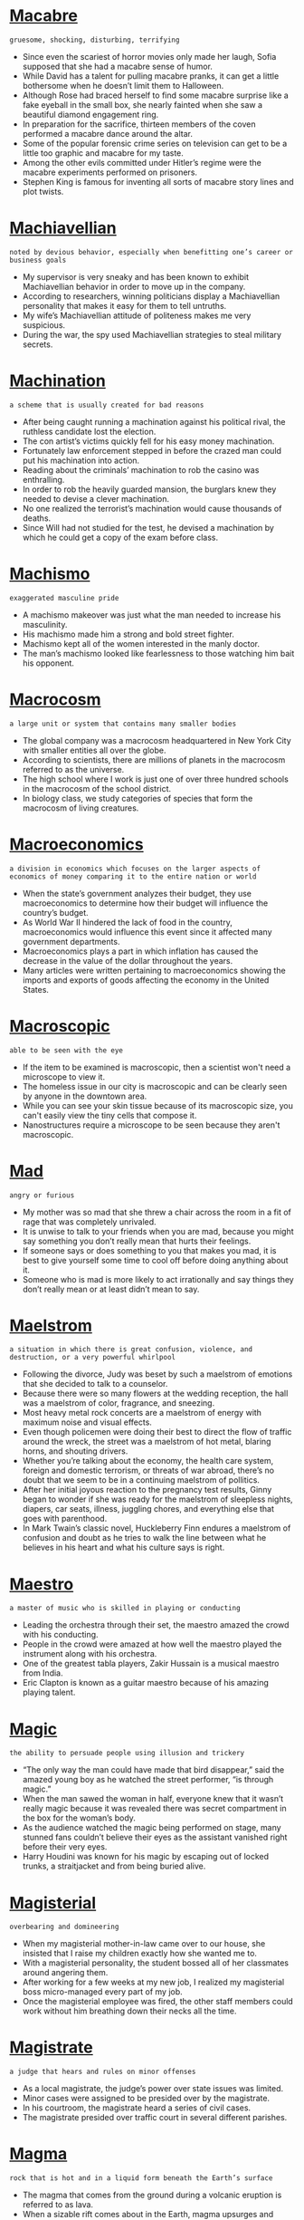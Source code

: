 * [[https://wordsinasentence.com/macabre-in-a-sentence/][Macabre]]

  =gruesome, shocking, disturbing, terrifying=

  - Since even the scariest of horror movies only made her laugh, Sofia supposed that she had a macabre sense of humor.
  - While David has a talent for pulling macabre pranks, it can get a little bothersome when he doesn’t limit them to Halloween.
  - Although Rose had braced herself to find some macabre surprise like a fake eyeball in the small box, she nearly fainted when she saw a beautiful diamond engagement ring.
  - In preparation for the sacrifice, thirteen members of the coven performed a macabre dance around the altar.
  - Some of the popular forensic crime series on television can get to be a little too graphic and macabre for my taste.
  - Among the other evils committed under Hitler’s regime were the macabre experiments performed on prisoners.
  - Stephen King is famous for inventing all sorts of macabre story lines and plot twists.


* [[https://wordsinasentence.com/machiavellian-in-a-sentence/][Machiavellian]]

  =noted by devious behavior, especially when benefitting one’s career or business goals=

  - My supervisor is very sneaky and has been known to exhibit Machiavellian behavior in order to move up in the company.
  - According to researchers, winning politicians display a Machiavellian personality that makes it easy for them to tell untruths.
  - My wife’s Machiavellian attitude of politeness makes me very suspicious.
  - During the war, the spy used Machiavellian strategies to steal military secrets.


* [[https://wordsinasentence.com/machination-in-a-sentence/][Machination]]

  =a scheme that is usually created for bad reasons=

  - After being caught running a machination against his political rival, the ruthless candidate lost the election.
  - The con artist’s victims quickly fell for his easy money machination.
  - Fortunately law enforcement stepped in before the crazed man could put his machination into action. 
  - Reading about the criminals’ machination to rob the casino was enthralling.
  - In order to rob the heavily guarded mansion, the burglars knew they needed to devise a clever machination.
  - No one realized the terrorist’s machination would cause thousands of deaths.
  - Since Will had not studied for the test, he devised a machination by which he could get a copy of the exam before class.


* [[https://wordsinasentence.com/machismo-in-a-sentence/][Machismo]]

  =exaggerated masculine pride=

  - A machismo makeover was just what the man needed to increase his masculinity. 
  - His machismo made him a strong and bold street fighter. 
  - Machismo kept all of the women interested in the manly doctor. 
  - The man’s machismo looked like fearlessness to those watching him bait his opponent. 


* [[https://wordsinasentence.com/macrocosm-in-a-sentence/][Macrocosm]]

  =a large unit or system that contains many smaller bodies=

  - The global company was a macrocosm headquartered in New York City with smaller entities all over the globe.
  - According to scientists, there are millions of planets in the macrocosm referred to as the universe.
  - The high school where I work is just one of over three hundred schools in the macrocosm of the school  district.
  - In biology class, we study categories of species that form the macrocosm of living creatures.


* [[https://wordsinasentence.com/macroeconomics-in-a-sentence/][Macroeconomics]]

  =a division in economics which focuses on the larger aspects of economics of money comparing it to the entire nation or world=

  - When the state’s government analyzes their budget, they use macroeconomics to determine how their budget will influence the country’s budget.
  - As World War II hindered the lack of food in the country, macroeconomics would influence this event since it affected many government departments.
  - Macroeconomics plays a part in which inflation has caused the decrease in the value of the dollar throughout the years.
  - Many articles were written pertaining to macroeconomics showing the imports and exports of goods affecting the economy in the United States.


* [[https://wordsinasentence.com/macroscopic-in-a-sentence/][Macroscopic]]

  =able to be seen with the eye=

  - If the item to be examined is macroscopic, then a scientist won't need a microscope to view it.
  - The homeless issue in our city is macroscopic and can be clearly seen by anyone in the downtown area.
  - While you can see your skin tissue because of its macroscopic size, you can't easily view the tiny cells that compose it. 
  - Nanostructures require a microscope to be seen because they aren't macroscopic.


* [[https://wordsinasentence.com/mad-in-a-sentence/][Mad]]

  =angry or furious=

  - My mother was so mad that she threw a chair across the room in a fit of rage that was completely unrivaled.
  - It is unwise to talk to your friends when you are mad, because you might say something you don’t really mean that hurts their feelings.
  - If someone says or does something to you that makes you mad, it is best to give yourself some time to cool off before doing anything about it.
  - Someone who is mad is more likely to act irrationally and say things they don’t really mean or at least didn’t mean to say.


* [[https://wordsinasentence.com/maelstrom-in-a-sentence/][Maelstrom]]

  =a situation in which there is great confusion, violence, and destruction, or a very powerful whirlpool=

  - Following the divorce, Judy was beset by such a maelstrom of emotions that she decided to talk to a counselor.
  - Because there were so many flowers at the wedding reception, the hall was a maelstrom of color, fragrance, and sneezing.
  - Most heavy metal rock concerts are a maelstrom of energy with maximum noise and visual effects.
  - Even though policemen were doing their best to direct the flow of traffic around the wreck, the street was a maelstrom of hot metal, blaring horns, and shouting drivers.
  - Whether you’re talking about the economy, the health care system, foreign and domestic terrorism, or threats of war abroad, there’s no doubt that we seem to be in a continuing maelstrom of pollitics.
  - After her initial joyous reaction to the pregnancy test results, Ginny began to wonder if she was ready for the maelstrom of sleepless nights, diapers, car seats, illness, juggling chores, and everything else that goes with parenthood.
  - In Mark Twain’s classic novel, Huckleberry Finn endures a maelstrom of confusion and doubt as he tries to walk the line between what he believes in his heart and what his culture says is right.


* [[https://wordsinasentence.com/maestro-in-a-sentence/][Maestro]]

  =a master of music who is skilled in playing or conducting=

  - Leading the orchestra through their set, the maestro amazed the crowd with his conducting.
  - People in the crowd were amazed at how well the maestro played the instrument along with his orchestra.
  - One of the greatest tabla players, Zakir Hussain is a musical maestro from India.
  - Eric Clapton is known as a guitar maestro because of his amazing playing talent.


* [[https://wordsinasentence.com/magic-in-a-sentence/][Magic]]

  =the ability to persuade people using illusion and trickery=

  - “The only way the man could have made that bird disappear,” said the amazed young boy as he watched the street performer, “is through magic.”
  - When the man sawed the woman in half, everyone knew that it wasn’t really magic because it was revealed there was secret compartment in the box for the woman’s body.
  - As the audience watched the magic being performed on stage, many stunned fans couldn’t believe their eyes as the assistant vanished right before their very eyes.
  - Harry Houdini was known for his magic by escaping out of locked trunks, a straitjacket and from being buried alive.


* [[https://wordsinasentence.com/magisterial-in-a-sentence/][Magisterial]]

  =overbearing and domineering=

  - When my magisterial mother-in-law came over to our house, she insisted that I raise my children exactly how she wanted me to.
  - With a magisterial personality, the student bossed all of her classmates around angering them.
  - After working for a few weeks at my new job, I realized my magisterial boss micro-managed every part of my job.
  - Once the magisterial employee was fired, the other staff members could work without him breathing down their necks all the time.


* [[https://wordsinasentence.com/magistrate-in-a-sentence/][Magistrate]]

  =a judge that hears and rules on minor offenses=

  - As a local magistrate, the judge’s power over state issues was limited.
  - Minor cases were assigned to be presided over by the magistrate.
  - In his courtroom, the magistrate heard a series of civil cases.
  - The magistrate presided over traffic court in several different parishes.


* [[https://wordsinasentence.com/magma-in-a-sentence/][Magma]]

  =rock that is hot and in a liquid form beneath the Earth’s surface=

  - The magma that comes from the ground during a volcanic eruption is referred to as lava.
  - When a sizable rift comes about in the Earth, magma upsurges and often flows over the top of the crack.
  - The tremor associated with an erupting volcano is generally the sound of the rising magma. 
  - Did you know when magma cools it becomes a solid known as igneous rock?


* [[https://wordsinasentence.com/magna-carta-in-a-sentence/][Magna Carta]]

  =a formal document signed by King John in 1215 that stated the English king had to follow the laws of the land and gave individuals the rights to make their own decisions=

  - By signing the Magna Carta, King John of England gave the individual citizens more rights than they had ever had before.
  - King John’s Magna Carta of 1215 was an important document because it established the idea that even the king was subject to the law.
  - After the Magna Carta was signed, the king of England could no longer do what he pleased and had to obey the law along with his citizens.
  - The Magna Carta of 1215 established constitutional government in England by requiring everyone, even royalty, to follow the rules of the state.


* [[https://wordsinasentence.com/magnanimous-in-a-sentence/][Magnanimous]]

  =very generous or forgiving; unselfish=

  -  Despite the slurs made against him by his opponent, the boxer was magnanimous enough to praise his competitor.  
  - Even though the defendant had broken the law, the magnanimous judge gave him the lightest sentence possible. 
  - Because she was kind and generous, the magnanimous queen was loved by all.  
  - When looking at all the sports, it is easy to see that boxing is the least magnanimous to the loser.  
  - Because he believed he was better than everyone else, Hiram was far from magnanimous after losing the competition. 
  - Everyone considers Joe magnanimous because he is always seeking out ways to serve his community.  
  - How can you be so magnanimous towards Raymond when he constantly puts you down? 


* [[https://wordsinasentence.com/magnate-in-a-sentence/][Magnate]]

  =a wealthy and influential business person=

  - Due to his status as a political magnate, many people were eager to vote for him in the next election.
  - William Randolph Hearst was a magnate in the newspaper industry.
  - Because he was a magnate in the fashion industry, he was always in need of reliable assistants.
  - My grandfather was considered a very influential and wealthy oil magnate.


* [[https://wordsinasentence.com/magnetic-in-a-sentence/][Magnetic]]

  =attractive; alluring=

  - With a magnetic smile, the singer captivated the crowd with his crooning.
  - It was the magicians’ magnetic personality that brought most of the guests to the show.
  - Magnetic salesman were sent through the neighborhood to promote the new security system.
  - Magnetic billboards lined the city and attracted new customers to the department store.


* [[https://wordsinasentence.com/magnificent-in-a-sentence/][Magnificent]]

  =superb or outstanding=

  - With a beautiful bride, delicious cake and fun reception, the guests commented about what a magnificent wedding this was.
  - The well-kept historic mansion sat on the sprawling estate which allowed people to tour the mansion and its magnificent gardens that was overseen by a gardening crew.
  - Even without having to apply make-up, the young model’s magnificent beauty made many people stop and stare at her.
  - After spending thousands of dollars to completely remodel the house with modern expensive updates, the once- rundown house was now a magnificent showpiece in the neighborhood.


* [[https://wordsinasentence.com/magnify-in-a-sentence/][Magnify]]

  =to boost or enhance something, making it appear larger=

  - My sister is an exaggerator who likes to magnify even the smallest symptoms when she is sick.
  - Since the students used the glasses to magnify the small bugs, they were able to see the tiny creatures.
  - Convex lenses can be used to magnify light and make objects appear larger.
  - Because it can’t be seen with the naked eye, a microscope is needed to magnify the bacteria.


* [[https://wordsinasentence.com/magniloquence-in-a-sentence/][Magniloquence]]

  =use of grand or wordy speech to say something simple=

  - The orator’s display of magniloquence confused the listeners.
  - The doctor’s magniloquence while explaining the diagnosis was too difficult for the patient to grasp.
  - Ordinary people in the crowd were stumped by the pompous magniloquence spoken by the politician.
  - Her magniloquence backfired, as many of the guests thought her speech to be haughty and exaggerated.


* [[https://wordsinasentence.com/magniloquent-in-a-sentence/][Magniloquent]]

  =using high-sounding, boastful language=

  - He spoke in a magniloquent manner, drawing attention to himself.
  - When he relayed the story, he used a magniloquent voice to express the characters.
  - My professor used his magniloquent gestures to keep the class engaged.
  - The conductor’s wild motions made him seem very magniloquent.


* [[https://wordsinasentence.com/magnitude-in-a-sentence/][Magnitude]]

  =the significance or size of something=

  - Because of the magnitude of the project, I need to hire some additional workers.
  - The team's defeat was of such magnitude the coach screamed at everyone within hearing range.
  - Although I understood the magnitude of the president’s speech, I was unprepared for the negative effects of his healthcare plan.
  - The earthquake’s magnitude was so sizable it caused the bridge to split in half.


* [[https://wordsinasentence.com/magnum-opus-sentence/][Magnum opus]]

  =the single greatest work of an artist or writer=

  - The author had written many books but didn’t release his magnum opus, Charlotte’s Web, until 1952.
  - Leonardo da Vinci is known for many things, but the Mona Lisa was his great magnum opus.
  - Nocturne op.9 no. 2 is Chopin’s magnum opus and is more famous than of his other pieces.
  - Many poets’ most famous works are published after they die, so they never get to see their magnum opus reach success.


* [[https://wordsinasentence.com/maim-in-a-sentence/][Maim]]

  =to injure to the point that function is lost in a body part or region=

  - The evil dictator seemed to take delight in using a sword to maim and murder the people who opposed him.
  - When the terrorists made their plan, their intent was to maim or kill as many government workers as possible.
  - Jake is an irresponsible driver who will most likely take a life or maim someone eventually.
  - If you do not want your vicious dog to maim or fatally injure people, then you should put him down. 
  - Fortunately the drunk driver did not maim the little boy when he hit him.
  - The school attack was the girl’s attempt to slaughter and maim those who had bullied her.
  - Because my mother was angry with my father, she tried to maim him with a knife to his groin. 


* [[https://wordsinasentence.com/mainstay-in-a-sentence/][Mainstay]]

  =a thing that something or someone depends on=

  - Coupons are a mainstay for the couple since they depend on them to reduce their grocery bill every week.
  - The downtown theater was a mainstay for the community, providing entertainment for many generations over the years.
  - Calvin plays many instruments, but the keyboard is his mainstay for most performances.
  - Rice is a mainstay for most Asian families as most meals include at least one helping.


* [[https://wordsinasentence.com/maintain-in-a-sentence/][Maintain]]

  =to keep something in its current state=

  - In order to maintain my grades at school, I must study hard and complete all of my homework to ensure they stay A’s.
  - I have to work on my car at least once a week to maintain its level of operation, since all things fall apart if they are not taken care of.
  - If you want to maintain your lawn, you will need to mow the grass and water it frequently so it stays nice and fresh.
  - I want to maintain my current income, but to do that I must keep working the same hours that I do now.


* [[https://wordsinasentence.com/maintain-in-a-sentence-2/][Maintain]]

  =to keep something in its current condition or state=

  - It is difficult to maintain my weight when my diet consists of donuts and Chinese takeout.
  - Because David gets regular oil changes for his car, he is able to maintain its like-new condition.
  - The high school student is determined to make all A’s and maintain a perfect GPA through her senior year.
  - Although the messy woman attempts to maintain a clean house, it seems to become cluttered again right after it has been cleaned.


* [[https://wordsinasentence.com/maintenance-in-a-sentence/][Maintenance]]

  =work performed on a system in order to keep it operating as intended=

  - Because the sewer system is such an important part of the city’s infrastructure, we have to conduct maintenance on it every few weeks to make sure everything is running properly.
  - You will need to conduct maintenance on your computer every few months to make sure it is running in top condition.
  - Maintenance is carried out in the bathroom every once in a while to make sure that everything is operating the way it should be.
  - A car requires frequent maintenance to keep the brakes, oil, and headlights in check, among other things.


* [[https://wordsinasentence.com/majestic-in-a-sentence/][Majestic]]

  =displaying impressive grandeur=

  - The majestic movie theater was so glamorous it was converted into a film museum.
  - According to history, the king was a majestic man with a charismatic personality.  
  - The highlight of the home tour is the majestic mansion that sits on the hill.
  - During the show, the magician impressed the audience with his majestic tricks.


* [[https://wordsinasentence.com/major-in-a-sentence/][Major]]

  =main and key=

  - While the teacher was harshly disciplining the class, she was able to get her major point across to the students about keeping their hands and feet to themselves.
  - After analyzing the two students’ accounts of the incident, the only major difference between the two accounts was who initiated the fight but the other discrepancies didn’t matter.
  - Since the brain and the heart are major organs in the system, any damage done to them is considered a priority by doctors.
  - The new delivery company decided to set up a branch in four major cities in the United States due to the high populations in those cities.


* [[https://wordsinasentence.com/majority-rule-in-a-sentence/][Majority rule]]

  =the idea that whatever has the higher vote or favor wins=

  - Many talent shows are decided by a majority rule in which the person who gets the most votes wins.
  - Democracy functions under majority rule where government officials cast their votes and whichever is about 51% becomes law.
  - Although vote was close at 51% yes and 49% no, the bill was passed because of majority rule.
  - The group of friends always relied on majority rule to decide which movie to rent.


* [[https://wordsinasentence.com/majority-in-a-sentence/][Majority]]

  =the greater percentage of the whole=

  - Winners of talent shows like American Idol are decided by a majority vote.
  - When a bill reaches the Senate, a simple majority vote of 51 out of 100 is needed for the bill to pass.
  - The majority of her classmates wanted a fidget spinner, but she thought they should only be available to students with disabilities.
  - Despite the increase in technology and funding to the FBI, the majority of cold cases remained unsolved.


* [[https://wordsinasentence.com/makeshift-in-a-sentence/][Makeshift]]

  =an impermanent substitute=

  - During the storm, we used the large tree branches as a makeshift shelter.
  - We converted the boxes into a makeshift table until our furniture arrived.
  - When the principal noticed the boy’s pants were sagging, he gave him a rope to use as a makeshift belt. 
  - A makeshift memorial of teddy bears has been erected at the site of the little girl’s murder.


* [[https://wordsinasentence.com/maladjusted-in-a-sentence/][Maladjusted]]

  =not able to cope with the demands of one’s life=

  - After being raised by apes, the young lord was maladjusted to the duties expected of him by society.
  - The maladjusted teenager suffers from depression and has a hard time socializing with his classmates.
  - Although Harry is maladjusted and refuses to step outside of his home, he is a genius who runs a huge software firm.
  - The maladjusted veteran is currently undergoing counseling for his violent temperament. 


* [[https://wordsinasentence.com/maladroit-in-a-sentence/][Maladroit]]

  =awkward and somewhat incompetent=

  - The nervous boy was maladroit and stuttered over his words as he invited the girl to the dance.
  - When the maladroit waiter served us, he spilled wine on my dress and dropped my plate on the floor.
  - The maladroit robber locked himself inside of the bank vault. 
  - Since Kurt is a maladroit dancer, I refuse to be seen in public with him when he dances.


* [[https://wordsinasentence.com/malady-in-a-sentence/][Malady]]

  =an illness=

  - Because she is a hypochondriac, my sister has one malady after another.
  - Her respiratory malady required her to carry oxygen with her wherever she went.
  - After the surgery, my physical malady should not bother me anymore.
  - Jane created a fake malady so she would not have to go to work.
  - Because the cure for this malady is so expensive, many people cannot afford it and have no relief for their pain.
  - Despite repeated trips to the doctor, the cause of my malady remains unknown.
  - After the track star’s malady, he was no longer able to run for long periods of time. 


* [[https://wordsinasentence.com/malaise-in-a-sentence/][Malaise]]

  =a feeling of general bodily discomfort, fatigue or unpleasantness=

  - Jason knew he was getting ill because of the malaise he had been experiencing for a few days. 
  - Since Barbara felt the malaise was interfering with her daily life, she scheduled a doctor’s appointment. 
  - Many citizens who live near the contaminated lake are complaining of a malaise that keeps them bedridden.
  - Even after the physician performed an examination, he was still unable to determine the factor causing his patient’s malaise. 
  - When our boss announced upcoming salary cuts, many people in our office complained of malaise and job dissatisfaction.
  - Weeks before his heart attack, Jim kept mentioning how he was experiencing malaise and not feeling like his normal self.
  - On Valentine’s Day, many single women complain of malaise and loneliness.


* [[https://wordsinasentence.com/malapropism-in-a-sentence/][Malapropism]]

  =a comical misuse of a word that resembles another term in sound=

  - In class, everyone laughed at Bill’s malapropism when he complained about electrical votes instead of electoral votes. 
  - Jane was so nervous during the debate she did not realize she had made a malapropism until her opponent made a joke about her word use.
  - When April tried to be witty by using a malapropism in her speech, she realized her word humor fell flat with the serious group of people.
  - As everyone laughed at the funny sentence, the president apologized for the malapropism made by his twisted tongue. 
  - The prime minister’s poor speaking ability led him to make at least one ridiculous malapropism during his media conferences.
  - In her paper about allergy season, Janice wrote a malapropism when she typed sciences instead of sinuses.
  - The boy’s speech impairment sometimes causes him to mix up words like moss and moths in a malapropism. 


* [[https://wordsinasentence.com/malapropos-in-a-sentence/][Malapropos]]

  =out of place; inappropriate=

  - Her funny remarks seemed malapropos at her sister’s funeral.
  - The party was a most malapropos time for the teacher to remind her students about not coming late to class.
  - “How malapropos of you to interrupt the proceedings” yelled the judge.
  - Everything about the way the pilot interacted with his crew seemed so malapropos and out of character.


* [[https://wordsinasentence.com/malaria-in-a-sentence/][Malaria]]

  =a disease spread by mosquito=

  - After my trip, I experienced symptoms that prompted me to get tested for malaria.
  - I contracted malaria on my visit to Africa.
  - I applied bug spray in an effort to stave off malaria-infected mosquitoes.
  - When I was in the hospital with malaria, I had many well-wishers visit me.


* [[https://wordsinasentence.com/malarkey-in-a-sentence/][Malarkey]]

  =something that is considered to be absurd or junk=

  - Everyone knew that her opinion was complete malarkey since she could not support it with any evidence whatsoever.
  - When a law stated that no one could eat ice cream on Wednesdays, this was malarkey since it didn’t make any sense.
  - The other family members began to give each other strange looks when the fighting couple’s argument over the last piece of cake was such a malarkey.
  - “Your idea is malarkey,” the bossy girl told the other groupmate, “because everyone knows it will never work.”


* [[https://wordsinasentence.com/malcontent-in-a-sentence/][Malcontent]]

  =an individual who is unruly and hardly ever satisfied=

  - The woman was such a malcontent that she complained about every dish served to her in the five-star restaurant.
  - Because James is a malcontent who always finds a reason to complain, we never invite him to join our lunch group.
  - The director described the actress as a malcontent who whined about the smallest issues.
  - According to the principal, the troublesome malcontent was suspended because of his habit of bullying other students. 


* [[https://wordsinasentence.com/malediction-in-a-sentence/][Malediction]]

  =an evil speech or curse upon someone or something=

  - The witch’s malediction made the young princess fall into a deep sleep.
  - Before the warlock was imprisoned, he placed a malediction upon his captor’s families.
  - Sometimes my luck is so bad I believe someone has placed a malediction upon me.
  - As long as the king is under the wizard’s malediction, he will not recall his own identity. 
  - The woman tried to kill her cheating husband by chanting a malediction. 
  - According to the malediction, darkness will reign in the kingdom for the next fifty years.
  - Since all the women in my family suffer from depression, it appears we share a malediction.


* [[https://wordsinasentence.com/malefactor-in-a-sentence/][Malefactor]]

  =one who does evil=

  - For several years, the detective pursued the malefactor who had brutally killed the two children.
  - Hopefully, the hero will fatally injure the malefactor during the gunfight.
  - The dictator was a merciless malefactor who tortured his subjects for fun.
  - When the police questioned the malefactor about his evil deeds, they were shocked when he laughed in their faces.
  - As the police officers led the malefactor into the courthouse, they tried to block out the sounds of the angry protestors. 
  - To get a higher divorcement settlement, Jill described her husband as a cruel malefactor who abused her on a daily basis.
  - The malefactor tried to reform his image by performing good deeds.


* [[https://wordsinasentence.com/maleficent-in-a-sentence/][Maleficent]]

  =harmful or evil in intent or effect=

  - The preacher said that Satan is a maleficent force that urges men to sin.
  - I consider our President to be a maleficent type who derives happiness from harming his political opponents.
  - Curtis warned me not to date Laura because she has a maleficent side to her in how she enjoys harming others.
  - Bob has a maleficent look in his eyes that radiates so much evil that I fear meeting him.


* [[https://wordsinasentence.com/malevolent-in-a-sentence/][Malevolent]]

  =wishing harm to others; malicious=

  - How malevolent of you to wish that I was dead!
  - Because of their malevolent purposes, hand grenades are not allowed on commercial flights.
  - With a malevolent look on the man's face, Leah knew she was in danger.
  - It takes a malevolent mother to starve her children.
  - How can you date a man with malevolent intentions to women?
  - The bully buried his malevolent nature and transitioned into a kind person.
  - Fortunately, his malevolent plot to bomb New York subways did not happen.


* [[https://wordsinasentence.com/malfeasance-in-a-sentence/][Malfeasance]]

  =the performance of an illegal deed, generally by someone in the public trust=

  - When the election results are tallied, surely the people will have voted out the mayor who is currently being investigated for malfeasance. 
  - A handful of police officers were arrested today for malfeasance during drug busts.
  - Because of the company president’s malfeasance, he has been removed from his office.
  - Once the government investigates the drug’s manufacturer’s malfeasance, many people may be charged for the woman’s drug-induced death. 
  - The school principal covered his face with his hands and did not respond to the media’s questions about his malfeasance.
  - If the legislator is arrested for the crime, his peers will quickly vote to remove him for malfeasance and for dishonoring his office.
  - I was shocked when my stockbroker was indicted for financial malfeasance.


* [[https://wordsinasentence.com/malice-in-a-sentence/][Malice]]

  =desire to cause pain, injury, or distress to another=

  - John’s malice towards his ex-wife led him to vandalize her car.
  - While the jury decided whether or not the defendant acted with malice, the judge waited impatiently.
  - The critic’s malice was evident in the harsh review.
  - Since I bare no malice towards you, I do not understand why we cannot be friends.
  - Filled with malice, Gary broke the car window.
  - As she happily paid the hit man, Barbara could not hide the malice she felt for her husband.
  - Obviously, the suspect acted with malice when he shot the store owner.


* [[https://wordsinasentence.com/malicious-in-a-sentence/][Malicious]]

  =intentionally harmful=

  - Danielle was hurt by malicious comments made about her on Facebook.
  - Because the man was angry with the government, he wrote a malicious letter to the president.
  - The film’s antihero used a mallet during his malicious attacks on his enemies.
  - When the woman was fired, she accused the manager of being malicious towards her.


* [[https://wordsinasentence.com/malign-in-a-sentence/][Malign]]

  =to say unpleasant things about someone or something, usually unfairly=

  - By spreading the cruel rumor, my sister hoped to malign her ex-boyfriend.
  - Because Jack was angry about losing his job, he tried to malign his former employer to anyone who would listen.
  - Although the attorney was upset about the judge’s decision, he did not malign the judicial system when he talked to the media.
  - When I was a child, my mother told me it was not nice to malign others because I would hate it if people talked unfairly about me.
  - Jessica decided to malign the other contestants to ensure she would win the beauty pageant. 
  - Even though the singer has served her jail time, the press continues to malign her on a daily basis. 
  - Although Michael probably should malign his ex-wife for cheating on him, he refuses to say a bad thing about her. 


* [[https://wordsinasentence.com/malignant-in-a-sentence/][Malignant]]

  =causing an extremely serious, possibly even fatal, issue=

  - Crystal cried when she learned the tumor was malignant.
  - After the bombing, people had to wear masks to avoid inhaling the malignant fumes of the chemical agents.
  - Kim is having a biopsy today to see if the lump in her breast is malignant.
  - When the doctors discovered a malignant tumor in Sam’s brain, they told him he only had six months to live.


* [[https://wordsinasentence.com/malignity-in-a-sentence/][Malignity]]

  =an occurrence of hateful behavior or temperament=

  - Spitting on someone is one of the worst types of malignity a person can inflict upon another person.
  - According to the psychologist, Bill acts out in malignity because he was abused as a child.
  - The police are investigating the incident of malignity committed against the gay teen.
  - When Ann heard her ex-boyfriend and her rival were dating, she carried out an act of malignity and defaced their cars.


* [[https://wordsinasentence.com/malinger-in-a-sentence/][Malinger]]

  =to pretend to be sick or injured in order to avoid doing work=

  - When it is time to do work around the house, Henry will offer malinger and go to his room to rest.
  - The lazy student tried to malinger when it was time to work on his essay.
  - Because Tom was known for trying to malinger out of chores, nobody believed his story about a sore throat.
  - Bill is such a baseball fan that he will malinger and call in sick to attend the playoff games.
  - If my son has not studied for a test, he will sometimes malinger in order to stay home from school.
  - My supervisor has no patience for people who malinger to avoid doing their share of the workload. 
  - When my husband does not want to cut the grass, he will malinger and complain about an imaginary stomach pain.


* [[https://wordsinasentence.com/malleable-in-a-sentence/][Malleable]]

  =capable of being easily changed or influenced=

  - When my uncle drinks a great deal, he is always quite malleable to suggestions.
  - Knowledge gives you power by making you less malleable to negative influences.
  - Unfortunately, most teenagers are malleable and give in to peer pressure rather easily. 
  - The most successful commercials are the ones which take advantage of the human mind’s ability to be malleable. 
  - Because young children are very malleable, parents should be good role models.
  - If you are too malleable, people will try and take advantage of you.
  - Jack is very malleable and does whatever his wife tells him to do.


* [[https://wordsinasentence.com/mallet-in-a-sentence/][Mallet]]

  =a hammer with a typically wooden head that is used for hitting a chisel=

  - With a mallet and a chisel, a skilled sculptor can turn a block of stone into a fantastic statue worthy of being in a museum.
  - While some may consider the chisel the most important tool of the sculptor, without a mallet to drive it into the stone with it is useless.
  - A mallet is usually a tool for sculpting, but there is also a metal variant that is used to pound raw meat in cooking.
  - A mallet is a special type of hammer, used to flatten food items in some situations and drive nails or chisels in other situations.


* [[https://wordsinasentence.com/malnourished-in-a-sentence/][Malnourished]]

  =suffering from a deficiency of proper nourishment=

  - Because the homeless man was malnourished, I gave him money for a decent meal.
  - The malnourished child is dying from hunger and needs emergency medical care.
  - While Ann appears quite fit, she is actually malnourished because she does not receive the correct nourishment.
  - The boy is malnourished and in need of vitamin supplements. 


* [[https://wordsinasentence.com/malnutrition-in-a-sentence/][Malnutrition]]

  =a lack of adequate nourishment (from not eating enough food or not eating enough healthy food)=

  - Her eyes were sunken in from malnutrition.
  - Because she was unable to physically eat, the patient was concerned about malnutrition. 
  - Due to his low body weight, the doctor believed that his patient was suffering from malnutrition.
  - People in third world countries suffer from widespread malnutrition.


* [[https://wordsinasentence.com/malodorous-in-a-sentence/][Malodorous]]

  =having an unpleasant fragrance=

  - The malodorous odor reminds me of rotten eggs.
  - Because the scent was so malodorous, I started to vomit.
  - The malodorous aroma coming from the kitchen told me my wife had burned dinner.
  - Even after washing the clothes eight times, I still could not remove the skunk’s malodorous spray from my favorite outfit.


* [[https://wordsinasentence.com/malpractice-in-a-sentence/][Malpractice]]

  =a practice or act that is harmful or negligent=

  - The doctor’s malpractice insurance will handle the court costs associated with the lawsuit filed by his patient.
  - When Frank was paralyzed during surgery, he filed a malpractice suit against the surgeon and the hospital.
  - The malpractice claim against the doctor alleges he operated on a patient while under the influence of alcohol.
  - If Sarah wins the malpractice case against the physician who wrongly diagnosed her, she will be entitled to millions of dollars.


* [[https://wordsinasentence.com/maltreat-in-a-sentence/][Maltreat]]

  =to treat someone or something cruelly or violently=

  - The child was in a lot of trouble because of the way he would maltreat our dog, kicking him whenever he was angry.
  - If you maltreat your pet by being mean or violent to it, it is very unlikely that they will continue to like you.
  - You should not maltreat your friends by being cruel to them, or else they will not remain your friend for very long.
  - When you maltreat someone who has done nothing to you, you are creating an enemy that will likely treat you with similar cruelty.


* [[https://wordsinasentence.com/mammoth-in-a-sentence/][Mammoth]]

  =very large=

  - We watched as the mammoth whale started doing backflips near our boat, causing waves to splash up against us.
  - The mammoth sized elephant wrapped his massive trunk around a tree and attempted to rip it out of the ground.
  - There was this mammoth sized creature sitting on our porch making terrifying sounds that scared the living daylights out of us.
  - Jeff works for a mammoth sized corporation that hires thousands of employees all over the world.


* [[https://wordsinasentence.com/manacle-in-a-sentence/][Manacle]]

  =an item that functions as a control or restraint=

  - The manacle will keep the dog from leaving the front yard.
  - Once the escaped convict gets out of the city, he will find someone to remove the manacle from his wrists.
  - The only manacle that keeps Kurt at a job he hates is his wife’s pregnancy.
  - According to prison policy, you must apply a manacle to each inmate who is leaving the grounds to attend court.


* [[https://wordsinasentence.com/manageable-in-a-sentence/][Manageable]]

  =able to be controlled; easy=

  - As long as my crazy uncle took his sedatives, he was manageable and behaved properly.
  - Biff takes his pills every four hours to make the arthritis pain manageable.
  - If I organize my workload, it should be pretty manageable.
  - We told our daughter to keep her birthday party under a manageable thirty guests.


* [[https://wordsinasentence.com/management-in-a-sentence/][Management]]

  =the control and organization of something=

  - Classroom management is an important part of teaching students since real learning can’t take place in an unruly classroom.
  - A growth management plan was put in place to keep tabs on the booming city’s progress.
  - The restaurant owner decided to hire a new management team to help with the running of his newest diner.
  - Management of the rundown hotel is lacking and it seems at times that the place just runs itself!


* [[https://wordsinasentence.com/mandamus-in-a-sentence/][Mandamus]]

  =a legal order from a higher court to a lower court to perform a required task=

  - In order to fix the problems of justice, a mandamus was required by the Supreme Court to have the State Court execute a state of emergency.
  - When the state failed to pay its teachers, the department issued a petition of mandamus to the upper court so that it would cause the teachers to get paid.
  - As the local court refused to carry out the verdict, a threat of mandamus was made that would seek justice from a higher court.
  - When the judge refused to allow immigrants to be deported, a writ of mandamus was issued to the next court requesting the judge to do his job.


* [[https://wordsinasentence.com/mandate-in-a-sentence/][Mandate]]

  =permission to do something=

  - The marshal was given a mandate to use all resources to bring in the escaped prisoner.
  - During the hurricane, several rescue groups received a mandate to help evacuate the city.
  - Does the mandate allow police officers to carry their weapons aboard commercial airplanes? 
  - When my husband and I are away from home, my teenage daughter has the mandate to supervise the rest of the family.
  - Under the safety mandate, the school principal has the authority to search student lockers for drugs and weapons.
  - As soon as Brent signed the contract, he was given the mandate to join his team on the field.
  - The mandate does not allow police officers to enter your home without a warrant.


* [[https://wordsinasentence.com/mandatory-in-a-sentence/][Mandatory]]

  =something that is absolutely required and must be done=

  - There is a mandatory meeting that we all must attend as faculty members, so we can have no excuse for being absent.
  - A mandatory assignment is one that must be done no matter what, and nothing will excuse you from that completion.
  - It is mandatory in the United States to have auto insurance, as without it you cannot drive, though technically it would not be required if you did not intend to drive.
  - Having medical insurance has become mandatory in America due to a number of laws that have been passed recently, so you must have it.


* [[https://wordsinasentence.com/mane-in-a-sentence/][Mane]]

  =long and thick hair associated with the head of a mammal=

  - After not cutting his mane for forty years, the man had hair that fell to his knees.
  - The neglected horse’s mane was thick and knotted and needed to be washed and brushed.
  - As the cheerful man with the heavy white mane walked towards his seat, hundreds of children yelled with glee.
  - The man’s jolly wife also had a thick white mane that she wore neatly in a bun.


* [[https://wordsinasentence.com/maneuver-in-a-sentence/][Maneuver]]

  =to steer something with a purpose=

  - It took three farmhands to maneuver the distraught cow back into the pen.
  - Because the star player is in top form tonight, we have strong hopes he will be able to maneuver the game-winning shot into the net. 
  - The racecar driver struggled to maneuver his car into first place on the last lap.
  - During the holiday sales, it is often impossible to maneuver your shopping cart through the crowded store aisles.


* [[https://wordsinasentence.com/mangle-in-a-sentence/][Mangle]]

  =to make unrecognizable through violent acts of cutting, slashing, or crushing=

  - The lion's razor-sharp claws mangle the terrified gazelle as he feeds.
  - After her boyfriend broke up with her, the angry girl used a  pair of scissors to mangle and destroy every stuffed animal  he’d ever given her.
  - Sharks mangle their prey so thoroughly that they’re hardly  recognizable through the bloody tears and gargantuan bite  marks.
  - Head-on collisions often mangle the cars so badly that they  resemble crushed soda cans.


* [[https://wordsinasentence.com/mania-in-a-sentence/][Mania]]

  =excessive desire, excitement, or enthusiasm=

  - Greg’s sports mania is so ridiculous that he can watch the same game hundreds of times without getting bored.
  - At the peak of the Powerball mania, I waited in line at the 7-11 for half an hour to purchase a ticket.
  - Due to my weight-lifting mania, I can bench press for five hours straight without taking a break.
  - My sudden bursts of mania make me feel the need to run around outside like a wild animal until I collapse in a state of exhaustion.


* [[https://wordsinasentence.com/maniacal-in-a-sentence/][Maniacal]]

  =behavior of a crazed person; insane=

  - The hospital staff put the maniacal patient in a straitjacket so she would not hurt herself.
  - When Josh consumed too many whiskey shots, he took off his clothes and started to dance in a maniacal way.
  - The kidnapper’s maniacal laughter filled the hostages with fear.
  - If Caitlyn starts to act maniacal again, the doctor will have to change her psychiatric medication.


* [[https://wordsinasentence.com/manicure-in-a-sentence/][Manicure]]

  =treatment for the hands that involves softening the skin and making the nails look better=

  - The full manicure treatment is more expensive because it includes nail cutting and painting.
  - Wanting a new look for her nails; the secretary got a manicure at a local nail salon.
  - If you request a custom manicure, we can tailor your nail treatments to your individual beauty needs.
  - During the manicure, the man’s fingernails were trimmed, and his cuticles were cut away.


* [[https://wordsinasentence.com/manifest-destiny-in-a-sentence/][Manifest Destiny]]

  =an action or event that is believed that it will definitely take place=

  - When the powerful United States wanted to take over the land in Oklahoma, it was a manifest destiny that the Native Americans would be forced off their land within a few months.
  - With lots of determination, faith and well-trained soldiers, it was the manifest destiny that the European Christians would conquer the holy lands in the Middle East.
  - Once people began to see that technology was on the rise, their confidence in the manifest destiny of the continuing increase in technology was proven with the electronics we have today.
  - If a poor woman contracts a disease and does not have health insurance to pay for it, it is the manifest destiny that the woman will wait as late as possible to get medical attention.


* [[https://wordsinasentence.com/manifest-in-a-sentence/][Manifest]]

  =easy to understand or recognize; obvious=

  - The love on Amy’s face was manifest and obvious to everyone.
  - While this point seems manifest to me, it may not be apparent to everyone. 
  - The identity of the killer was not manifest to the puzzled detective.
  - As a movie critic, I found the plot of the film to be manifest with a very predictable ending. 
  - Since the travel guide is manifest, I should have no trouble finding my way through the city. 
  - The inexperienced chef managed to ruin the cake even though she had manifest instructions.
  - Somehow Frank was hired as a computer programmer despite his manifest computer skills.


* [[https://wordsinasentence.com/manifesto-in-a-sentence/][Manifesto]]

  =a public statement reflecting the philosophy of a person or group=

  - In his manifesto, the presidential candidate described himself as the only person who could make the country great again.
  - The charity’s manifesto explains the organization’s mission.
  - After writing a manifesto about equal rights, the civil rights leader was assassinated.
  - The dictator wrote a manifesto defending his country’s isolation from the rest of the world.


* [[https://wordsinasentence.com/manifold-in-a-sentence/][Manifold]]

  =numerous and diverse=

  - Our plumbing repair bill is huge because the plumber has found manifold problems in the pipes.
  - Because of the soldier’s manifold contributions to his country, he will receive a medal from the president.
  - The inventor was saddened to learn his latest invention contained manifold flaws that would prevent it from going to market.
  - Although the novel contains manifold grammatical errors, it is still a good read with a fascinating plot and a surprise ending.


* [[https://wordsinasentence.com/manipulate-in-a-sentence/][Manipulate]]

  =to regulate or control something or someone=

  - The beautiful young woman found it easy to manipulate the wealthy older man.
  - Even though the carpenter’s left arm was sore, he was able to manipulate the board into the grooves on the shelf.
  - The gold digger tried to manipulate the famous athlete into marriage by pretending to be pregnant.
  - In the experiment, the scientist will manipulate several of the variables in hopes of achieving the desired results. 


* [[https://wordsinasentence.com/manner-in-a-sentence/][Manner]]

  =the way in which something is done=

  - The toddler acted in a horrible manner, screaming and throwing a fit in the middle of dinner.
  - Even though his mother told him not to act in this manner, the rude boy continued to fart and burp.
  - Both of the divorced parents should act in a civil manner so that their children don’t become upset.
  - The doctor conducted himself in a calm manner, even when disaster was occurring all around him.


* [[https://wordsinasentence.com/mannerism-in-a-sentence/][Mannerism]]

  =a certain way someone speaks, acts or behaves=

  - Even though I couldn’t see the girl standing away from me, I knew it was Samantha due to her mannerism of talking.
  - Every mannerism of the criminal was offensive with his curse words and inappropriate gestures.
  - Pete and Lori regretted inviting Uncle Chuck to their family dinner due to his mannerism of always burping.
  - Her mannerism of saying something nice to each person in the room made everyone invite her to their parties.


* [[https://wordsinasentence.com/manor-in-a-sentence/][Manor]]

  =the big house on a large estate=

  - The lord’s manor is a grand house that sits on a thirty-acre estate.
  - When the lawyer told me I had inherited the family manor, I had no idea the property was a twelve-bedroom dwelling.
  - The manor is so large it requires the services of a fifteen-person housekeeping staff.
  - After winning the manor in a lottery, Tom and Kate decided to convert the sizable house into a bed-and-breakfast. 


* [[https://wordsinasentence.com/mansion-in-a-sentence/][Mansion]]

  =a large, impressive house, most often owned by someone wealthy=

  - Because he has millions of dollars at his disposal, the man decided to buy a massive mansion to showcase all of his wealth.
  - While not all large houses are mansions, this particular building is far too massive to be anything else, and it is owned by a celebrity.
  - The mansion we are looking into buying has six floors and takes up a massive amount of space, even though there are only four of us to live in it.
  - When you think of a mansion, you usually picture an ornate home with a ton of space and luxurious furniture.


* [[https://wordsinasentence.com/mansplain-in-a-sentence/][Mansplain]]

  =to explain something that you don’t understand completely (from man to woman) in a way that is considered patronizing=

  - During meetings, my male coworkers are more likely to dominate the conversation and condescendingly mansplain things to the women.
  - Despite the fact that he had no experience in HR, Joshua always tried to mansplain the process to experienced female coworkers.
  - The know-it-all bachelor tried to masplain football to the single woman, not realizing she was a sports newscaster.
  - The doctor opened her mouth in awe as a gentleman with no medical training tried to mansplain the dangers of vaccines to her.


* [[https://wordsinasentence.com/manticore-in-a-sentence/][Manticore]]

  =a mythical creature that was said to have a scorpion’s sting but the body of a lion and head of a man=

  - According to the myth, the manticore’s sting is as strong as a scorpion while his body is that of a lion.
  - In the legend, the manticore, devoured people with his human mouth but lion-like strength.
  - The lion-like manticore shot its enemy with arrows from its tail and then ate him in one bite.
  - Even though it is not a real beast, the manticore is a symbol of evilness in a mixture of lion and human form.


* [[https://wordsinasentence.com/mantle-in-a-sentence/][Mantle]]

  =the obligations or authority associated with an individual’s duties, title, or personal beliefs=

  - Overwhelmed by the stress that came with the mantle of his office, the prime minister resigned from his position.
  - Mr. Walsh’s mantle of principal gives him the authority to expel troublemakers from his school.
  - When my mother died, I took on the mantle of peacemaker in my family.
  - The nun’s mantle requires that she devote her life to caring for the sick and needy.


* [[https://wordsinasentence.com/mantra-in-a-sentence/][Mantra]]

  =a phrase or term repeated often that usually echoes an individual’s basic principles=

  - As physicians we observe the mantra of “not doing any harm.”
  - Cara repeats her mantra about making each day great before getting out of bed every morning.
  - When Kurt meditates, he repeats a calming mantra numerous times.
  - The Christian man lived by the mantra of becoming more Christ-like.


* [[https://wordsinasentence.com/manufacture-in-a-sentence/][Manufacture]]

  =to create items on a massive scale=

  - The company is relocating production to Asia because it is cheaper to manufacture products overseas.
  - Due to increasing customer demand, we need to hire more employees to manufacture our goods.
  - How long will it take to manufacture the one million uniforms needed by the military? 
  - Using robots greatly decreases the amount of time needed to manufacture a product. 


* [[https://wordsinasentence.com/manumission-in-a-sentence/][Manumission]]

  =release from slavery, freedom=

  - When manumission happened on the plantation, all the slaves were freed.
  - Manumission of slaves was enacted after the Civil War was over.
  - After his manumission, the former slave headed north to find his family.
  - Many people were against manumission because they needed slaves to work their fields.


* [[https://wordsinasentence.com/manuscript-in-a-sentence/][Manuscript]]

  =text that has been typed or handwritten as part of the preparation for publication=

  - After I read the first ten pages of Cameron’s manuscript, I couldn’t wait to finish the rest of the screenplay.
  - The publisher loved Rick’s manuscript so much he signed him to a three-book deal.
  - When Steve penned his autobiographical manuscript, he never imagined it would be transformed into a movie about his life.
  - The book’s original manuscript is actually more entertaining than the version that was published.


* [[https://wordsinasentence.com/mar-in-a-sentence/][Mar]]

  =to ruin or spoil=

  - You will mar the cake if you keep putting your fingers in the icing.
  - If Bill is not careful, he will mar his project on the way to school.
  - The author’s last book is so poorly written it will probably mar his legacy.
  - Because the musical selections are not engaging, they mar the film’s appeal. 


* [[https://wordsinasentence.com/marauder-in-a-sentence/][Marauder]]

  =an individual who is constantly looking for something to steal=

  - The marauder uses his quick hands to rob people on public buses.  
  - Once the police catch the marauder, they hope to retrieve all the jewels he stole.
  - The pirate was a marauder who wandered about the sea looking for precious cargo to pilfer.
  - As an emperor, Constantine was nothing but a marauder who travelled the world looking for countries to invade.


* [[https://wordsinasentence.com/marauding-in-a-sentence/][Marauding]]

  =moving from one location to another in order to commit crimes against society=

  - The marauding thieves never stay more than a few nights in a city.
  - Because the marauding scam artists move around a great deal, it is difficult for the police to track them.
  - The marauding check forgers went from nursing home to nursing home preying on senior citizens.
  - As the marauding soldiers moved about the country, they looted one village after another.


* [[https://wordsinasentence.com/marginal-in-a-sentence/][Marginal]]

  =minor; not of consequence=

  - I was not upset by the marginal price increase. 
  - Because the difference in the paint colors is marginal, no one can tell Ann painted her kitchen using two dissimilar hues. 
  - The ship sank because the crew knew only marginal safety measures.
  - Since the tax increase is only marginal, it will not raise enough money to build a new school.


* [[https://wordsinasentence.com/marginate-in-a-sentence/][Marginate]]

  =having a distinct border, or ‘margin'=

  - Every country is marginate in nature, having a distinct border that determines how much territory that country controls.
  - We mostly use marginate paper in school these days, since the margins help us write more neatly than blank paper would.
  - Everyone in most first world countries have a marginate front yard, with distinct borders in the form of sidewalks that separate them from the next yard.
  - The borders of my marginate property end at the line that separates it from the property of my neighbor.


* [[https://wordsinasentence.com/maritime-in-a-sentence/][Maritime]]

  =related to the sea or sailing=

  - After recently purchasing a boat, they decided to embark on a maritime adventure.
  - The maritime power of the United States is the Navy.
  - There was a maritime museum near the water that boasted many interesting artifacts. 
  - He followed his father’s seamen footsteps by seeking a job in the maritime industry.


* [[https://wordsinasentence.com/maroon-in-a-sentence/][Maroon]]

  =a dark reddish-tan color=

  - Since the young man knew nothing about fashion, he wore his maroon shirt with a lighter red pair of pants.
  - The Dalai Lama will frequently wear a maroon robe due to the devotion to the earth represented by its clay color.
  - The painter was deciding whether to paint the room with a maroon hue or to use a lighter rosy-brown paint.
  - As the artist began to mix scarlet with sienna, she spread the maroon color on her canvas for the farmer’s barn.


* [[https://wordsinasentence.com/marquee-in-a-sentence/][Marquee]]

  =a structure placed over the entrance to a hotel or theatre, stating either the name of the establishment or the play or movie and the artists appearing at that venue=

  - The old theater in town had a marquee sign that still read, “Now Showing: The Wizard of Oz”.
  - Amy always dreamed of seeing her name featured on a marquee in New York City.
  - Las Vegas is a great city that hosts many a brightly-lit marquee.
  - John learned about the show when he walked past the marquee on his way to work.


* [[https://wordsinasentence.com/marred-in-a-sentence/][Marred]]

  =spoiled or damaged=

  - The rowdy college boys marred the hotel room. 
  - When my best friend accused me of flirting with her boyfriend, she marred our relationship to the point we no longer speak.
  - Our honeymoon was marred by the protest that took place outside of our hotel. 
  - During the storm, the house was marred by the strong winds.
  - Our beach vacation was marred by an unexpected hurricane.
  - Although a screaming baby marred the beginning of Gail’s wedding ceremony, the rest of the wedding went beautifully.
  - Unfortunately last night’s hailstorm marred Lane’s new car.


* [[https://wordsinasentence.com/marriage-in-a-sentence/][Marriage]]

  =the legally recognized joining of spouses=

  - After twenty years of marriage, the once happy couple is now divorcing.
  - During the marriage, the Parkers had two children, one boy and one girl.
  - The couple prepared for their upcoming marriage by buying rings and a two-bedroom home.
  - After a short-lived marriage, the woman decided she never wanted another husband.


* [[https://wordsinasentence.com/marrow-in-a-sentence/][Marrow]]

  =the center soft part of the bone that produces blood cells=

  - When the bone broke, it exposed the marrow to the germs which might have led to an infection.
  - Since cancer was detected in the marrow of the bone, a transplant was needed to save the man’s life.
  - A biopsy was performed by taking a sample of the infected marrow from the bone.
  - Dr. Phillips inserted the needle through the bone into the marrow to extract a sample of the blood cells.


* [[https://wordsinasentence.com/martial-in-a-sentence/][Martial]]

  =associated with a military way of life=

  - Since my father brings his job as a colonel home, he runs our family in a martial way by assigning everyone a rank and duties. 
  - The distinguished veteran was honored with a martial funeral in which several of his friends appeared in full military dress.
  - Even in his later years, my grandfather retained the martial posture that carried him through thirty-five years in the navy.
  - The rebels were tried in a martial court that was presided over by a military judge.


* [[https://wordsinasentence.com/martinet-in-a-sentence/][Martinet]]

  =an individual who emphasizes discipline=

  - As a colonel in the army, John is a martinet who believes discipline is the only path to success.
  - The prison warden is viewed as a martinet because of his strict management of the correctional facility.
  - When I was child, I thought my father was a martinet because he was constantly ordering me around the house.
  - The college football coach is known for being a martinet who suspends his players when they do not follow the rules.
  - Although Hank is only four-years old, he sounds like a martinet when he orders his older brothers to do his bidding.
  - Anna’s tennis coach is a martinet who makes his students practice in the rain.
  - Even though the principal does not enjoy being a martinet, she must occasionally be stern to keep her students in line. 


* [[https://wordsinasentence.com/martyr-in-a-sentence/][Martyr]]

  =one who surrenders something of tremendous value for a cause=

  - The gay man became a martyr when he lost his job after refusing to hide his sexual preference.
  - Since the quarterback did not want his entire team to suffer for the loss, he acted as a martyr and accepted full blame for the defeat.
  - Joan became a martyr after she lost her life in the fight again religious persecution.
  - When Bill was murdered after standing up to corrupt police officers, the people in his town viewed him as a martyr. 
  - The soldier became a martyr when he threw himself on the live grenade to save his squad.
  - According to the Christian religion, Jesus is a martyr who gave his life so everyone could go to heaven.
  - The woman was viewed as a martyr after being arrested for refusing to deny her religion. 


* [[https://wordsinasentence.com/marvel-in-a-sentence/][Marvel]]

  =something or someone that triggers amazement=

  - Many scientists view the three-year-old boy with the extremely high IQ as a marvel. 
  - When the tallest building in the world was constructed, it was referred to as an architectural marvel.
  - My teacher praised my project and called it a marvel of creativity.
  - Because Ellen’s sculpture was a marvel to look upon, it easily won first place in the art contest.


* [[https://wordsinasentence.com/marvelous-in-a-sentence/][Marvelous]]

  =something showing amazing talent or skill and that often inspires awe=

  - The actress was so marvelous at her role that she not only won an Academy Award but brought everyone in the audience to tears with her performance.
  - Andrew Lloyd Webber’s The Phantom of the Opera is such a marvelous production that it holds the record for longest running Broadway musical.
  - The Northern Lights are a marvelous display of colorful waves of light that shine over Iceland, Alaska, and Norway.
  - The Great Pyramids in Egypt are a marvelous part of history that attract hundreds of thousands of tourists each year.


* [[https://wordsinasentence.com/marxism-in-a-sentence/][Marxism]]

  =a social and political theory that is the opposite of capitalism and argues that production and all of the means of public ownership should lie in the hands of the workers=

  - The socialist theory of Marxism says that people are grouped into categories based on their relationship to how things are made.
  - Marxism states that in order for capitalists to generate money, workers must be exploited and their wages lowered frequently.
  - Marxism is a political theory that opposes capitalism and holds that most struggles in history are really about economic class.
  - The theory of Marxism promotes socialism, or a society built on public ownership of the means of production, distribution, and exchange.


* [[https://wordsinasentence.com/masculine-in-a-sentence/][Masculine]]

  =manly or seen as male in nature=

  - It is considered masculine to be big and strong, though that notion is probably from an older era where men were usually warriors of some sort.
  - Many women consider a well-groomed beard to be especially masculine, but others think beards are just annoying when they kiss.
  - Many women gain a fantastical idea of what masculine is because of the extremely handsome action hero type men in movies.
  - It is considered masculine to be aggressive and strong in a fight, but there are many passive men that do not care for such things.


* [[https://wordsinasentence.com/masochist-in-a-sentence/][Masochist]]

  =an individual who gets pleasure from suffering=

  -  Sarah does not like enduring or observing pain so she is definitely not a masochist.
  - In my opinion, my husband is a masochist because he enjoys having a tattoo etched into his skin.
  - The woman in the blockbuster film was a masochist who enjoyed receiving physical punishment.
  - Since Jake loves receiving pain, a masochist would be his ideal partner.


* [[https://wordsinasentence.com/masquerade-in-a-sentence/][Masquerade]]

  =to assume a false identity=

  - The con man decided to masquerade as a missionary to bilk the church out of its savings.
  - In front of the media, the crooked politician will masquerade as a decent human being.
  - The thieves masquerade as gas company employees so they can get inside your home. 
  - At the ball, I will wear a costume and masquerade as a princess in search of my prince.


* [[https://wordsinasentence.com/mass-in-a-sentence/][Mass]]

  =a heap or pile=

  - A mass of garbage continued to pile up outside of the smelly dumpster.
  - Because we haven’t done our laundry in several days, a mass of clothes sat waiting in the laundry room.
  - The attorney had a mass of paperwork sitting in a huge heap on his desk.
  - Struggling to pull up her thick, curly hair into a tight bun, Ava frowned at the mass of hair placed on top of her head.


* [[https://wordsinasentence.com/massacre-in-a-sentence/][Massacre]]

  =killing of many people=

  - The French massacre was particular bloody, with over one hundred lives lost.
  - They caught the terrorist who was responsible for the massacre and placed him under arrest.
  - The massacre began when ISIS descended upon the city and began rounding up all of the men.
  - After the terrorist blew himself up prematurely, the Mayor spoke about how proper vigilance would prevent a future massacre.


* [[https://wordsinasentence.com/massive-in-a-sentence/][Massive]]

  =large and heavy=

  - As a college freshman, I was surprised to be given a massive textbook which I could not carry alone.
  - My financial advisor was helping me to pay off a massive amount of debt I incurred after medical school.
  - A hazard to drivers, the massive boulder lay in the middle of the road.
  - The massive estate was a sprawling 1,000 acres.


* [[https://wordsinasentence.com/mast-in-a-sentence/][Mast]]

  =a tall post attached to a ship that holds sails=

  - The mast had a sail attached and was used to guide the boat.
  - Flapping in the wind, the sails on the mast helped direct the boat to its destination.
  - One of the crew member’s was tied to the ships mast and he remained on the pole until it docked.
  - Sails were raised on the mast, inching up and up the pole until they reached the boat’s peak.


* [[https://wordsinasentence.com/masterpiece-in-a-sentence/][Masterpiece]]

  =an outstanding work or skill=

  - Staring at the blank canvas, the artist pondered how he could turn this slate into a world-renowned masterpiece.
  - The flawless Rembrandt masterpiece was sold for several million dollars.
  - Sitting down at his piano, Mozart pieced together his latest masterpiece.
  - An outstanding work of art, the poem was a first-class masterpiece.


* [[https://wordsinasentence.com/mastery-in-a-sentence/][Mastery]]

  =complete control or superiority over something else=

  - Man’s mastery over nature in our world allows us to achieve many things, but even so we can never outmatch nature’s raw power.
  - The samurai swordsman has complete mastery over the sword, and no one can match his skill with the blade.
  - If you wish to have mastery over a particular subject, you must study it every single day for many years.
  - You can only achieve mastery through a great deal of practice and determination, as there is no such thing as being born an expert.


* [[https://wordsinasentence.com/masticate-in-a-sentence/][Masticate]]

  =to chomp with teeth; chew=

  - My mother told me to never talk while I masticate my food.
  - Because Daniel did not masticate his food well, he almost choked on a piece of chicken.
  - It was gross watching the old man masticate his tobacco and then spit it out on the sidewalk.
  - If we do not find my grandmother’s artificial teeth, she will not be able to masticate her sandwich.


* [[https://wordsinasentence.com/materialism-in-a-sentence/][Materialism]]

  =constant concern over material possessions and wealth=

  - Obviously, the shopper’s belief in materialism led her to buy far more items than she could afford.
  - Monks do not believe in materialism which in fact they are known to give up all of their possessions for their religion.
  - Due to three mansions and seven sports cars, the celebrity’s materialism was apparent in his lifestyle
  - Some people mistake financial opportunity for materialism, but it depends on what the money is spent on.


* [[https://wordsinasentence.com/materialize-in-a-sentence/][Materialize]]

  =to become real or visible=

  - If you want to make your dreams materialize, you must take steps to make them real.
  - Rub the lamp, and the genie will materialize.
  - Because Ken can’t raise enough funds, his vision of owning a restaurant may never materialize.
  - A donation to the scholarship fund will help a person’s college dream materialize. 


* [[https://wordsinasentence.com/maternal-in-a-sentence/][Maternal]]

  =related to or associated with a mother=

  - The cat’s maternal instincts led her to adopt the lost puppy.
  - When I visit my maternal uncle, he always tells me stories about my mother.
  - The woman without any maternal feelings refused to hold her newborn baby.
  - Once you are pregnant, make an appointment with an obstetrician to ensure you are in the best maternal health. 


* [[https://wordsinasentence.com/matriarch-in-a-sentence/][Matriarch]]

  =a woman who leads a tribe or family=

  - My mother is the family matriarch who has the final say in household affairs.
  - When the tribal matriarch dies, the chief will have to find a new bride.
  - Everyone was surprised to learn the matriarch of the violent gang was an elderly grandmother.
  - When the royal matriarch died, country flags were lowered to honor the deceased queen who led the nation for so long. 


* [[https://wordsinasentence.com/matriarchy-in-a-sentence/][Matriarchy]]

  =a family unit, group, or administration managed by a single woman or a team of women=

  - The tribe of female warriors has always been ruled by a matriarchy.
  - Currently, the European country is being directed through a matriarchy overseen by the queen.
  - Some men are upset the military is led by a matriarchy under the authority of the country’s female president.
  - During the country’s period of matriarchy, multiple queens sat on the throne. 


* [[https://wordsinasentence.com/matriculate-in-a-sentence/][Matriculate]]

  =to become a student at a school, especially a college or university=

  - After high school, I will matriculate at a local community college.
  - Only the best and the brightest can matriculate at Ivy League universities.
  - Rather than matriculate right after graduation and incur debt, James would prefer to enlist in the military for two years so he can save money for school.
  - Everyone who chooses to matriculate at Smith-Jones University will receive a free laptop computer.
  - Anyone who can pay the tuition fees is allowed to matriculate at an online school that has not been endorsed by an academic board. 
  - Although Sarah did matriculate at Harvard for one year, she did not graduate from the famed university.
  - Jason has received a full scholarship offer to matriculate at one of the top colleges in the country.


* [[https://wordsinasentence.com/matrilineal-in-a-sentence/][Matrilineal]]

  =associated with the female line of the family=

  - Since my mother and two of my sisters have died from cancer, I can only assume the disease is matrilineal.
  - My father believed wisdom came from his matrilineal influences, and as such, he always sought advice from women in his family. 
  - Because Jim lives with his wife and four daughters, he often tells people his life is controlled by matrilineal forces.
  - Jill’s matrilineal family must have a birthright of teaching because most of the women in her family have been educators. 


* [[https://wordsinasentence.com/matrimony-in-a-sentence/][Matrimony]]

  =the state of being married=

  - The man and woman are in a state of holy matrimony, being not just a man and woman but a husband and wife.
  - When you are married to someone, you enter a state of matrimony in which you become their spouse.
  - You can say that a couple is married, but it’s a lot more fun to say that they are in a state of holy matrimony.
  - When you pledge your heart and loyalty to another in matrimony, you become that person’s spouse, dedicated to them for the rest of your life.


* [[https://wordsinasentence.com/matrix-in-a-sentence/][Matrix]]

  =an environment in which the development or formation of something occurs=

  -  In the film, an alternate world had developed inside of the matrix.
  - The female body has its own matrix, the womb where new life develops. 
  - After the first World War, Germany’s feeling of resentment became the matrix for the second World War.
  - The concrete matrix will hold the foundation of the building.


* [[https://wordsinasentence.com/matron-in-a-sentence/][Matron]]

  =an older, serious-minded married woman who usually has a high social position=

  - The matron was highly regarded for her philanthropic endeavors in her community.
  - When he rang the doorbell, the postman was met with the matron of the house.
  - Since she married a doctor, the matron was often spearheading fundraisers for the hospital.
  - The arts fundraiser was hosted by a retired matron who enjoyed the arts.


* [[https://wordsinasentence.com/matronly-in-a-sentence/][Matronly]]

  =used to describe a middle-aged, married woman who is plump and dresses in a plain way=

  - The more matronly customers selected long skirts and flats rather than mini-skirts and tall boots.
  - After looking out at the matronly crowd, the band opted to play a few middle-age hits instead of young music.
  - We want to give my matronly looking cousin a makeover so that she can appear younger and hip.
  - The actress’s matronly looking style caused her to be cast in middle-aged roles instead of younger parts.


* [[https://wordsinasentence.com/matte-in-a-sentence/][Matte]]

  =describing a color that is dull and has no shine=

  - This brown color is extremely matte, dull and lifeless but supposedly a good color for this piece of furniture, according to my mother.
  - Some women prefer to wear matte makeup that is duller and a lot less glossy, though it’s really just a personal preference.
  - My father is a rather sullen individual, so when he got to choose the color of our living room walls he chose a matte beige instead of a shinier color.
  - Matte colors are rarely used for cars, because most people prefer to have shiny and reflective colors on their vehicle instead of dull ones.


* [[https://wordsinasentence.com/matter-in-a-sentence/][Matter]]

  =be of importance of have significance=

  - Clara insisted that the messiness of her room shouldn’t matter, but her mother thinks keeping a clean house is important.
  - The price of the meal doesn’t matter as long as we enjoy eating the food.
  - Distance to the vacation spot doesn’t matter much, but the price of the resort will affect our final decision.
  - Jessica said the color of her prom dress didn’t matter, as long as it wasn’t blue.


* [[https://wordsinasentence.com/maudlin-in-a-sentence/][Maudlin]]

  =showing or expressing too much emotion especially in a foolish or annoying way=

  - The girl’s performance was so maudlin that people started to boo her off the stage.
  - Upon being dumped by his girlfriend, Jason started to act in a maudlin behavior that annoyed everyone.  
  - Sarah is such a drama queen that she behaves in a maudlin way to even the smallest incident.
  - When John drinks too many glasses of wine, he has a habit of telling maudlin stories that make him appear quite silly.
  - I could not enjoy the movie because it was so maudlin it came across as incredibly foolish.
  - When the critics reviewed the singer’s latest album, they referred to it as a maudlin collection that would either bring listeners to tears or make them scream in anger. 
  - Jane rarely talks about her dead husband because she hates to get maudlin in front of people.


* [[https://wordsinasentence.com/maul-in-a-sentence/][Maul]]

  =to wound someone by scratching or tearing them, often used in reference to animals=

  - I would never go near a bear even in captivity, for fear that it would maul me with its huge teeth and claws.
  - There is a chance that any animals with claws and teeth could maul you, but scratches and cuts are the least of your worries with a carnivore.
  - The lion chose to maul the man we received at the hospital today, inflicting all sorts of gashes and cuts on him that we had to stitch up.
  - Even though we usually use the word maul in reference to animals, a human could maul another person with a knife or a dagger.


* [[https://wordsinasentence.com/mauled-in-a-sentence/][Mauled]]

  =attacked and mangled=

  - Because it seemed friendly, neighbors were surprise to hear the dog had mauled a pedestrian.
  - The park worker was mauled to death by a 300 pound black bear while cleaning its cage.
  - A woman was tragically mauled by a friend’s monkey, losing both her hands and face.
  - Cowering in a corner after being mauled by another animal, the severely injured dog needed medical treatment to survive.


* [[https://wordsinasentence.com/mausoleum-in-a-sentence/][Mausoleum]]

  =a large elegant building that holds tombs=

  - The king wants to be entombed inside of a mausoleum.
  - Near the entrance of the cemetery sits the Smithson mausoleum, the final resting place of Smithson family members.
  - The pharaoh wanted his pyramid to be the grandest mausoleum ever built. 
  - When my grandmother dies, she wants to be placed next to my grandfather in our family mausoleum. 


* [[https://wordsinasentence.com/maverick-in-a-sentence/][Maverick]]

  =tending to choose a different path from everyone else=

  - The maverick politician promised to leave behind the ways of the old guard and bring change to the government.
  - When the maverick actor tried to rewrite the script, he was removed from the project and replaced by a less difficult thespian.
  - My maverick boss has made his fortune by using a selling strategy different from that of his competitors.
  - Because the maverick deacon had issues with his pastor’s decisions, he started his own branch of the church.


* [[https://wordsinasentence.com/mawkish-in-a-sentence/][Mawkish]]

  =being overly sentimental to the point it comes across as fake or silly=

  - The star’s mawkish poem at her mentor’s funeral was so insincere that most of the guests rolled their eyes.  
  - Since I knew how much my mother loved my father, I knew she was not being mawkish when she sang his favorite song during his wake.
  - My unromantic husband would never do anything as mawkish as writing me a poem.
  - To the experienced detective, the victim’s wife appeared mawkish as though she was putting on an act.
  - I told Carl his mawkish plan to win Trisha back was so excessive she would probably laugh in his face. 
  - When April realized her husband was planning a divorce, she put together a mawkish photo album to remind him of happier days. 
  - Although Larry hated to come across as mawkish, he never hesitated to share pictures of his family with his friends. 


* [[https://wordsinasentence.com/maxim-in-a-sentence/][Maxim]]

  =a phrase that is often used as a guiding rule=

  - My grandmother had a wise maxim to help me get through all of my teenage crises.
  - If Jack had heeded the maxim and looked before he leaped, he would not have bought the cheap house surrounded by drug dens.
  - Treating others how I want to be treated is a variation of a maxim I learned as a child.
  - After Janet received a gigantic diamond ring in a small box, she truly believed the maxim about big things coming in small packages.


* [[https://wordsinasentence.com/maximize-in-a-sentence/][Maximize]]

  =to increase something in size, amount, or importance as much as possible=

  - If you increase your advertising in certain areas, you may also be able to maximize profits for your products.
  - The business tries to maximize is workers potential by sending them to various training academies each year.
  - Our teacher tried to maximize the importance of the ACT so that we would take the test seriously.
  - The money hungry heir tried to maximize her inheritance by visiting grandpa on his death bed.


* [[https://wordsinasentence.com/maximum-in-a-sentence/][Maximum]]

  =the highest amount possible=

  - After the opening of Pandora at Disney World, the park was forced to closed their doors because they had reached the maximum number of guests allowed in the park at one time.
  - The maximum score on the SAT is 1600.
  - The maximum height for airplanes carrying passengers is 45,000 feet.
  - The maximum amount of weight allowed in carry on baggage is 25 pounds and anything over that is an additional fee.


* [[https://wordsinasentence.com/maximum-in-a-sentence-2/][Maximum]]

  =the total amount or limit=

  - We are looking for a house with a maximum of four bedrooms because any more than that would be too many.
  - A few people had to wait since the elevator holds a maximum weight of 1,000 pounds.
  - The minimum number of pizzas you can order is 1 and the maximum is 20. 
  - Because the maximum bet is 100 dollars, you can’t place more than that on one number.


* [[https://wordsinasentence.com/mayhap-in-a-sentence/][Mayhap]]

  =perhaps or possibly=

  - Mayhap we should leave this cave before we encounter whichever creature calls it home?
  - It is possible that mayhap the man we are looking for has changed his appearance to escape our notice.
  - Mayhap is an older word that finds little use these days, but it was commonly used in place of perhaps and is probably the father of the word.
  - Mayhap the lady we are looking for is not trapped in the highest tower of the castle, but actually the dungeon at the bottom?


* [[https://wordsinasentence.com/mayhem-in-a-sentence/][Mayhem]]

  =chaos or disorder=

  - During the busy holiday season, most of the stores seem to be in a constant state of mayhem.
  - On the Fourth of July, the packed water park was a sea with mayhem and disorder.
  - Mayhem filled the arena as shots rang out and people tried to escape from all exits.
  - The playground was filled with mayhem as fifty students jumped and climbed all over the equipment.


* [[https://wordsinasentence.com/mea-culpa-sentence/][Mea Culpa]]

  =an acknowledgement of having done wrong (my bad)=

  - The magazine issued a mea culpa after they cited an incorrect statistic.
  - After the scandal in the White House, the president made a mea culpa apologizing for his mistakes that was broadcasted live across all major media sources.
  - Even after the pop singer’s mea culpa for his public drunkenness and destruction of historic monuments, his fans found it hard to forgive him.
  - The governor’s formal mea culpa for stealing from state funding to buy a million dollar mansion was aired on major news channels.


* [[https://wordsinasentence.com/meager-in-a-sentence/][Meager]]

  =very small or too small in amount=

  - My daughter is quick to complain about what she considers to be a meager allowance.
  - Because you only earn a meager salary, you should be very careful about your spending.
  - I cannot think of anyone who will take on the huge project for such a meager wage.
  - Although I love my job, I might have to quit because the meager salary does not allow me to pay my bills.
  - Jack’s meager budget does not allow him to take a vacation each year.
  - In many third-world countries, the majority of people are lucky to get meager meals each day.
  - After Michelle counted out her meager savings, she realized she needed another job.


* [[https://wordsinasentence.com/mean-in-a-sentence/][Mean]]

  =characterized as cruel or antagonistic, but often in a petty manner=

  - A mean bully might try and take your lunch money from time to time, but such things are hardly unspeakably cruel.
  - It is both rude and mean to insult someone, but few people would consider it unforgivable or truly vindictive.
  - A child is often hopelessly mean to people they don’t like because they do not know better than to say what is on their mind.
  - Generally speaking you are much more likely to be mean to someone if you don’t like them, or if they have been mean to you in the past.


* [[https://wordsinasentence.com/meander-in-a-sentence/][Meander]]

  =to move slowly without any real purpose=

  - The confused old man will sometimes come into the store and meander for hours without making a purchase.  
  - During my vacation, I have no plans other than to meander through the mountains for days. 
  - Jason let his mind meander and by the time the workday was over, he had made very little progress on his accounts.
  - Unless I nag my daughter about completing her chores, she will meander and never get anything done.
  - Some Alzheimer’s patients are known to meander aimlessly about the hospital.
  - On my lunch break, I often meander through the park while eating a sandwich.
  - Without a grocery list, my grandmother will meander up and down the store aisles for hours.


* [[https://wordsinasentence.com/meaningful-in-a-sentence/][Meaningful]]

  =having a serious, important, or useful quality or purpose=

  - Whenever she tried to have a meaningful conversation with her boyfriend, he always changed the subject to a new cat video or trending meme.
  - The bride cried when she heard her fiancé’s meaningful and heartfelt vows.
  - She wanted to do something meaningful with her life, like find a cure for a deadly disease or an endangered species.
  - The young girl yearned for a meaningful career where she could help those less fortunate and make a difference, so she decided to become a social worker.


* [[https://wordsinasentence.com/meant-in-a-sentence/][Meant]]

  =the past tense form of mean that is used to express what someone intended or had in mind=

  - I meant to send off the package, but left it sitting on the kitchen counter.
  - Yolanda took a right turn when she meant to merge left.
  - Karen meant to attend her cousin’s baby shower but completely forgot it was on Friday.
  - Though he might not have meant to burn the food, it still came out as black as the midnight sky.


* [[https://wordsinasentence.com/measly-in-a-sentence/][Measly]]

  =an extremely, almost laughably small amount=

  - Briana hoped her mother would pay her well for babysitting her brothers but she only got a measly $5.
  - Miranda was beyond excited when she won the Halloween costume contest but extremely disappointed by her measly prize of a free ice cream cone.
  - The soccer team was starving because all they had to eat was a measly slice of pizza each.
  - After paying several hundred dollars for dinner at a famous French restaurant, the businessman was disappointed when he received a measly piece of chicken and mashed potatoes.


* [[https://wordsinasentence.com/measure-in-a-sentence/][Measure]]

  =to gage or calculate an amount=

  - Using a cup to measure ¼ cup, the chef sifted just the right amount into the bowl.
  - The doctor will measure the patient’s height to see if he is any taller this visit.
  - In the laboratory, the tech used a tube to measure the amount of blood the donor gave.
  - The carpenter had to measure the existing wall to calculate how much wood would be needed for the construction.


* [[https://wordsinasentence.com/mechanical-energy-in-a-sentence/][Mechanical Energy]]

  =sum of all energy in an object used for work, such as the energy transferred in a swinging hammer=

  - The mechanical energy of a wheel is the sum of the energy produced while it is rotating, both in the wheel itself and the axle that turns it.
  - A hammer carries its mechanical energy from the force of its swing and into whatever target it is hitting.
  - The mechanical energy of an engine is created by the pistons of the combustion system that gives the entire vehicle power.
  - There is a great deal of mechanical energy in a hydraulic press, with most of it coming from the activation of a machine in crushing something else.


* [[https://wordsinasentence.com/mechanical-in-a-sentence/][Mechanical]]

  =linked to machinery or tools=

  - A mechanical engineer was needed to fix the broken conveyer belt.
  - The mechanical bull threw the rider onto the mat faster than the real bull.
  - Mechanical pencils were preferred over wooden ones that constantly needed to be sharpened.
  - The entire platform was reconstructed by the mechanical programmer.


* [[https://wordsinasentence.com/mechanism-in-a-sentence/][Mechanism]]

  =a piece of a machine that plays a specific role in its operation=

  - Visitors were stuck on the Ferris wheel for hours when the mechanism that controlled the rotation stopped working. 
  - When a single mechanism in the conveyor belt failed, the conveyor system ceased functioning properly.
  - Your steering wheel is a key mechanism associated with your vehicle. 
  - When the criminal dropped the gun, the trigger mechanism was made useless.


* [[https://wordsinasentence.com/medallion-in-a-sentence/][Medallion]]

  =a piece of jewelry crafted in the shape of a medal, often worn around the neck as a pendant=

  - The officer received a spectacular medallion from his commander in chief, a medal to wear around his neck for his service in the war.
  - In the Olympics, medals are given to the top three athletes in the form of a medallion for them to wear around their neck.
  - This medallion is little more than a silver disk attached to a ribbon to wear around my neck, but it signifies my performance in the contest.
  - Many high ranking generals in the World Wars received a medallion as a commendation for their efforts, and you can often see them wearing the medal around their neck.


* [[https://wordsinasentence.com/meddle-in-a-sentence/][Meddle]]

  =to interfere in something that is not your concern=

  - Because my mother-in-law is trying to meddle in my marriage, I want her out of my house immediately. 
  - The government should never meddle with religious affairs.
  - If you meddle in Jackson’s personal life, he will tell you to mind your own business.
  - The machine is working fine so please do not meddle with the settings.


* [[https://wordsinasentence.com/meddlesome-in-a-sentence/][Meddlesome]]

  =tending to interfere in other people’s affairs=

  - Meddlesome men spent their morning drinking coffee and discussing their neighbors business.
  - The newlywed’s meddlesome mother was always involved in his affairs.
  - My neighbor is meddlesome and has a tendency to poke his nose in everything I do.
  - Our boss’s meddlesome ways makes everyone in the office uncomfortable.


* [[https://wordsinasentence.com/medial-in-a-sentence/][Medial]]

  =situated in the middle of something=

  - With three people standing in a line, the person in the middle of the line has a medial position.
  - The reason that patch of grass between two roads is called a median is because it has a medial position in the middle of those two roads.
  - I have a friend who is shorter than me and one that is taller than me, making me the medial individual in our group as far as height is concerned.
  - There are three classes of wealth in the United States, and the middle class is medial because it is above the lower class and below the upper class.


* [[https://wordsinasentence.com/median-in-a-sentence/][Median]]

  =the middle number of a set of ordered numbers=

  - The median household income for this major city is $56,000 with half of the lower incomes being below that amount and the higher incomes being above that amount.
  - Regarding the numbers 3, 4, 6, 7, and 9, the median number is six due to the location of the arranged numbers.
  - In Ms. Thompson’s classroom, the median age of her 7th grade students is 12 years old with eleven kids older and eleven kids the same age or younger.
  - After researching the median income for South Carolina, I now know that the exact midpoint income is $57,000.


* [[https://wordsinasentence.com/mediate-in-a-sentence/][Mediate]]

  =to help solve conflicts=

  - My husband is the one who usually has to mediate the disagreements between our sons.
  - According to the contract, an arbitrator will mediate the business dispute between the two firms.
  - The argument can only be settled fairly if an uninvolved person is called in to mediate the quarrel.
  - If the council cannot mediate the crisis between the two countries, there may be an international war.


* [[https://wordsinasentence.com/mediator-in-a-sentence/][Mediator]]

  =one that serves as a go-between during a dispute=

  - A mediator was needed to help the divorcing couple come to an agreement.
  - The family battle only ended when a mediator was able to convince the parents to agree to joint custody.
  - The mediator quickly realized that neither party was going to budge.
  - There was no way for the mediator to convince either side of the lawsuit to settle out of court.


* [[https://wordsinasentence.com/medicinal-in-a-sentence/][Medicinal]]

  =used to cure pain and diseases=

  - Medicinal herbs were added to the tea to cure the woman’s stomachache.
  - The midwife used medicinal salve to ease the pain of childbirth.
  - Medicinal remedies were not available to cure the people during the plague.
  - A medicinal rag was laid on the woman’s head to help cure her headache.


* [[https://wordsinasentence.com/medicine-in-a-sentence/][Medicine]]

  =a substance used to treat disease=

  - Without medicine to ease his headache, the man had no choice but to go to bed early.
  - I would rather take my cough relief medicine in the form of swallowable pills because cough syrup tastes disgusting.
  - A new medicine was developed to ease the symptoms of psoriasis.
  - Medicine to treat motion sickness was sold for triple the price on the cruise ship.


* [[https://wordsinasentence.com/medieval-in-a-sentence/][Medieval]]

  =relating to the Middle Ages=

  - Medieval feasts were thrown for royalty and nobles during the Middle Ages.
  - Knights were some of the most important people during medieval times.
  - In medieval times, the serfs were not allowed to leave the manor without the Lord’s permission.
  - During the Middle Ages, a plague killed one-third of the medieval people.


* [[https://wordsinasentence.com/mediocre-in-a-sentence/][Mediocre]]

  =average; not great or extraordinary=

  - Because Janice does not apply herself in school, she is a mediocre student.
  - George will never get promoted if he keeps doing mediocre work.
  - While the critic did not hate the movie, he was also not thrilled with what he called a mediocre action flick.
  - The mediocre dinner was adequate but not worth the extravagant prices charged by the restaurant.


* [[https://wordsinasentence.com/mediocre-in-a-sentence-2/][Mediocre]]

  =of ordinary or average quality=

  - The mediocre meal wasn’t the worst I’ve had, but it wasn’t the best either. 
  - Because he is a mediocre ball player, the average athlete wasn’t selected for the team.
  - The crowd listened intently, but the speaker’s mediocre speech didn’t move anyone past a few hand claps.
  - We were surprised that the mediocre team made it to the playoffs with just marginal talent.


* [[https://wordsinasentence.com/meditative-in-a-sentence/][Meditative]]

  =in deep contemplation=

  - The dog seemed to be in a meditative state as he stared at his empty food dish that hadn’t been filled in two days.
  - During the class, we used yoga to go into a meditative trance.
  - The psychic seemed to go into a meditative sleep while she conversed with the dead.
  - To the pianist, running his fingers over the keys was a meditative approach to dealing with his problems.


* [[https://wordsinasentence.com/mediterranean-in-a-sentence/][Mediterranean]]

  =representative of the Mediterranean Sea or culture of the people surrounding it=

  - Her olive skin and dark hair was typical of a Mediterranean woman.
  - The Mediterranean meal contained seafood, bread, olive oil, and wine.
  - Mediterranean families in the area had a long history of trading along the sea.
  - Mediterranean history includes the conquests of both the Spaniards and the Greek.


* [[https://wordsinasentence.com/medium-in-a-sentence/][Medium]]

  =in between small and large=

  - When trying on a swimsuit, Carrie chose a medium since the small was too tight but the large was sagging.
  - The medium size canvas was not too big or too small but the perfect size for the painting.
  - Mix the cake batter in a medium size bowl so that the product doesn’t run over the side but also doesn’t take up a lot of space.
  - The medium size towel was just big enough to cover the swimmer’s body.


* [[https://wordsinasentence.com/medley-in-a-sentence/][Medley]]

  =a mixture of things=

  - A medley of horrific shouts rose up out of the crowd when they realized the concert was canceled.
  - The woman’s famous pasta contained a medley of spices that appealed to even the most fickle appetite.
  - A medley of various types of art was displayed on the gallery walls.
  - The fruit medley contained pears, grapes, peaches, and pineapples.


* [[https://wordsinasentence.com/meed-in-a-sentence/][Meed]]

  =a much deserved reward or honor=

  - Even though she had six children, the loving mother was able to give each a meed of her time and attention.
  - The handyman is owed a meed for his work on the home but is yet to be paid.
  - Holding out his hand in anticipation of his meed, the pirate eagerly awaited the gold coin he worked so hard to earn.
  - After many months of studying, the graduate’s diploma was a justly deserved meed.


* [[https://wordsinasentence.com/meek-in-a-sentence/][Meek]]

  =restrained; unwilling to speak up=

  - Although the meek girl knew the answer to the teacher’s question, she was too nervous to raise her hand.
  - The trainer suggested tips to help me transform my aggressive dog into a meek pooch.
  - Because the doctor believed the patient was out of control, he gave him an injection to make him meek.
  - Tim has never gotten a promotion at work because he is too meek to express his opinions.


* [[https://wordsinasentence.com/meekly-in-a-sentence/][Meekly]]

  =doing something in a humble and modest way=

  - The shy girl hung her head as she meekly followed behind her older sisters.
  - Although she considered accepting, the modest woman meekly declined her son’s offer to buy her a larger house.
  - The humble man meekly turned down the reward for returning the lost dog.
  - Lacking confidence, the bashful singer meekly rejected the idea that he should perform on stage.


* [[https://wordsinasentence.com/megabyte-in-a-sentence/][Megabyte]]

  =a unit equal to one million bytes that is used to measure how much information a computer can store=

  - The disk contained one megabyte of storage space.
  - There was not enough room on the drive to store the two megabyte file.
  - An old floppy disk containing a megabyte of classified information was discovered.
  - At least a megabyte of space is needed to download the song.


* [[https://wordsinasentence.com/megalith-in-a-sentence/][Megalith]]

  =a large stone that was used as a building block in prehistoric structures=

  - A gigantic megalith was used to create a stone graveyard in 3000 B.C. Germany.
  - The prehistoric structure contained a number rocks including one extremely large megalith.
  - Primitive structures were often made out of a standing stone called a megalith.
  - The moldy and weathered megalith was part of a much larger stone structure.


* [[https://wordsinasentence.com/megalomania-in-a-sentence/][Megalomania]]

  =a mental disorder that leads individuals to think they are more influential and powerful than everyone else=

  - Helen’s megalomania allowed her to believe she could drive under the influence without putting her life in jeopardy.
  - Because Jeff has been taking medication for his megalomania, he no longer believes he is invincible. 
  - The singer’s megalomania has turned her into an arrogant woman who is disliked by everyone who truly knows her.
  - Even though Grant does not suffer from megalomania, he sometimes acts as if he is the most important person on the planet. 
  - Kate’s megalomania prevents her from realizing there are other students just as intelligent as she is.
  - Because Matt suffers from megalomania, he once broke into the presidential palace and claimed it as his home.
  - Josh’s megalomania led him to believe he could rob a bank and not be charged with a crime. 


* [[https://wordsinasentence.com/megalopolis-in-a-sentence/][Megalopolis]]

  =a region comprised of several big cities=

  - As the cities in the area have grown, the population of the megalopolis has greatly expanded.
  - The megalopolis is attractive to tourists because each city in the region has a number of exciting attractions.
  - Since Rick grew up in a tiny town, he became overwhelmed after moving to a megalopolis made up of large cities.
  - It can take you hours to travel from one city to another within the megalopolis.


* [[https://wordsinasentence.com/megaton-in-a-sentence/][Megaton]]

  =an explosive force measurement that is used for nuclear weapons (equals one million tons of TNT)=

  - The megaton missile exploded with great force as it reached its target.
  - A 1 megaton weapon is capable of destroying 80 square miles.
  - Berlin was destroyed with a 2 megaton bomb during World War II.
  - Russia recently revealed a 40 megaton missile that is 2000 times stronger than the bomb dropped on Hiroshima.


* [[https://wordsinasentence.com/megawatt-in-a-sentence/][Megawatt]]

  =a unit for measuring electricity that is equal to one million watts of power=

  - The current national average of homes powered by a megawatt of solar power is 160.
  - One megawatt of electricity can power up to 900 homes given the right conditions.
  - Ten car engines is equal to the power of one megawatt.
  - The number of homes that can be powered by a megawatt of solar energy depends on many factors including sunshine rates and wind.


* [[https://wordsinasentence.com/meiosis-in-a-sentence/][Meiosis]]

  =a cellular process in which a single cell divides twice to produce four cells containing half the original amount of genetic information=

  - During meiosis, the parent cell duplicated and recombined to produce new cell.
  - Splitting cells during meiosis occurs in sexually reproducing organisms.
  - Cellular meiosis has two rounds of genetic separation and division of cells.
  - Splitting of cells during meiosis resulted in four daughter cells.


* [[https://wordsinasentence.com/melancholy-in-a-sentence/][Melancholy]]

  =a feeling of deep sadness=

  - The film’s tragic ending put us all in a melancholy mood.
  - After Heather broke up with her fiancée, she walked around in a melancholy state for weeks. 
  - Dark rainy days always make me feel a strong sense of melancholy.
  - Not surprisingly, after the death of her husband, Jane was extremely melancholy.
  - He writes the most melancholy music!
  - Having been a single mother for many years, Nat was quite melancholy when the last of her children left home.
  - The melancholy song brought tears to my eyes.


* [[https://wordsinasentence.com/melange-in-a-sentence/][Mélange]]

  =a medley of different things or people=

  - The buffet had a mélange of food from various cultures.
  - A mélange of countries were represented at the multicultural art exhibit.
  - Including a mélange of different vegetables made the soup tastier.
  - The singer’s set list included a mélange of his old and new hits.


* [[https://wordsinasentence.com/meld-in-a-sentence/][Meld]]

  =to blend or merge things together=

  - Singing in harmony, the musicians were able to meld their voices.
  - The team members had to find a way to meld their ideas into one solid concept.
  - The author tried to meld both characters into one strong antagonist.
  - As a producer, his ability to meld sounds together was unmatched.


* [[https://wordsinasentence.com/melee-in-a-sentence/][Melee]]

  =a brawl, riot or fight=

  - I hate to go shopping during the holiday season because it feels like a melee with everyone pushing and shoving in the aisles.
  - A wild melee broke out in the lunchroom, with kids throwing water bottles and lunch boxes at each other.
  - A melee between both teams ensued, and the coaches could do nothing to stop the crazy fighting.
  - Oscar received a blow to his head during the melee on the basketball court, and he was rushed to the hospital by ambulance.


* [[https://wordsinasentence.com/meliorate-in-a-sentence/][Meliorate]]

  =to improve or make something better=

  - As a counselor, it was his job to try and meliorate the relationship between the two family members.
  - With no way to meliorate the situation, the man packed up his things and prepared to leave.
  - The manager’s main goal was to meliorate the work environment of the kitchen staff.
  - Engineers worked through the night to meliorate the machine prototype before the launch.


* [[https://wordsinasentence.com/meliorism-in-a-sentence/][Meliorism]]

  =the idea that human effort is the key to making the world a better place=

  - As a believer in meliorism, the activist felt that every small effort he made had a positive effect on the world.
  - The professor explained that meliorism gives hope to those who want the world to become a better place.
  - John Dewey encouraged people to work towards solving social issues through the power of meliorism.
  - Meliorism joined with people who want to make a difference can lead to improvement in people’s lives around the world.


* [[https://wordsinasentence.com/melliferous-in-a-sentence/][Melliferous]]

  =bearing or producing honey=

  - Melliferous flowers were collected to make honey.
  - One of the ingredients for honey comb cereal comes from melliferous plants.
  - The plants were not melliferous because they did not produce honey.
  - The bear feasted on melliferous flowers that bore honey.


* [[https://wordsinasentence.com/mellifluous-in-a-sentence/][Mellifluous]]

  =having a smooth, flowing sound=

  - The actor has a mellifluous voice that could lull anyone into a deep sleep.
  - When the snakes heard the mellifluous sounds coming from the flute, they began to crawl back into the basket.
  - The singer with the mellifluous voice will win the talent contest.
  - At night the stream outside our cabin makes a mellifluous sound that is very peaceful to our ears.
  - After the judge gave Marie a standing ovation, he described her voice as mellifluous and enchanting. 
  - While Curtis enjoys the mellifluous tone of rap music, John considers that type of music to be nothing more than unpleasant noise. 
  - The mellifluous music never fails to put my newborn baby to sleep.


* [[https://wordsinasentence.com/mellow-in-a-sentence/][Mellow]]

  =to become calm and easy-going due to being older or having more practice=

  - My mother became mellow once she became a grandmother because she would never let me eat unhealthy foods that she feeds to her grandchildren.
  - With the teacher’s mellow mood, she easily taught her class without having to raise her voice due to her 20 years of teaching experience.
  - The veteran salesman knew how to calm an irate customer down due to his mellow voice and understanding of how to deal with this encounter.
  - At ten years old, the mellow dog would lay on the couch all day with little regard to the annoyances around him.


* [[https://wordsinasentence.com/melodious-in-a-sentence/][Melodious]]

  =having a pleasing sound=

  - His melodious voice carried over all of the other students in the Christmas program.
  - A melodious tune blasted through the speakers of the radio.
  - The wind blowing through the trees sounded melodious.
  - Melodious flutes played throughout the auditorium.


* [[https://wordsinasentence.com/melodramatic-in-a-sentence/][Melodramatic]]

  =overemotional=

  - For the practical viewer, the soap opera was way too melodramatic.
  - Having a flare for the melodramatic, the thespian’s performance was over-the-top.
  - The temper tantrum was exhaustingly melodramatic.
  - A farce is a melodramatic genre of entertainment.


* [[https://wordsinasentence.com/melody-in-a-sentence/][Melody]]

  =a simple tune that sounds harmoniously=

  - When the singer sang the song, her voice belted out the beautiful lyrics against the backdrop of the melody.
  - The melody in the hymns were sung by the church choir which made each member sing in unison.
  - It was easy for the young preschoolers to sing the melody because the rhythm was very easy to follow.
  - As the melody started playing, everyone could identify the popular music based on the rhythm of the notes they heard.


* [[https://wordsinasentence.com/melt-in-a-sentence/][Melt]]

  =to dissolve something solid through heat=

  - The ice at North and South Poles is beginning to melt now that the temperature of our atmosphere is starting to rise.
  - Even though metal is a very durable, it will melt into molten slag if subjected to enough heat.
  - When there is enough heat in the Earth’s mantle to melt stone, it becomes lave and often erupts from volcanoes.
  - If you want to melt all of the ice that has formed on your windshield, your best bet is to turn on your car’s heater and wait.


* [[https://wordsinasentence.com/melting-pot-in-a-sentence/][Melting pot]]

  =where a set a diverse individuals coexist side by side=

  - Yugoslavia was a melting pot of citizens who spoke different languages and practiced diverse religions.
  - Many admire the United States because it is a melting pot of many races, religions, and dreams all coexisting together.
  - New York City is a melting pot of diversity where you can find a Korean restaurant across from an Italian pizza stand and a Turkish kebab truck on the same corner.
  - Their apartment was a melting pot of talented individuals from China, India, Russia, and Argentina.


* [[https://wordsinasentence.com/memoir-in-a-sentence/][Memoir]]

  =a description of a life or event written by a person with firsthand knowledge=

  - The actress wrote a backdated memoir that began with the final days of her life.
  - Because the singer did not like the biography written about him, he decided to compose his own memoir.
  - My father penned a memoir about his thirty-year tour in the military. 
  - Since the eight-year-old boy knew he was dying, he decided to write a memoir so his parents would always have him near. 


* [[https://wordsinasentence.com/memorabilia-in-a-sentence/][Memorabilia]]

  =items treasured by people due to their past fascination in a remarkable person or occasion=

  - Due to the baseball memorabilia scattered across the garage sale table, the patrons realized that the homeowner brought home many souvenirs from the baseball games he attended.
  - Memorabilia from all of the couple’s vacations rested in a display case so that their friends could see artifacts and mementos from every country the couple visited.
  - At the auction, the auctioneer began to sell off the famous Nascar racer’s memorabilia of playing cards, toy cars and posters.
  - Frustrated by the cluttered boxes of her husband’s collection of sports memorabilia, the wife threw away thousands of dollars worth of signed baseballs and baseball cards.


* [[https://wordsinasentence.com/memorable-in-a-sentence/][Memorable]]

  =notable and unforgettable=

  - By marrying her soulmate on her perfect day, Beverly knew this would be the most memorable event of her life.
  - Backpacking through Europe created so many experiences for me by becoming in direct contact with different cultures during this memorable journey.
  - Right before my father passed away, he sang my favorite song to me which would become my most memorable time with my dad.
  - Prom is one of the most memorable experiences for any high schooler since it is the last event before graduation.


* [[https://wordsinasentence.com/menace-in-a-sentence/][Menace]]

  =an individual or situation that causes problems=

  - My neighbor’s dog is a menace who seems to enjoy going potty on my porch.
  - In the summer, ants can be a real menace in the kitchen.
  - Identify theft is a huge menace to society.
  - Once the baby learned to walk, he became a menace who pulled down every item he could reach.


* [[https://wordsinasentence.com/menagerie-in-a-sentence/][Menagerie]]

  =a diverse collection=

  - The president expected a menagerie of questions from the group of reporters.
  - As I walked into the room, I was awed by the woman’s huge menagerie of dolls.
  - The zoo has a menagerie of exotic animals.
  - Because Jim has a menagerie of shot glasses on his kitchen counter, you should be very careful when working in that area.


* [[https://wordsinasentence.com/mend-in-a-sentence/][Mend]]

  =to repair or fix something that is broken or damaged=

  - There’s no way to mend my broken shoe, so I’ll just need to buy a new pair.
  - Wood is needed to mend the fences that were damaged during the storms.
  - After the affair, the couple tried to mend their relationship, but it ended in divorce.
  - The doctor suggested surgery to mend the girl’s fractured bone, but her parents were concerned about the risks.


* [[https://wordsinasentence.com/mendacious-in-a-sentence/][Mendacious]]

  =lying; not telling the truth=

  - Chuck is mendacious about his vegetarianism because he eats chicken.
  - Instead of giving me another mendacious story, just be honest for once.
  - Mendacious people hide the truth.
  - My wife is mendacious for dating another man behind my back.
  - Please give me a promise that you can keep—not a mendacious promise.
  - How mendacious of Joan to habitually call in sick from work when she's feeling fine!
  - A product claiming to help you get ripped abs in a few hours is mendacious advertising.


* [[https://wordsinasentence.com/mendacity-in-a-sentence/][Mendacity]]

  =lack of honesty=

  - Since honesty is very important to me, I was deeply offended by my ex-husband’s mendacity. 
  - You can always tell a con man by his mendacity and desire to trick you out of your money.
  - Because Melinda was known for her mendacity, she was the first suspect the police interviewed. 
  - Jim cannot find employment at a bank because of his mendacity.
  - As a politician, Alan tries very hard to hide his mendacity from the voters.
  - Edward’s mendacity makes him a big winner at the poker tables. 
  - When the lawyer accused the priest of mendacity, he shocked everyone in the courtroom.


* [[https://wordsinasentence.com/mendicant-in-a-sentence/][Mendicant]]

  =an individual who begs for a living=

  - The mendicant hoped pedestrians would drop money in his bucket. 
  - Rather than search for a job, Jimmy chooses to live as a mendicant who panhandles his way through each day. 
  - The alcoholic mendicant begged for money to buy booze. 
  - As part of my psychology thesis, I dressed like a mendicant to see how people would treat me when I looked like a beggar.


* [[https://wordsinasentence.com/menial-in-a-sentence/][Menial]]

  =relating to tasks normally performed by a servant=

  - Everyone was surprised to see the company president doing menial labor he could easily pass on to one of his employees.
  - Because Jake never graduated from high school, he is only qualified to do menial jobs.
  - Many illegal immigrants sneak into the country and get hired to do menial farm work.
  - Since the salary for menial laborers is very low, many people do not apply for the positions.
  - The nanny made the news when she accused her employers of holding her hostage and making her do menial labor twenty-four hours a day.
  - Although Bill has an advanced degree from Harvard, he has no problem performing menial work as a cashier to provide for his family.
  - Jill is a pampered heiress who has never done a menial chore in her life.


* [[https://wordsinasentence.com/mental-in-a-sentence/][Mental]]

  =relating to the mind or to the health or state of one's mind=

  - The teacher’s mental strength was tested when the principal was observing her.
  - Her mental health was in question after she began hallucinating.
  - The therapist was studying how she could help those with a mental illness.
  - After training for her new job, her mental capacity reached its limit.


* [[https://wordsinasentence.com/mentality-in-a-sentence/][Mentality]]

  =a pattern of thought=

  - The stern preacher’s mentality was that any music other than Christian music had sinful overtones.
  - Whenever my wife doesn’t get what she wants, she displays a child’s mentality by having a tantrum.
  - The tribe’s mentality views outsiders as being carriers of disease and dangerous technologies. 
  - Since my adult dog has a puppy’s mentality, she tends to whine all night if she isn’t allowed to sleep on our bed. 


* [[https://wordsinasentence.com/mentor-in-a-sentence/][Mentor]]

  =someone who teaches or gives advice to someone less experienced=

  - Because she was a new teacher, Betsy needed a mentor to show her how to set up her classroom.
  - Serving as a mentor for the youth, Spencer is always there to lead and give a helping hand.
  - Jake and his mentor talk on the phone often and he often receives guidance from his teacher on ways to do well at school.
  - Because there are so many new employees, all of the new staff will be assigned a mentor to help them learn their new positions.


* [[https://wordsinasentence.com/mephitic-in-a-sentence/][Mephitic]]

  =Bad-smelling; having a foul odor especially of gas or vapor=

  - The car’s mephitic fumes choked up the passengers in a nearby sedan.
  - Passing by the mephitic industrial hole, the children held their noses to avoid the stench.
  - Burning trash produced a mephitic odor that was extremely foul.
  - Because the food wouldn’t digest in his stomach, the man developed mephitic gas that smelled horrible.


* [[https://wordsinasentence.com/mercantile-in-a-sentence/][Mercantile]]

  =concerned with the buying and selling of goods for money=

  - I joined our family’s mercantile business, buying and selling paper goods.
  - The food show is mercantile, with everyone competing for business.
  - Downtown used to be very mercantile, with merchants selling their products.
  - Jack has a mercantile mentality, so he’s fine if you haggle on price.


* [[https://wordsinasentence.com/mercantilism-in-a-sentence/][Mercantilism]]

  =an economic system in which a nation tries to become more affluent by exporting more goods than it brings into the country and by protecting its store of precious metals=

  - One of the reasons England developed the colonies under mercantilism was to increase its trading territory.
  - Because the country wants to buy less goods from other nations, it is following an economic policy based on mercantilism.
  - Companies who do business primarily by selling imported products are destroying the government’s goal of mercantilism.
  - When the government placed the embargo on products from China, it did so in hopes of protecting its program of mercantilism. 


* [[https://wordsinasentence.com/mercenary-in-a-sentence/][Mercenary]]

  =motivated by private gain, regardless of ethics or laws; greedy=

  - Following his employer’s instructions, the mercenary killed the woman and her baby without a second thought.
  - As long as you pay a mercenary, he will do anything you ask.
  - A nun is the type of person who would never be viewed as mercenary because she does not care about money.
  - Because James is a mercenary, he is motivated by financial gain.
  - The company president was a mercenary man who had no problem firing his employees to increase his own salary.
  - If Jason wants to be a mercenary, he will have to forget about morals and follow the orders of the person signing his paychecks.
  - The mercenary restaurant manager is trying to cut costs by selling inferior meat as prime cuts. 


* [[https://wordsinasentence.com/merchant-in-a-sentence/][Merchant]]

  =one who trades in goods to earn a profit=

  - The greedy merchant raised the price of bread and milk during the blizzard.
  - When one local merchant donated blankets to the homeless shelter, he inspired other store owners to give. 
  - The online merchant charges a fee to process credit card payments.
  - Because the merchant who runs the store makes me feel uncomfortable, I prefer to shop elsewhere.


* [[https://wordsinasentence.com/merciless-in-a-sentence/][Merciless]]

  =without mercy. ruthless and unforgiving=

  - The merciless sun of the desert will quickly drain all travelers of both water and will, ensuring a painful demise if one does not enter its sands prepared.
  - A merciless warrior on the field of battle takes no prisoners, not sparing his foes even when they surrender to him.
  - I hoped my girlfriend would take it easy on me in the game we were playing, but she was absolutely merciless in crushing me.
  - Merciless people have no sympathy or pity for those that suffer, and they certainly won’t go out of their way to lose anything themselves in order to aid them.


* [[https://wordsinasentence.com/merciless-in-a-sentence-2/][Merciless]]

  =cruel and without mercy or pity=

  - The merciless dictator killed everyone that went against his regime.
  - Even though he appeared merciless, the ruthless warrior had a soft spot for children.
  - Throwing all the people out of his castle, the merciless king showed that he had sympathy for no one.
  - The merciless CEO let the company crash and burn with no regards for the employees who would lose their jobs.


* [[https://wordsinasentence.com/mercurial-in-a-sentence/][Mercurial]]

  =subject to sudden or unpredictable changes=

  - Because Mary is taking a new medication, her moods have become quite mercurial and change with the wind.
  - While my uncle is as predictable as the sunrise, my aunt is very mercurial.
  - As my sister has mercurial moods, we never know how she will be feeling from one moment to the next.
  - Eddie’s personality becomes mercurial when he drinks too much.
  - Many sports fans are mercurial and show very little loyalty to their favorite teams. 
  - Even though my movie tastes are mercurial and vary with my mood, I can always make time for a comedy film.
  - Ever since my daughter turned thirteen, she has been displaying a mercurial personality which alters from one minute to another.


* [[https://wordsinasentence.com/mere-in-a-sentence/][Mere]]

  =in regards to an individual or thing that is viewed as unimportant or small=

  - Although Bailey was a mere boy, he knew he would become a world leader one day.
  - The god laughed as he destroyed mere mortals with a snap of his fingers.
  - Though Liam was expected to win the election by a large margin, a mere forty votes separated him from his rival.
  - The children were frustrated when their baseball team won a mere two games. 


* [[https://wordsinasentence.com/merely-in-a-sentence/][Merely]]

  =only, just, and nothing more=

  - The knight wondered how he, being merely a man, could hope to defeat the dragon.
  - Being merely a merchant, the man was honored when the King requested to see him.
  - Since he had merely $10 to his name, he was extremely grateful when the man offered to pay for his lunch.
  - Having merely a small stock of food, he could not help but worry he would run out too soon.
  - Many founders of the United States were merely farmers, but that didn’t stop them from achieving their goals.
  - Merely a country boy, the college freshman could not help but feel overwhelmed as he entered the big city.
  - With merely minutes to go in the game, the football players felt there was no way they could catch up.


* [[https://wordsinasentence.com/meretricious-in-a-sentence/][Meretricious]]

  =tastelessly showy; attractive on the surface but having in reality no value or substance; falsely alluring=

  - Because of Christie’s meretricious style of dressing, she has often been mistaken for a prostitute and has received a number of indecent proposals.
  - If my mother-in-law didn’t decorate her house with so many meretricious knickknacks, it would be a more comfortable place to visit.
  - Adding those flamboyant earrings to such a colorful skirt gives your entire outfit a meretricious effect.
  - This writer usually writes with such a meretricious style that his books are only published in paperback.
  - Even though the lyrics of his new song have a meretricious crudeness, the melody is haunting enough to attract a lot of listeners.
  - Compared to the clean, straightforward prose of his earlier works, this author’s new style of using excessive profanity and sexual imagery is just a lot of meretricious garbage.
  - I can tell you about the gossip I heard today, but we’d better leave the meretricious details for after the kids have gone to bed.


* [[https://wordsinasentence.com/merge-in-a-sentence/][Merge]]

  =to come together into one unit=

  - When the struggling nursery was about to go bankrupt, it decided to merge with the seed store since they both were in the same business.
  - To merge two files together into one file, several buttons must be clicked in a certain order of a document.
  - To determine what the couple’s child would look like, a special software program could merge two photographs together.
  - When Ms. Slump got sick in the middle of class, the principal decided to merge her class with Ms. Dawson’s class since it was too late to get a substitute.


* [[https://wordsinasentence.com/merger-in-a-sentence/][Merger]]

  =the joining of two things into one=

  - The merger of the two companies happened in February when the smaller corporation joined the larger.
  - After the merger of the two airlines, less staff was needed and many of the employees were let go.
  - The merger of the two distribution centers meant that there would now be only one major supplier in the area.
  - Refusing to accept the merger, the company’s CEO said he would drop dead before he joined his company with his rival’s.


* [[https://wordsinasentence.com/meringue/][Meringue]]

  =a pie topping that is browned after being made from beaten egg whites and sugar=

  - Edith whipped up a meringue to be added to the list of sweet and light treats.
  - Adding sugar and egg whites, the pastry chef stirred the meringue until it was ready for baking.
  - The meringue on top of the pie was mostly white but did have a tinge of brown from the oven.
  - My grandma’s meringue pie recipe includes beaten egg whites and a sugary mixture added to a crust.


* [[https://wordsinasentence.com/merit-in-a-sentence/][Merit]]

  =something that deserves to be recognized or praised=

  - Jill earned an award of merit for never missing a day of school in twelve years.
  - If the prizes are based on artistic merit, I am not sure my uninspired creation has a chance in the contest.
  - People at our firm earn promotions through merit not through favoritism.
  - Because April is married to the defendant, the jury is not giving her confirmation of his alibi much merit.


* [[https://wordsinasentence.com/meritocracy-in-a-sentence/][Meritocracy]]

  =a system in which the leaders are chose based on intellect, talent, or merit, not other factors such as race, popularity, or economic status=

  - Mr. Young longed to live in a meritocracy where the leaders of the free world were the ones who earned their places based on their accomplishments. 
  - The school honor’s club was a meritocracy where the leaders were chosen because of their academic achievements.
  - In this imaginary meritocracy, it was those with the highest IQs that ran the country.
  - The mayor insisted the town be run like a meritocracy and would only hire the most talented individuals for open positions.


* [[https://wordsinasentence.com/meritorious-in-a-sentence/][Meritorious]]

  =deserving of rewards or praise=

  - Of all his achievements, winning the gold medal was definitely his most meritorious.
  - Having gotten an “A” in all of his classes, the teenager felt he had proven himself meritorious.
  - Though he had not won first place, he felt his efforts were still meritorious.
  - The child handed his father a drawing he had done in crayon, hoping it was meritorious.
  - Getting first place is certainly meritorious, but many argue that mere honorable mention is not.
  - Though he won the fight, his many advantages made him feel less than meritorious.
  - Having led his team to another victory, the coach could not help but feel meritorious.


* [[https://wordsinasentence.com/merriment-in-a-sentence/][Merriment]]

  =laughter, happiness, and enjoyment=

  - The party was filled with the wonderful sounds of merriment.
  - Our teacher was against merriment of any kind during a test.
  - My social anxiety often prevented me from participating in the merriment.
  - When I hang out with my friends, the merriment never ends.


* [[https://wordsinasentence.com/mesmerized-in-a-sentence/][Mesmerized]]

  =captivated by something or someone=

  - Because Jennifer was mesmerized by the author’s writing style, she purchased all of his books.
  - The bright lights of the city mesmerized the girl from the small town.
  - With its exciting plot and lovable characters, the film mesmerized children of all ages.
  - The media sought to keep the country mesmerized by reporting on the hottest topics of the day. 
  - When the orchestra started playing, I was immediately mesmerized by the lovely tune.
  - Jim knew it was time to get married when he found a woman who completely mesmerized him. 
  - During the show, the talented dancer mesmerized Ginger with his fancy footwork.


* [[https://wordsinasentence.com/mesosphere-in-a-sentence/][Mesosphere]]

  =an area between two layers in the Earth’s atmosphere where it gets colder as the elevation increases=

  - In the mesosphere the alien spaceship recorded the increasing temperatures every few minutes in this layer as it came closer to Earth.
  - Humans could not travel into the mesosphere even in a spaceship since it can get as cold at negative 200 degrees Fahrenheit at the furthest distance from the Earth.
  - Since the mesosphere is too cold to survive, NASA will frequently only send its spacecraft to the neighboring Earth’s stratosphere.
  - As technology increases, rockets and higher tech aircrafts are becoming capable of entering the mesosphere since they can endure lower and lower temperatures as they travel through it.


* [[https://wordsinasentence.com/messiah-in-a-sentence/][Messiah]]

  =one who is thought to be the savior of a certain group=

  - Many of the politician’s followers see him as a messiah who will fix all of their problems.
  - All of Christ’s followers declared him to be the messiah, sent by God to save the nation.
  - The religious zealots prayed that the messiah would ascend from heaven and save them from all harm.
  - The pop mogul was a messiah to her fans, many of them following her as if she were a goddess.


* [[https://wordsinasentence.com/metabolism-in-a-sentence/][Metabolism]]

  =the chemical reactions which cause fat cells and/or calories to burn=

  - Jan can eat anything without gaining weight because of her fast metabolism.
  - According to scientists, active individuals tend to have faster rates of metabolism.
  - Hank is obese because he has a very slow metabolism.
  - If you boost your metabolism, your body may burn more fat and trigger the weight loss you desire.


* [[https://wordsinasentence.com/metabolize-in-a-sentence/][Metabolize]]

  =to break down food in the body so it can be used for energy=

  - His body didn’t metabolize iron normally, so he took an iron supplement daily.
  - There are pills on the market that promise to help people metabolize food more efficiently into energy instead of fat.
  - When you take in food, vitamins, and minerals, your body will metabolize them.
  - Human kidneys do not metabolize the caramel color in most dark sodas because it is manufactured in a process using ammonia, which can lead to kidney damage over time.


* [[https://wordsinasentence.com/metamorphosis-in-a-sentence/][Metamorphosis]]

  =an observable change=

  - When Chet started exercising on a regular basis, he experienced a huge physical metamorphosis. 
  - The new siding gave the residence a metamorphosis that transformed it into a new dwelling. 
  - During this particular metamorphosis, the caterpillar becomes a butterfly.
  - The metamorphosis has produced many visible changes.
  - After the metamorphosis, the two-lane highway will become a four-lane highway.
  - It was amazing to watch the young man’s metamorphosis as he changed from a skinny young man into a bulky football player.
  - From birth to death, the human body goes through many stages of metamorphosis.


* [[https://wordsinasentence.com/metaphysical-in-a-sentence/][Metaphysical]]

  =associated with what is believed to be present yet not visible=

  - In the book, the main character spoke to a metaphysical being he couldn’t see.
  - The mentally challenged boy spent most of his days in a metaphysical world inhabited by fairies and good witches.
  - As an atheist, John views worshipping an unseen god as a metaphysical waste.
  - Having a metaphysical outlook on life would require one to believe in things unseen.


* [[https://wordsinasentence.com/metastasize-in-a-sentence/][Metastasize]]

  =to spread or grow to other sites=

  - The idea of revolution began to metastasize and spread like wildfire from Moscow to the impoverished Russian countryside.
  - What started as a rumor began to metastasize and travel from her classmates to social media, effectively destroying her reputation.
  - The doctor informed the patient that her cancer had started to metastasize from the small area in her stomach to the bone.
  - The dog owner was devastated to discover that her puppy’s cancer began to metastasize too quickly to operate and he would have to be put to sleep.


* [[https://wordsinasentence.com/mete-in-a-sentence/][Mete]]

  =to give out or distribute=

  - After being caught stealing, the boy waited for his father to mete out his punishment.
  - The judge will mete out very harsh sentences when he’s in an unpleasant mood.
  - Since more guests arrived than we expected, we had to mete out small portions of food.
  - The budget cuts decreased the amount each school had to mete out for supplies.


* [[https://wordsinasentence.com/meteor-in-a-sentence/][Meteor]]

  =a piece of debris from space that enters Earth’s atmosphere and becomes luminescent due to friction, appearing as a streak of light=

  - The satellite from outer space become a meteor as it fell into the atmosphere, coming alight with flame. 
  - A chunk of rock entered our atmosphere just a few minutes ago, becoming a meteor as the friction of its entry set it on fire.
  - Whenever you see a shooting star, you are really seeing a meteor, a piece of debris from outer space that has been set on fire by the friction of its atmospheric entry.
  - Pretty much anything can become a meteor, provided that it lasts long enough to streak across the sky once it is on fire.


* [[https://wordsinasentence.com/method-in-a-sentence/][Method]]

  =a procedure or technique used to accomplish as task=

  - My simple method to cake baking is different from most pastry baker’s techniques.
  - The teacher came up for an easier method of teaching students to multiply and used that procedure instead.
  - Reading through the book, the builder searched from a simpler method for laying the home’s foundation.
  - In the early 1900s, a scientist came up with a much-needed method to stop children from getting sick from certain sicknesses.


* [[https://wordsinasentence.com/methodical-in-a-sentence/][Methodical]]

  =in an ordered manner=

  - My husband is very organized and has a methodical approach for doing every task.
  - Because Hank is very methodical, he is going to be a brilliant surgeon.
  - Jim’s methodical plan showed he was more than capable of building his own home.
  - As a detective, Chris always uses a methodical approach to catch the killer.
  - Most libraries are organized by a methodical system called the Dewey Decimal system. 
  - Even though I do not consider myself a methodical person by nature, I like having order and consistency in my life.
  - The ants work together in a methodical manner to carry food back to the colony.


* [[https://wordsinasentence.com/meticulous-in-a-sentence/][Meticulous]]

  =showing great attention to detail; very careful and precise=

  - Because Haley is a meticulous cleaner, every inch of her house is spotless.
  - This accounting job requires a meticulous person.
  - Although Jennifer was a meticulous student, she still had difficulty organizing her essay.  
  - Henry is known for being very meticulous with his personal hygiene.
  -  The government records were meticulous and well-organized.
  - Even though the celebrity was meticulous about matching her clothing with her accessories, she still made the worst dressed list.
  - As a sculptor, Alan was especially meticulous about the materials he used.


* [[https://wordsinasentence.com/metier-in-a-sentence/][Métier]]

  =a trade or profession=

  - I take pride in my métier as a carpenter, creating all manner of excellent wooden furniture for people to decorate their homes with.
  - My great ancestor’s métier was smithing, as he forged steel weapons and armor for the knights of the realm to do battle with.
  - Mr. Smith is a very nice man, something that is quite strange considering his métier as an undertaker.
  - Your métier is whatever you choose to do with your life professionally, whether that is collecting garbage or building rockets.


* [[https://wordsinasentence.com/metonymy-in-a-sentence/][Metonymy]]

  =a form of speech in which the title of a thing or person is used to replace a name associated with it=

  - When you refer to the film industry as Hollywood, you’re using a metonymy by calling one subject a name that equates to it.
  - A metonymy is basically the substitution of one term for another term.
  - Since Bill is used to being called a suit by his friends who don’t have office jobs, he isn’t offended by the use of the metonymy.
  - Did you know a commonly used metonymy for the cheerleading team is squad?


* [[https://wordsinasentence.com/metropolis-in-a-sentence/][Metropolis]]

  =a large, heavily populated city=

  - Accustomed to country life, the farmer had a difficult time adjusting to his new home in a metropolis.
  - The growing metropolis was gearing up for the census.
  - Every major roadway in the metropolis was swamped with traffic.
  - The metropolis was bustling with visitors attending the Olympic Games.


* [[https://wordsinasentence.com/mettle-in-a-sentence/][Mettle]]

  =strength of spirit; the ability to continue despite difficulties=

  - Of all the young men in the village, Caldor was the only one with enough mettle to face the dragon in its lair.
  - To prove his mettle and show that he was daring enough to join the club, Timmy had to spend an hour alone in the haunted house on the hill.
  - Even though all members of the navy have high levels of fortitude and courage, candidates for Navy Seal training must exhibit far more mettle than average.
  - Because Aaron has carried the team for most of the season, his injury will test the mettle of his teammates to see if they can win any games without him.
  - Maxwell joined several boards of directors in order to prove his mettle as a community leader.
  - You should be congratulated for showing your mettle and coming through such a difficult situation with your head high.
  - When the prototype of the new spaceship was finished, the team tested its mettle by simulating a trip to Mars.


* [[https://wordsinasentence.com/mettlesome-in-a-sentence/][Mettlesome]]

  =describes a person or animal that is both spirited and brave=

  - My brother is a mettlesome boy whose free-spirit always leads him to some type of adventure.
  - Because of her mettlesome nature, the princess always found her in a situation that would test her bravery.
  - The mettlesome young couple was brave enough to stand up for their love even if it meant leaving their families.
  - Staring at the mettlesome little pup, the owner couldn’t believe that his dog had been brave enough to rescue him from a fire.


* [[https://wordsinasentence.com/mewling-in-a-sentence/][Mewling]]

  =a repetitive, soft cry from usually an animal or baby that signals hunger or injury=

  - The kittens began mewling for their mother’s milk.
  - The mewling baby cried in his crib until his mother picked him up.
  - The mewling cry of the injured animal altered the Boy Scout to its location.
  - The baby’s constant mewling made it impossible for the new mother to sleep.


* [[https://wordsinasentence.com/miasma-in-a-sentence/][Miasma]]

  =a noxious atmosphere or influence=

  - When Tyrone walked through the door, a miasma of alcohol accompanied him, causing his family to gag.
  - A miasma of smog hung low in the sky, polluting the atmosphere considerably.
  - Upon losing the elections, a miasma of despair enveloped the assembled, because they had all rooted for Molly.
  - A miasma of frustration rose from the worshipers when they realized that their preacher was an atheist. 


* [[https://wordsinasentence.com/microbe-in-a-sentence/][Microbe]]

  =a microscopic organism, particularly one that brings about disease=

  - While some microscopic organisms can be dangerous, this microbe offers benefits to human beings. 
  - The bleach should kill any type of microbe left on the cutting board by the raw beef.
  - Without a microscope, the scientist cannot view the disease-carrying microbe.
  - The doctor prescribed an antibiotic to kill the microbe causing my respiratory infection.


* [[https://wordsinasentence.com/microbiology-in-a-sentence/][Microbiology]]

  =branch of science concerned with microorganisms=

  - A scientist that studies microbiology probably spends a lot of time studying germs and other microbes.
  - While there are plenty of small animals to study, microbiology only deals with organisms that you are unable to see without a microscope.
  - Most people study microbiology so they can learn more about germs, and hopefully how to protect people from the sicknesses they sometimes carry.
  - I became interested in microbiology all the way back in fifth grade, when my science teacher had us look at germs under a microscope.


* [[https://wordsinasentence.com/microcosm-in-a-sentence/][Microcosm]]

  =a miniaturized version of something=

  - My father has filled his aquarium with a wide variety of fish in order to turn it into a microcosm of the ocean.
  - Most times the airport seems likes a microcosm of the globe with people arriving and leaving from all over the world.
  - The television show shares the movie’s title and is simply a microcosm of the film.
  - Each time I look at my newborn I am overjoyed at the sight of my microcosm, a tiny version of me. 
  - The developer hoped his microcosm of the proposed subdivision would show investors his vision for the project. 
  - Since we cannot survey everyone, we will question a microcosm of the population and adjust our results accordingly.
  - The culturally diverse university is a microcosm of the world outside of the school’s entrance gates.


* [[https://wordsinasentence.com/microeconomics-in-a-sentence/][Microeconomics]]

  =a division in economics which focuses on the smaller aspects of economics like the singular customers=

  - After studying microeconomics, the class had a test with situational questions about the influence money had on individuals.
  - Based on microeconomics, economists can determine how the increase in the cost of vegetables at the local market can influence a citizen’s budget.
  - Analyzing the graph pertaining to microeconomics, the statistician could figure out how a financial problem would affect only a few people in the population.
  - In order to solve the problem about the economy, the business analyst determined that microeconomics would play a part in the personal financial struggles of each citizen.


* [[https://wordsinasentence.com/microscope-in-a-sentence/][Microscope]]

  =an optical instrument used for observing small objects=

  - We used a microscope to see tiny objects that are too small for the naked eye.
  - Similar to a microscope, a loupe is an instrument used by jewelers to view tiny imperfections in jewels.
  - Unlike a simple microscope with just one lens, a compound microscope uses two or more lenses.
  - Try as she might, the cheap microscope that Bella purchased at the flea market could not magnify anything.


* [[https://wordsinasentence.com/middle-in-a-sentence/][Middle]]

  =between two things=

  - Peaches, nectarines, and avocados all have a pit in the middle.
  - The donut had a layer of vanilla cream in the middle.
  - She was the middle child and the only girl.
  - The ballet dancers took their position in the middle of the stage and waited for the music to begin.


* [[https://wordsinasentence.com/midst-in-a-sentence/][Midst]]

  =the time when something is taking place=

  - Since I had not studied for the exam, I was happy when the fire alarm went off in the midst of the test.
  - John had been in the midst of an important phone call when his wife went into labor.
  - In the midst of his latest argument with his wife, Jack realized it was time for a divorce. 
  - My boss was smiling and looked like a totally different person in the midst of his twins’ birthday party.


* [[https://wordsinasentence.com/mien-in-a-sentence/][Mien]]

  =manner or conduct especially indicating one's mood or character=

  - When I saw his downcast face and gloomy mien, I knew he hadn’t gotten the promotion.
  - Although Mary Jane usually exhibits a mild-mannered mien, she can get pretty fierce when there’s a sale at her favorite store.
  - Reginald has a naturally dignified mien that makes him the perfect actor to play the role of the butler in this movie.
  - The toddler had such a joyful mien that he brought smiles to the faces of everyone he came in contact with.
  - After the inspiring Easter sunrise service, all the parishioners walked out of the church with a more reverent mien.
  - When the doorbell rang at midnight, Brian’s mien was guarded as he peered through the peephole in the front door.
  - Andrew displays a brash mien that tends to offend people who don’t know what a nice guy he really is.


* [[https://wordsinasentence.com/miffed-in-a-sentence/][Miffed]]

  =to be irritated and upset=

  - When the paperboy continued to throw the newspaper into the puddle of water, the owner was miffed at the thoughtless boy.
  - As the inconsiderate teenage boy continued to smack his gum with his mouth wide open, the ladies sitting next to him were miffed with the distracting noise.
  - Sarah was miffed by her boyfriend’s lie about being gravely sick as soon as she found him at the movie theater with his friends.
  - The children were always miffed when they would be forced by their parents to play with bossy Janice.


* [[https://wordsinasentence.com/mighty-in-a-sentence/][Mighty]]

  =powerful; strong=

  - The mighty lion roared with a rumble that shook the jungle trees.
  - Powerful and mighty, Zeus sent a crashing bolt of lightning down to earth.
  - A mighty rainstorm moved in, flooding the area with forceful flooding.
  - The mighty Mississippi River is known for its powerful currents that can sweep away even the strongest swimmer.


* [[https://wordsinasentence.com/migrate-in-a-sentence/][Migrate]]

  =to move from one place to another=

  - Doris was desperate to migrate to the U.S, but in the end she remained living in Europe.
  - The Russians were forced to migrate north due to the intense fighting on their southern border.
  - Abigail and I love to sit out in the open fields watching the birds as they migrate south.
  - In the late 19th century, many rural villagers began to migrate to Chicago, creating a very large urban city.


* [[https://wordsinasentence.com/migration-in-a-sentence/][Migration]]

  =a relocation of a large group to another area=

  - The forced migration of the Native American Indians was a deadly journey.
  - During the cold months, it is always interesting to watch the migration of the birds as they fly towards the warm regions.
  - The displaced refugees found little welcome after their migration across the border.
  - When the crops are ready to be harvested, there is a huge migration of workers to the farmlands.


* [[https://wordsinasentence.com/migratory-in-a-sentence/][Migratory]]

  =moving from one location to another at regular times of the year=

  - Because they fly south for the winter, geese are considered migratory birds.
  - My grandparents considered themselves to be migratory because they owned a winter home in Arizona.
  - Before they began their journey, many migratory animals were on exhibit at the local zoo.
  - The Floridians knew that winter was coming when they saw migratory birds in their backyard.


* [[https://wordsinasentence.com/mild-in-a-sentence/][Mild]]

  =moderate; not severe or extreme=

  - A mild storm system moved through the area, causing some downed limbs but very little overall damage.
  - I had a mild case of the flu that kept me off of work for a few days but didn’t require hospitalization.
  - Mild aftershocks shook the city, causing little harm but scaring the already nervous people.
  - The soup’s mild flavor was a tad bit spicy, but not enough to make your mouth hot.


* [[https://wordsinasentence.com/mileage-in-a-sentence/][Mileage]]

  =the total amount of miles journeyed=

  - After driving across the country for a new job, the mileage on my car now exceeded over 100,000 miles.
  - If you are going to buy a used car, it is practical to buy one with low mileage so that it hasn’t been driven very far in the past.
  - In order to be reimbursed for my mileage from the company trip to Washington D.C., I checked the odometer for the number.
  - Compared to a car, a plane’s mileage is going to be significantly greater since they can travel at a much faster speed.


* [[https://wordsinasentence.com/milestone-in-a-sentence/][Milestone]]

  =an important step on the way to a larger goal=

  - We reached the last milestone before the end of the race.
  - Each milestone of the school project had a separate due date.
  - The pediatrician was concerned because the toddler did not reach the milestone of learning to walk.
  - Because I wanted to reach the milestone of running a mile, my coach gave helped me make a plan.


* [[https://wordsinasentence.com/milieu-in-a-sentence/][Milieu]]

  =the environment in which one experiences life=

  - Because my father grew up in a military milieu, he knew he wanted to join the armed forces when he graduated from high school.
  - Jane’s marriage before sex belief stems from her upbringing in a religious milieu.
  - As the son of a legendary pianist, Henry grew up in a musical milieu. 
  - Gregory’s quiet upbringing in the milieu of the monastery had not prepared him for the culture of the big city.
  - When Eileen’s millionaire father declared bankruptcy, she and her family were forced into a different social milieu.
  - The homeless girl surprised everyone when she focused on her education and earned a place in a collegiate milieu.
  - Although the minister thought he was ready to be a congressman, he was unprepared for the greed and deception of the political milieu.


* [[https://wordsinasentence.com/militant-in-a-sentence/][Militant]]

  =prone to engage in conflict for a belief or cause=

  - Since the militant group believes the president is a brutal dictator, it is crafting a plan to remove him from office. 
  - The militant man was willing to die to protect his religious freedom.
  - If attacked by the police, the militant protestors have been told to fight for their lives. 
  - The anti-abortion militant group is claiming responsibility for the bombing of the doctor’s home.
  - Although the militant leader of the religious sect claimed to be working for a higher power, he was actually plotting against the government.
  - The militant pilots were willing to kill themselves to promote their cause.
  - In his younger years, my father was very militant and often participated in activities that challenged the status quo.


* [[https://wordsinasentence.com/militarism-in-a-sentence/][Militarism]]

  =an ideology which claims that the military is the foundation of a society's security, and thereby its most important aspect=

  - Because he was a veteran, many of his political ideals followed a form of militarism.
  - Those who believe in militarism are not put off by the idea of war.
  - The militarism of our neighbor annoyed my peace-loving family.
  - His militarism was evident in his strictly followed routine.


* [[https://wordsinasentence.com/military-in-a-sentence/][Military]]

  =the armed forces of a country=

  - Without a military, a country cannot wage war with another for lack of soldiers and weapons to wage it with.
  - The military of Russia has more tanks in its arsenal than any other nation in the world, including the United States.
  - The strength of a military lies not only in how many soldiers it has, but how skilled and well-equipped they are.
  - The military of the United States is comprised of the Army, Navy, Air Force, Marines, and Coast Guard.


* [[https://wordsinasentence.com/militate-in-a-sentence/][Militate]]

  =to influence or have an effect upon=

  - The rain will militate a change of venue for our picnic.
  - During the meeting, the principal’s attitude will militate whether or not teachers feel like giving their honest opinions.
  - My boyfriend’s prison sentence is going to militate the length of our relationship.
  - In business, the demand will usually militate the product’s price.


* [[https://wordsinasentence.com/militia-in-a-sentence/][Militia]]

  =a military force of trained and organized civilians who may be called to duty=

  - The militia was assigned to assist the police until the National Guard troops arrived.
  - To rid their country of a dictator, a group of rebels organized a militia to overthrow the tyrant.
  - The governor has called upon the militia to assist families relocating during the hurricane evacuation. 
  - In the small town, the militia is often called in to help search for escaped prisoners.


* [[https://wordsinasentence.com/millennium-in-a-sentence/][Millennium]]

  =a period that covers one thousand years=

  - The year 2000 saw the end of another millennium. 
  - Next Tuesday will be the church’s millennium celebration of its first one thousand years of existence.
  - One millennium is equivalent to ten centuries.
  - Do you believe flying cars will exist within the next millennium or will it take us more than a thousand years to reach that level of advancement?


* [[https://wordsinasentence.com/millipede-in-a-sentence/][Millipede]]

  =bug whose skeleton is on the outside of its body and is known for having many legs=

  - As the millipede crossed the room, the children were mesmerized by all of his little appendages transporting his body across the floor.
  - After squashing the millipede with my shoe, a few dozen of his legs fell off but at least he still had several dozen still attached.
  - No one seemed scared of the small millipede, but having numerous little limbs grossed out the women.
  - Observing the millipede from afar, the man thought the insect’s body was surrounded by hair until he saw them move the body of the insect.


* [[https://wordsinasentence.com/milquetoast-in-a-sentence/][Milquetoast]]

  =a fearful or shy individual=

  - As the milquetoast quietly shuffled down the street with his shoulders hunched, his eyes would dart around hoping no one would see him.
  - Being a new student at school, the milquetoast worried about the first day of school trying not to draw attention to himself.
  - Once the milquetoast conquered her dread of being in a large crowd, she would now speak up to express her opinion confidently.
  - Becoming very embarrassed whenever anyone looked at him, the milquetoast would look away and keep to himself at school.


* [[https://wordsinasentence.com/mimic-sentence/][Mimic]]

  =to imitate=

  - Bert can mimic the barking of a dog to perfection, scaring thieves away from his property.
  - I hate when people try to mimic my high pitched and shrill voice.
  - Because I am a weak hitter, I try to mimic Adam’s forceful swing.
  - The architecture of our home was designed to mimic a similar style found in Paris.


* [[https://wordsinasentence.com/mimicry-in-a-sentence/][Mimicry]]

  =the act of mirroring an action or behavior=

  - During the talent show, the boy won the audience over when he performed a mimicry of his favorite rapper.
  - Bill acted out the perfect mimicry of a woman when he pranced down the aisle wearing high heels and a tight dress.
  - When the student started to talk like the teacher during a mimicry, she made her classmates laugh.
  - The comedian’s strongest talent is her ability to sound like other people in a mimicry.


* [[https://wordsinasentence.com/minatory-in-a-sentence/][Minatory]]

  =expressing a threat=

  - The hate group left a minatory threat in the form of a burning cross on the couple’s lawn.
  - Although the message seemed minatory, the student swore that it was joke and not a threat.
  - My boss’s minatory emails always seemed to be a mix of threatening and intimidating.
  - Looking at his wife with a minatory glance, the abusive husband threatened her into keeping quiet.


* [[https://wordsinasentence.com/mincing-in-a-sentence/][Mincing]]

  =dainty and refined, especially in the way that one walks=

  - The woman spoke to her precious pup in a sweet and mincing voice.
  - As they stepped onto the ballroom floor, the dainty young women took mincing steps.
  - Mincing in the way that she walks, the secretary likes to attract the attention of everyone in the office.
  - The ballerina took mincing steps on her tip-toes as she moved across the stage.


* [[https://wordsinasentence.com/mindful-in-a-sentence/][Mindful]]

  =thoughtful, considerate and dutiful=

  - Since the child was burned by a fire, the teacher told the other students to be mindful of their classmate’s feelings by refraining from talking about the blaze.
  - When the hurricane caused much destruction, everyone was mindful of the victims’ needs by donating money, food, clothing and time.
  - Since I didn’t want to say anything to offend anyone with my playful jokes, I decided to be mindful of my words at the funeral.
  - When Leslie entered the home of the college president, she knew to be mindful of her manners since he was an important community leader.


* [[https://wordsinasentence.com/mindset/][Mindset]]

  =an established set of attitudes and beliefs that someone holds=

  - A person’s mindset is often determined by how they have been raised and the experiences they have had, though the way they think can change over time.
  - A soldier is often of the mindset that he might have to kill other people to protect his own comrades and his country.
  - I am of the mindset that there’s no reason to put off things I can do now to instead do later, since it will require the same amount of time and effort regardless.
  - For several decades in the past, the United States had an isolationist mindset that stopped them from getting involved in the foreign affairs of other countries, including major wars.


* [[https://wordsinasentence.com/mingle-in-a-sentence/][Mingle]]

  =To mix or combine (people or objects)=

  - The spies decided to mingle in with the crowd and see if they could find the killer.
  - Mixing the stir-fry, the chef decided to mix in some chicken with the vegetables.
  - Royals never mingle with the common folk but prefer to stick to their class.
  - John was able to mingle with the other students and ended up feeling right at home at college.


* [[https://wordsinasentence.com/miniature-in-a-sentence/][Miniature]]

  =petite in size compared to a larger representation of the item=

  - A miniature model of the castle was created with modeling clay and made it easy to see what the whole castle looked like.
  - Miniature Eiffel Tower toys were sold on the shelves of the gift store, but they were difficult to see the details that one could see on the actual landmark.
  - Even though the miniature horses could not be ridden due to their small height and weight, they were just as strong enough to pull a cart like the regular horses.
  - Tiny sprigs from plants and blades of grass were used in the miniature garden to depict a scene of shrubs but it could sit on a tray on the dining room table.


* [[https://wordsinasentence.com/minimal-in-a-sentence/][Minimal]]

  =likely the smallest amount=

  - With minimal supervision, the employee was supposed to work by himself and pose only limited questions to the boss.
  - There was only a minimal chance of acquiring the contagious disease since everyone had been completely vaccinated with the most recent medication.
  - While negotiating the sale of the house, the frugal buyers wanted to pay the minimal price that the homeowners would take.
  - Since the children were already struggling with learning, the move to a new school should present as minimal changes as possible so it would not cause additional problems for the children.


* [[https://wordsinasentence.com/minimum-in-a-sentence/][Minimum]]

  =the smallest or lowest of something=

  - Since the minimum age requirement to ride the amusement park’s roller coaster was 12, the 11-year old had to wait for her friends on the ground.
  - If you drive over the minimum speed limit of 55 on the highway, you take the risk of receiving a speeding ticket from the police.
  - I took the job at the fast food restaurant because the sign stated that I would make a minimum amount of $8 per hour and I could live off of that money.
  - The job requirements included a bachelor’s degree and a minimum experience of three years in the field but having more experience would be beneficial to the candidate.


* [[https://wordsinasentence.com/minion-in-a-sentence/][Minion]]

  =an individual who obeys the commands of another person=

  - At work, I’m a minion who does everything my boss says.
  - The towel boy is a minion who does all of the dirty work at the gym.
  - As the manager’s minion, Gail does all of his personal errands. 
  - The king’s minion is not allowed to speak without permission.


* [[https://wordsinasentence.com/minor-in-a-sentence/][Minor]]

  =a legal term meaning child or one under the age of 18=

  - The clerk at the store got in trouble for selling cigarettes to a sixteen-year-old minor.
  - Because she is still a minor, Freda can’t be out past eleven-o’clock.
  - Each of the minor children were taken from the home and placed in foster care.
  - You can get a tax deduction for all the minor children living in your household who haven’t yet turned eighteen.


* [[https://wordsinasentence.com/minority-in-a-sentence/][Minority]]

  =the smaller percentage of the whole=

  - As they looked around the room full of red-clad Republicans, the Democrats knew they were in the minority and their hopes of stopping the bill were destroyed. 
  - Briana hated birthday parties because she belonged to the minority that loathed chocolate cake and all of her friends loved it.
  - When the Bolsheviks realized that the wealthy ruling class was actually the minority, they gathered thousands of angry lower class rebels and started a revolution.
  - While most of her friends yearned to go to prom, she was among the minority who despised school dances.


* [[https://wordsinasentence.com/minuscule-in-a-sentence/][Minuscule]]

  =quite small=

  - Many fast food workers are quitting their jobs because of minuscule salaries.
  - Even a minuscule amount of one dollar can help feed a starving child in Haiti.
  - Compared to the gigantic medical tools of the past, today’s medical equipment is minuscule.
  - While Jared put forth only a minuscule amount of effort towards the project, he helped a little unlike other members of the team.


* [[https://wordsinasentence.com/minutiae-in-a-sentence/][Minutiae]]

  =tiny unimportant details=

  - The students ignored their teacher as she told them minutiae about her boring life. 
  - In the world of psychology, there is no such thing as minutiae because every detail of a person’s life matters.
  - The detective walked around the crime scene looking for important details that seemed like minutiae to everyone else.
  - Because the company president was in a hurry, he did not want to hear minutiae during the meeting, only important facts.
  - Kelly was fired because she spent too much time on the minutiae of her job and never completed the important assignments. 
  - Since Cara has an Obsessive Compulsive disorder, she will often spend hours on minutiae like repeatedly checking locked doors.
  - Ellen is the type of woman who always notices minutiae like stray threads on a person’s blouse.


* [[https://wordsinasentence.com/miraculous-in-a-sentence/][Miraculous]]

  =astounding in a way that suggests a miracle=

  - Her miraculous recovery surprised the hospital staff.
  - Because the medicine man said the solution was a miraculous cure for the mystery illness, he sold every bottle he had.
  - It was a miraculous talk with a stranger that stopped Jim from ending his life.
  - According to legend, the old woman had miraculous powers that could heal the sick.


* [[https://wordsinasentence.com/mirage-in-a-sentence/][Mirage]]

  =an illusion that appears real but does not exist=

  - When I was stranded in the desert, I saw a lake that turned out to be nothing but a mirage.
  - The poor man’s pretense of wealth was only a mirage.
  - After seeing land, the stranded sailor was happy until he realized the island was a mirage. 
  - Is the car a mirage or is someone finally driving down the highway to help me? 


* [[https://wordsinasentence.com/mire-in-a-sentence/][Mire]]

  =a situation or circumstance from which it is difficult to escape=

  - Getting arrested was a mire of unfortunate circumstances the parolee had tried to avoid. 
  - Because the girl chose to become friends with a drug dealer, she now finds herself in a mire of suspicion.
  - The book tells how a homeless man overcame a mire of defeat to become a successful entrepreneur.
  - As the election neared, the candidate found himself in a mire of scandal that decreased his poll numbers. 


* [[https://wordsinasentence.com/mirth-in-a-sentence/][Mirth]]

  =amusement and joy=

  - It was obvious from Jacob’s mirth he found the movie to be quite funny.
  - When my stern father gives out consequences for bad behavior, he never displays any mirth.
  - The teacher tried to hide her mirth when she learned her worst student had been suspended for seven days.
  - With a twinkle of mirth in his eyes, Santa Claus winked at the small child before going back up the chimney.


* [[https://wordsinasentence.com/mirthful-in-a-sentence/][Mirthful]]

  =filled with joy=

  - The mirthful boy couldn't stop smiling after opening his holiday gifts.
  - On the morning of my wedding, I felt particularly mirthful because I was marrying the man of my dreams.
  - The mirthful song always cheers me up when I’m feeling down.
  - As soon as Santa Claus walked in the room, all of the young children became mirthful.


* [[https://wordsinasentence.com/misanthrope-in-a-sentence/][Misanthrope]]

  =a person who hates or distrusts humankind=

  - The old man was a misanthrope who surrounded his entire yard with barbed wire to keep his neighbors at bay.
  - Because the hermit lived far away from the village, everyone thought he was a misanthrope who hated the world.
  - After I was kidnapped and held hostage for a week, I became a misanthrope and distrusted everyone.
  - Living in a crime-filled city will turn anyone into a nervous misanthrope.
  - The librarian at my school is a misanthrope who stares angrily at everyone who enters the library.
  - Even though Larry is outgoing and sociable today, he was once a misanthrope who never left his house.
  - Sarah’s grandmother is a misanthrope who hates everyone. 


* [[https://wordsinasentence.com/misbehave-in-a-sentence/][Misbehave]]

  =to act disobey or act in a way that is bad=

  - Because the child continued to misbehave, he was placed in the corner for a time out.
  - The wild kids seemed hardwired to misbehave and constantly disobeyed their parents.
  - If you misbehave during class, the teacher will make you write lines or sit out during play time.
  - When toddlers see their older siblings act up and misbehave, they often mimic their behavior.


* [[https://wordsinasentence.com/miscegenation-in-a-sentence/][Miscegenation]]

  =the mixing or blending of race; interracial marriage=

  - Laws against miscegenation caused one to never see a married couple with a Caucasian husband with an African American wife.
  - When miscegenation took place in the 1960s, many people would cause trouble for the couples due to the people’s racism
  - It is much more prevalent to see miscegenation today since skin color is not a concern today.
  - When the child was described as both Latino and Caucasian, it became obvious that his parents were in a relationship of miscegenation.


* [[https://wordsinasentence.com/miscellaneous-in-a-sentence/][Miscellaneous]]

  =consisting of many different kinds of things that might not go together=

  - As a collector, he would sometimes buy a miscellaneous assortment of pennies hoping to find one worthy money.
  - His wallet was completely disorganized, miscellaneous bills thrown every which way.
  - Her purse held a strange assortment of miscellaneous items.
  - The boy sorted through his miscellaneous Legos to build some interesting designs.
  - The soldier sorted through a miscellaneous selection of bullets to find the ones he needed.
  - He purchased a miscellaneous lot of cards, hoping he would get the one he was after.
  - They sold a miscellaneous assortment of 100 marbles at the garage sale for $1.


* [[https://wordsinasentence.com/mischief-in-a-sentence/][Mischief]]

  =playful wrongdoing or troublemaking=

  - The children would always get into mischief if they were left unattended.
  - There is a difference between juvenile mischief and all-out vandalism.
  - He was warned to stop his mischief or pay the consequences.
  - Criminal mischief occurs when people take their pranks a little too far.
  - Hanging out with the wrong crowd, she was constantly getting involved in mischief.
  - The young gang was known to get involved in harmless mischief.
  - Little boys are more prone to mischief than girls, but girls can be downright cruel.


* [[https://wordsinasentence.com/mischievous-in-a-sentence/][Mischievous]]

  =badly behaved; naughty=

  - Garry’s dog is very mischievous so don’t be thrown off by its cute smile.
  - Everything was going well until our mischievous 6-year-old decided to stick his hand into the living room fan.
  - The police warned us not to engage in any kind of mischievous behavior on the boardwalk.
  - Although Martha is a serious student, she does have a mischievous side to her.


* [[https://wordsinasentence.com/miscible-in-a-sentence/][Miscible]]

  =capable of two fluid substances being completely mixed together=

  - Since the contents in the glass became cloudy, it was apparent to the girl that the miscible solution in her glass had more than one liquid in it.
  - After the student realized that sugar is completely soluble in water, she decided to see if water and liquid gold are miscible.
  - Water and oil are not miscible since they will stay separated no matter how much you stir it together.
  - In order to make buttermilk, the chef must make a miscible substance of milk and vinegar by thoroughly stirring those two things.


* [[https://wordsinasentence.com/misconception-in-a-sentence/][Misconception]]

  =a belief that is incorrect=

  - The explorer set out to disprove the misconception about the Earth’s flatness. 
  - Because of a misconception, many people arrived late to my party.
  - The idea celebrities are the happiest people in the world is a misconception which simply isn’t true.
  - As the teen delivered her baby, she realized her belief she couldn’t get pregnant was a misconception.


* [[https://wordsinasentence.com/misconduct-in-a-sentence/][Misconduct]]

  =unacceptable or inappropriate behavior=

  - Police misconduct within the sheriff’s department caused several officers to be fired.
  - Misconduct and unacceptable behavior during the game led to an unruly player being tossed from the payoffs.
  - Because of his public misconduct, the drunk defendant was sentenced to five days in jail.
  - The senator is well known for his misconduct and his transgressions make the paper quite regularly.


* [[https://wordsinasentence.com/misconstrued-in-a-sentence/][Misconstrued]]

  =to interpret something the wrong way=

  - Carla had no idea that her intended compliment had been completely misconstrued by her aunt.
  - Having misconstrued her fiancé’s honorable intentions, she threw the ring down at his feet.
  - Jennifer misconstrued her doctor’s advice as being merely a suggestion, and she was in the hospital in two weeks.
  - Many readers misconstrued the advertisement to mean that they would get something for nothing, but they were disappointed when the salesman pointed out the fine print.
  - When writing up policy, it’s important to be very specific in every detail so that nothing can be misconstrued now or in the future.
  - A young woman must be very careful when interacting with the opposite; too often, even the mildest flirting has been misconstrued as a signal that she wants to go further.
  - Take it from me: if you don’t understand the directions, ask questions you that misconstrued information won’t lead to disaster.


* [[https://wordsinasentence.com/miscreant-in-a-sentence/][Miscreant]]

  =an individual who has misbehaved=

  - The principal took the miscreant out of my classroom and placed him in the in-school suspension room.
  - Sometimes when Jim acts like a miscreant, his wife kicks him out of the house.
  - For the computer savvy miscreant, it is a great age in which to be a hacker.
  - How long is it going to take the police to capture the miscreant who keeps knocking down mailboxes in our neighborhood?
  - Everyone is shocked a proper lady like April is dating a miscreant like James.
  - Because James is a miscreant with a felony record for murder, he cannot become a police officer.
  - The church installed cameras outside in hopes of catching the miscreant who was vandalizing the building.


* [[https://wordsinasentence.com/misdeed-in-a-sentence/][Misdeed]]

  =something that should not have been done=

  - Gina will have to serve some jail time for her misdeed.
  - Although Phil committed his misdeed while in an intoxicated state, he is still responsible for his crime.
  - Unable to deal with the guilt of her misdeed, April killed herself.
  - Jason could not get a job on the police force because of a misdeed he executed in his younger years.


* [[https://wordsinasentence.com/misdemeanor-in-a-sentence/][Misdemeanor]]

  =a minor crime=

  - After driving her vehicle on a suspended license, the woman was slapped by the court with a misdemeanor requiring her to pay a fine and spend the night in jail.
  - Even though most domestic violence assaults will result in a misdemeanor, the criminal received a felony conviction since this was a repeated crime.
  - If the ex-convict decided to fill out a job application, he may be required to list the misdemeanor he was charged with a few years ago since he served jail time.
  - During the car chase, the police arrested the driver for a misdemeanor of reckless driving as well as a few felonies of endangering the lives of others.


* [[https://wordsinasentence.com/miser-in-a-sentence/][Miser]]

  =an individual who tries to spend as little money as possible=

  - To save money, the miser ate only one meal a day. 
  - My uncle is a miser who complains about having to pay for anything.
  - When the miser died, his relatives found money hidden all over his house.
  - My neighbor is a miser who cooks in her fireplace to avoid purchasing a stove.


* [[https://wordsinasentence.com/miserable-in-a-sentence/][Miserable]]

  =extremely unhappy and depressed=

  - Though she pretended to be happy, the woman was really miserable and hated her life.
  - After losing the race, the saddened track star had a miserable look on his face.
  - Miserable and alone, the old widow spent most of her days depressed and in the bed.
  - Harry was fed up with his miserable life and decided to do something to make himself feel better.


* [[https://wordsinasentence.com/miserly-in-a-sentence/][Miserly]]

  =tight with money; stingy=

  - The miserly billionaire complained about paying two dollars for a cheeseburger.
  - Even though my aunt is wealthy, she is miserly and refuses to help me pay for college.
  - The miserly man never buys anything unless he has a coupon for it. 
  - Because my father is miserly, I know he will not increase my allowance.


* [[https://wordsinasentence.com/misery-in-a-sentence/][Misery]]

  =a state of suffering=

  - Living in a state of misery, the refugees suffered greatly because of their country’s war.
  - Misery filled the room as the Jews realized that most of them would never make it out alive.
  - Loathing in her misery, the heartbroken woman refused to leave the bed after her divorce.
  - Deep misery swallowed the hearts of the poor who felt there was no way out of their current situation.


* [[https://wordsinasentence.com/misfortune-in-a-sentence/][Misfortune]]

  =an unfortunate event=

  - A misfortune caused Bill to miss his own birthday party.
  - Since I was incredibly nervous, it was my misfortune to be chosen as the first presenter.
  - The little boy is enduring the misfortune of being in the hospital with great courage. 
  - Because of a misfortune that paralyzed him, Jack will no longer participate in track and field events.


* [[https://wordsinasentence.com/misgiving-in-a-sentence/][Misgiving]]

  =a feeling of doubt=

  - When I learned my daughter’s boyfriend had just been released from prison, my misgiving about him became stronger.
  - James overlooked his misgiving about the new job because he really needed to pay his rent.
  - Despite the actor’s misgiving about the film, he accepted the role and won an Academy Award for his efforts.
  - Helen had a terrible misgiving she might have rushed into her relationship with Mark too soon.


* [[https://wordsinasentence.com/misgovern-in-a-sentence/][Misgovern]]

  =to run a country or organization unfairly or inefficiently=

  - Because they are being bribed, it’s not shock that the administration would misgovern the country.
  - Dictatorships often misgovern their people and run their countries poorly while building personal wealth.
  - Because the mayor chose to misgovern the town, he was officially removed from office this week.
  - I’m not surprised the clan of crooks would misgovern us, but I can’t believe we keep voting them into office!


* [[https://wordsinasentence.com/mislead-in-a-sentence/][Mislead]]

  =to make someone believe something that is untrue by giving them wrong or incomplete information=

  - She would mislead all of her boyfriends into believing she wanted something more serious.
  - The manager did not mean to mislead his employees into thinking they would get any extra time off.
  - A politician will often mislead his constituents to get extra votes.
  - He felt bad, but he needed to mislead his girlfriend to keep her birthday surprise.
  - Science will often mislead the uninformed, as untested theories are accepted as fact.
  - Some atheists will claim that all religious leaders look to mislead their followers.
  - Though he had no intention to mislead his students, the teacher passed his misinformation along.


* [[https://wordsinasentence.com/misleading-in-a-sentence/][Misleading]]

  =giving the wrong idea or information=

  - Misleading advertisements made it seem the phone was being offered for free when it was not.
  - Because of misleading clues, an innocent man was accused of a crime he didn’t commit.
  - The numbers were misleading and gave incorrect sales data for this month.
  - Because he writes misleading articles, the writer is accused of spreading false information.


* [[https://wordsinasentence.com/mismanage-in-a-sentence/][Mismanage]]

  =to handle something badly or inappropriately=

  - The over spender tends to mismanage his money and waste it on frivolous things like candy and gambling.
  - A broker was fired from the company because of his tendency to mismanage the funds of his clients.
  - Because they tend to mismanage the clock, the coach urged the players to watch while they played.
  - By leaving lights on and water running, the college students continue to mismanage their utilities.


* [[https://wordsinasentence.com/mismatch-in-a-sentence/][Mismatch]]

  =to combine two things that are not supposed to go together=

  - If you decide to mismatch your socks you will look funny to everyone that sees them, especially if they are different colors.
  - The couple is a mismatch if you ask me, but even though they don’t seem to get along all the time they still claim to be in love.
  - It is not possible to mismatch pieces on a puzzle, as they will not fit with pieces they were not meant to.
  - If you mismatch the colors of the clothes you are wearing, you will appear garish and strange to everyone that sees you in public.


* [[https://wordsinasentence.com/misnomer-in-a-sentence/][Misnomer]]

  =a name or description that is incorrect or inappropriate=

  - Since Fred is very skinny, calling him Fat Fred is indeed a misnomer.
  - The foreigner found it difficult to understand the local misnomer which described a bar as a watering hole.
  -  Because my grandmother had a habit of saying inappropriate things, it was not surprising to hear one misnomer after another coming out of her mouth.
  - The name she chose made no sense to anyone so we could only assume it was a misnomer.
  - No one can understand why my aunt has given her friendly dog the misnomer of Killer.
  - Although there was a misnomer in the contract, the judge still said the terms were legal and binding.
  - Labeling the product as low-fat is a bit of a misnomer because the item’s actual fat content is really quite high.


* [[https://wordsinasentence.com/misogyny-in-a-sentence/][Misogyny]]

  =an intense dislike of females=

  - The boy’s misogyny hailed from the abuse he suffered from his mother.
  - In my opinion, our professor allows his misogyny to give women lower grades than men despite the work quality. 
  - The women’s basketball team refused to work with their coach because of his misogyny and his rude behavior.
  - According to the criminal profiler, only a person with misogyny could kill so many women so brutally.


* [[https://wordsinasentence.com/misprint-in-a-sentence/][Misprint]]

  =an error in a printed text=

  - There is a misprint in the very first page of this book, as it misspells at least three words on the first page.
  - If there is a misprint in a book, it’s usually just a small typo that really doesn’t affect anything important.
  - I spotted a misprint in this copy of my textbook, as the title on the first page accidentally overlaps with the author’s name below it.
  - Now that books are printed through high-tech computers and printers, encountering a misprint is much less likely than it used to be.


  - The video has been edited and doctored out of context to misrepresent the event as it actually occurred.
  - If you misrepresent the truth on purpose, you can be punished under federal or state law or both.
  - When you misrepresent the nature of your product by claiming it will make you look 30 years younger overnight, people will question your ethics.
  - Some sellers will attempt to misrepresent the condition of a house to buyers.


* [[https://wordsinasentence.com/misshapen-in-a-sentence/][Misshapen]]

  =altered or damaged so that it no longer resembles its original form=

  - The shopper picked up the misshapen apple, noted it’s bruised skin and tossed it back in the basket.
  - The lucky farmer made over a million dollars when she sold a misshapen carrot that resembled Mary and baby Jesus.
  - The Phantom of the Opera hid his misshapen face behind half of a mask.
  - The toddler squeezed the banana so tight in her hand that it became a misshapen, yellow lump.


* [[https://wordsinasentence.com/missionary-in-a-sentence/][Missionary]]

  =someone sent on a mission to help others and convince people to join a particular religion=

  - The missionary spent hours every day going door to door, handing out religious pamphlets and books.
  - Brian was sent to Africa as a missionary to teach the faith to a backwards tribe.
  - Matt spent many years living in Sierra Leone as a missionary, preaching the gospel to anyone that would listen.
  - My missionary friend berated me for not spending more time trying to return people to the fold.


* [[https://wordsinasentence.com/missive-in-a-sentence/][Missive]]

  =a written note=

  - While sitting in class, Greg asked his classmate to pass a love missive to his dream girl.
  - The school secretary has placed a missive regarding new evacuation procedures in all staff mailboxes. 
  - As soon as the general received the missive from his commander-in-chief, he launched an airstrike against the enemy.
  - The queen’s courier has arrived with an urgent missive for the king.


* [[https://wordsinasentence.com/mistake-in-a-sentence/][Mistake]]

  =an error or slip-up=

  - The mom made a mistake when she bought cake instead of vanilla.
  - It was a mistake to go to the beach on a holiday, since the shores were too packed to have any fun.
  - The GPS made a mistake and caused me to be lost when it told me to take a left instead of a right.
  - Adding up the numbers, the teacher made a mistake when she added the 2 and the 4.


* [[https://wordsinasentence.com/mistaken-in-a-sentence/][Mistaken]]

  =wrong or incorrect=

  - Paul thought he saw a ghost in the corner, but his parents assured him that he was mistaken.
  - Scientists insist that global warming is real and that they are not mistaken in their findings.
  - Though she thought she wanted to be a nurse at first, the young student quickly realized that she was mistaken.
  - The banker was mistaken with his first set of calculations and had to be refigured.


* [[https://wordsinasentence.com/mistaking-in-a-sentence/][Mistaking]]

  =confusing=

  - Mistaking the salt for sugar seemed to ruin my cookies which caused everyone to refuse them.


* [[https://wordsinasentence.com/mistrial-in-a-sentence/][Mistrial]]

  =a trial that ends through an error in the proceedings=

  - Bill Cosby’s rape hearing ended in a mistrial since the jurors were deadlocked and couldn’t come to a decision.
  - The judge declared a mistrial, ruling that the entire proceeding invalid after a juror admitted to knowing the defendant.
  - Even though they knew that they could try the killer again, the mistrial was a disappointment to the district attorney and his staff.
  - A mistrial was ruled when the judge felt that a problem with a witness would make it impossible for a fair decision to be reached.


* [[https://wordsinasentence.com/mistrust-in-a-sentence/][Mistrust]]

  =a feeling of doubt or suspicion=

  - After Kurt was severely bitten by a dog, he developed a mistrust of most animals. 
  - The woman’s mistrust of politicians has kept her away from the polls.
  - Because Anne has a mistrust of doctors, she is reluctant to seek help for her medical concerns.
  - The abuse I suffered during my marriage spawned my mistrust of men. 


* [[https://wordsinasentence.com/misuse-in-a-sentence/][Misuse]]

  =to mistreat or abuse=

  - Naughty children may misuse toys that don’t belong to them by breaking them or throwing them across the room.
  - When the drug addicts would misuse their prescription drugs, they would take more pills than the prescribed amount.
  - Leaving the sink faucet on actually makes people misuse water and should be overcharged for wasting it.
  - The dictator would misuse his power by forcing the citizens to pay enormous government taxes or face severe consequences.


* [[https://wordsinasentence.com/mite-in-a-sentence/][Mite]]

  =a little or slightly=

  - The man was acting a mite suspicious, enough that the cops stopped him to find out what he was up to.
  - If someone is driving in a manner that is a mite uncontrolled and wild, the police might pull them over to make sure they are not under the influence of alcohol.
  - My friend is only a mite funny, but he thinks he is the most humorous among us, even though his jokes are average at best.
  - The server that brought our food to us was a mite strange, but he was a kind person under all of that eccentricity.


* [[https://wordsinasentence.com/mitigate-in-a-sentence/][Mitigate]]

  =make less severe or painful=

  - The doctor gave me a prescription to mitigate the pain.
  - When I was a kid, my mother’s voice used to always mitigate my stomach ache.
  - The United Nations will try and mitigate the crisis between the two countries.
  - Because people are concerned about their safety on the internet, many social media sites have enacted policies to mitigate privacy concerns.
  - Because the police force has done very little to mitigate crime in our neighborhood, it is not safe to go out after dark.
  - The counselor helped my mother mitigate the pain of my father’s death.
  - Even though I took medicine to mitigate the pain of the migraine, I still feel miserable.


* [[https://wordsinasentence.com/mitosis-in-a-sentence/][Mitosis]]

  =the course in which a cell divides and forms two distinct cells, each having the same amount of chromosomes as the original cell=

  - A worm that has been split apart can often regenerate through a type of cell division known as mitosis. 
  - When skin cells on the body slough off, new cells created during mitosis take their place.
  - Each cell that results after mitosis has a complete set of chromosomes.
  - In simple terms, mitosis centers on the splitting of one cell into two whole cells.


* [[https://wordsinasentence.com/mixed-economy-in-a-sentence/][Mixed economy]]

  =a system that protects the property of private citizens and allows the use of capital but also allows for governments to interfere in the economy to accomplish social aims=

  - A mixed economy has both private companies and government owned entities.
  - In a mixed economy such as the U.S. system, both private and government bodies can own and sell goods.
  - With a mixed economy, the government can control some parts of the country’s financial systems but not all.
  - France is a mixed economy since the government controls things like health care but also allows for private companies to make money.


* [[https://wordsinasentence.com/mixture-in-a-sentence/][Mixture]]

  =an item made by blending different substances together=

  - A mixture of vodka and orange juice is referred to as a screwdriver.
  - When the mixture is removed from the oven, it will be in the form of a chocolate chip pound cake.
  - The flour and water mixture will be used as a paste for art class.
  - Because the mixture of water and sugar is too sweet, you should add additional water to it.


* [[https://wordsinasentence.com/mnemonic-in-a-sentence/][Mnemonic]]

  =anything (especially something in verbal form) used to help remember something=

  - Our math professor taught us a simple mnemonic for remembering how to complete the equation.
  - She had a difficult time remembering names, so she made up mnemonics based on facial features.
  - Because I have dyslexia, the mnemonic was not helpful to my learning process.
  - The parents taught the kids a mnemonic to recall emergency information.


* [[https://wordsinasentence.com/moan-in-a-sentence/][Moan]]

  =A long low sound used to express physical or mental suffering=

  - Letting out a painful moan, the trapped motorist hoped someone would hear his cry.
  - Laying all alone in his den, the lonely lion let out a deep moan.
  - The injured player continued to moan as he gripped his hurt leg.
  - Following the sound of the groaning animal, the vet was able to find the source of the moan and help the dog get well.


* [[https://wordsinasentence.com/moat-in-a-sentence/][Moat]]

  =a thin stream of water that completely surrounds right outside a large house or fortress=

  - Since the dragon could not swim, he dared not cross the moat to any window or door of the castle.
  - As the drawbridge was lowered over the moat, the soldiers and officers could safely and dryly enter the garrison from only this location.
  - To exit the tower from the evil witch, the four children realized that they needed to swim across the moat at any point from the castle or remain at the tower.
  - Hearing the rushing water and the hungry alligators in the moat around the castle, the stranger realized that this place was impossible to escape.


* [[https://wordsinasentence.com/mob-in-a-sentence/][Mob]]

  =an unruly, generally violent crowd of people intent on destruction or harm=

  - The police had to bring out riot shields to hold back the unruly mob of people that were trying to push them back.
  - The crowd of peaceful protestors quickly turned into a mob when the soldiers holding them back attacked one of the more aggressive members.
  - On Black Friday, the crowd of people waiting in front of stores quickly turn into a mob when they start to fight over the available goods.
  - A mob of angry civilians was rampaging throughout the town, breaking into storefronts and damaging public property.


* [[https://wordsinasentence.com/mobility-in-a-sentence/][Mobility]]

  =the ability to shift from one place to another=

  - My broken leg limits my mobility.
  - Because Ted’s company isn’t offering him prospects for upward mobility, he’s looking for a new position that has opportunities for advancement.
  - Today social mobility is possible if one obtains the financial resources to move into another economic bracket.
  - According to my physician, the lack of mobility in my knee joint is the reason I’m having difficulty bending my leg.


* [[https://wordsinasentence.com/mockery-in-a-sentence/][Mockery]]

  =ridicule that is directed at a person, group, or thing=

  - The judge’s fake praise was nothing more than a mockery of my performance.
  - When the teacher heard of the bully’s mockery toward one of his peers, she spoke to him about the cruelness of ridicule.
  - Shelley’s unusual fashion sense makes her a topic of mockery at school.
  - With a look of mockery on his face, Jason made an inappropriate toast at his ex-wife’s engagement party.


* [[https://wordsinasentence.com/modality-in-a-sentence/][Modality]]

  =the way in which something is executed=

  - John gets multiple assignments done by working in a productive modality that allows him to combine tasks. 
  - According to the decision of the court, the modality of execution involved with the electric chair is too cruel to be used any longer.
  - The modality of the ballerina’s movement centers on her skill and expertise.
  - Before being sent on the streets, rookie police officers should understand the proper modality for making an arrest. 


* [[https://wordsinasentence.com/mode-in-a-sentence/][Mode]]

  =the way in which something is done or happens=

  - Every parent’s preferred mode of communication was email because it was much easier to access than taking a telephone call.
  - If customers chose to use a debit card as their mode of payment, then there would not be an additional processing charge.
  - Her daily mode of transportation was the bus because she hated riding the subway and couldn’t afford to buy a car.
  - Ms. Davis’s mode of assessment for the end of each chapter was a multiple-choice test due to its easy way of grading.


* [[https://wordsinasentence.com/model-in-a-sentence/][Model]]

  =a smaller replica of an object=

  - Based on the World War II stealth bomber, Johnny built a model of the plane using a kit and some art supplies.
  - In science class, the model of the solar system hung from the ceiling depicting all of the colorful planets using Styrofoam balls.
  - In order to create the model of the pioneer’s log cabin, the child glued tongue depressors together.
  - The avid craftsman was always down in his basement building a model of a famous wooden sailing vessel.


* [[https://wordsinasentence.com/modeled-in-a-sentence/][Modeled]]

  =displayed clothing by wearing it=

  - The designer’s assistant modeled a gray sheath dress from with a wool overcoat during the winter show.
  - Each of the fashionistas modeled different ensembles from various cultures at the international festival.
  - The hand model flashed diamonds and rubies as she modeled the new jewelry line from QVC.
  - Strutting down the runway, the tall and lanky Parisian modeled the most stylish wares.


* [[https://wordsinasentence.com/moderate-in-a-sentence/][Moderate]]

  =An average amount=

  - The girl’s mild to moderate asthma did not affect her in the way it does a person with severe breathing problems.
  - Moderate financial contributors to the campaign were not celebrated as much as those who gave excessive amounts.
  - Today’s temperature is much higher than the moderate July temperature reported over the past several years.
  - Moderate drinkers gain more weight than those who don’t drink at all, but less than heavy drinkers.


* [[https://wordsinasentence.com/moderately-in-a-sentence/][Moderately]]

  =fairly; reasonably=

  - A string of moderately priced homes hit the market at the same time, creating a positive buyer’s market.
  - The soil was moderately fertile, but not as lush as neighboring fields.
  - The moderately crowded auditorium had plenty of attendees but was not filled to capacity.
  - Being moderately successful in the America, the group hoped their album would pick up even more traction in the UK.


* [[https://wordsinasentence.com/moderation-in-a-sentence/][Moderation]]

  =the act of restraining oneself from doing something excessively=

  - Eating fatty foods is acceptable as long as you do it in moderation without overdoing it.
  - The police department warns drivers to drink in moderation on New Year’s Eve so that they don’t get behind the wheel while drunk.
  - Since California struggles with droughts, Californians must use water in moderation.
  - Instead of depriving myself of eating desserts, I simply decided to eat in moderation so that I could continue this lifestyle.


* [[https://wordsinasentence.com/modern-in-a-sentence/][Modern]]

  =taking place during the current times=

  - Using modern warfare, the number of casualties in war has decreased through the use of drones and other high tech equipment.
  - Even though the science fiction movie involved an unusual town, the moviegoers became aware at the end of the movie that it was set during modern times.
  - Archaeologists unearthed ancient civilizations’ methods for living that we still use in these modern times like running water.
  - Chef Beard decided to create a modern take on the Chiffon cake that his mother used to make in the 1940s by grilling each slice before serving it.


* [[https://wordsinasentence.com/modernism-in-a-sentence/][Modernism]]

  =a movement towards modifying traditional beliefs with modern ideas=

  - Residential modernism in the area moved homes away from country looks and towards clean lines.
  - In both art and architecture, modernism brought simplicity and new forms.
  - Modernism relishes in using contemporary designs and building materials.
  - Shining through in the artist’s up-to-date work, a touch of modernism separated his paintings from old-fashioned works.


* [[https://wordsinasentence.com/modernity-in-a-sentence/][Modernity]]

  =the quality of being current or contemporary=

  - The modernity of the Titanic caused many to believe that its technological advancement made it unsinkable.
  - Despite the show’s modernity, many of the songs sung by the cast were long-standing favorites.
  - Even though the critic liked the modernity of today’s sitcoms, he preferred watching Shakespearean plays of the past.
  - Preferring the modernity of the evening gown, the princess refused to wear the outdated petticoat to the ball.


* [[https://wordsinasentence.com/modest-in-a-sentence/][Modest]]

  =of moderate amount=

  - With our modest incomes, my wife and I can usually afford two vacations a year.
  - The book was only a modest success and did not thrust the author into the spotlight.
  - While Jim went to Hollywood to become a big star, he ended up earning a less than modest salary as a security guard.
  - My doctor says even modest exercise can help improve my health.


* [[https://wordsinasentence.com/modesty-in-a-sentence/][Modesty]]

  =being reserved in behavior or clothing=

  - Because of her modesty, the young woman was uncomfortable wearing a bathing suit in public.
  - Having been taught both modesty and good manners, the polite princess was never one to draw attention to herself or behave in an unladylike way.
  - Church parishioners were asked to dress with modesty and not don anything too revealing.
  - Many religions emphasize modesty and being reserved in appearance.


* [[https://wordsinasentence.com/modicum-in-a-sentence/][Modicum]]

  =a small portion=

  - When Jane wore the short dress to the funeral, she proved she did not have a modicum of decency.
  - Because the man was not sober, he did not have even a modicum of control over his car. 
  - If you want to be taken serious by the acting community, you must have more than a modicum of training.
  - All I need is a modicum of money to pay for my basic needs.
  - Fortunately, the baby only has to take a modicum of this unpleasant medicine every four hours.
  - Jamie’s project was boring and did not display a modicum of creativity.
  - If everyone would donate even a modicum of their yearly salaries, we could easily build a new city park.


* [[https://wordsinasentence.com/modification-in-a-sentence/][Modification]]

  =a change or augmentation to the base form of something=

  - Training wheels are a modification we add to normal bicycles so young children can learn to ride them safely.
  - A spoiler is an aesthetic modification added to the back of a car, but it doesn’t actually serve a practical purpose.
  - When Special Forces need to remain silent, they often add a silencer modification to their firearms so they don’t make as much noise.
  - The garage out back used to be unpainted, but we decided to make a modification and paint the whole thing white.


* [[https://wordsinasentence.com/modify-in-a-sentence/][Modify]]

  =to change or alter=

  - Teachers are allowed to modify certain student’s test to level the academic playing field.
  - Because the bankruptcy client’s income has changed, her attorney has agreed to modify her debt plan.
  - We need to modify our club rules so that boys as well as girls will be allowed in the organization.
  - The first ten times we chose to modify the Constitution is called the Bill of Rights.


* [[https://wordsinasentence.com/modulate-in-a-sentence/][Modulate]]

  =to control or regulate=

  - Several chemicals coming from the brain modulate appetite, controlling when the body feels hungry.
  - The AC unit dial failed to modulate the air conditioning system and left our house a sweltering inferno.
  - When playing the instrument, the musician used his mouth to modulate and temper the tone.
  - Attempting to modulate extremists in the Mideast, the U.S. administration ordered missile strikes.


* [[https://wordsinasentence.com/module-in-a-sentence/][Module]]

  =a scholastic part which focuses on a topic that is part of a larger unit=

  - In order to pass the virtual course, the student had to complete each module pertaining to a different health issue.
  - When the student began working on the module about chemical equations, she knew this one would be more difficult than the last one about protons and neutrons.
  - After Karen finished the module on robotics, she was required to take a test in order to move on to the next part of the curriculum.
  - The fourth module of the course included a PowerPoint, worksheets and a quiz for each student to complete.


* [[https://wordsinasentence.com/modus-operandi-in-a-sentence/][Modus operandi]]

  =the usual way something is done, typically a pattern=

  - The chef’s modus operandi for preparing a meal always began with laying out all of the ingredients and tools needed on the counter.
  - The mechanic’s modus operandi for fixing a vehicle started with running a thorough diagnostic and then tackling the smaller issues before major repairs. 
  - Detectives analyze the modus operandi of serial killers in order to figure out how their minds work and predict where they’ll strike next.
  - Her usual modus operandi for renting a home consisted of thorough research into any repairs, damages, or disasters that happened on the property.


* [[https://wordsinasentence.com/mogul-in-a-sentence/][Mogul]]

  =a powerful and/or wealthy individual=

  - The music mogul has a ten-billion-dollar recording empire.
  - As a real estate mogul, Trump has made billions of dollars.
  - The president of the studio is a movie mogul who can turn anyone into a Hollywood star.
  - Because Amy wants to be a famous shoe designer, she is trying to make contact with a mogul who owns hundreds of shoe stores.


* [[https://wordsinasentence.com/moiety-in-a-sentence/][Moiety]]

  =half of something or an equal portion of=

  - If the medicine makes you feel drowsy, you should only take a moiety of the dosage before going to work and the other half when you get home.
  - Jim’s wife was entitled to a moiety of his lottery winnings.
  - When my sister and I shared the bag of chips, she took a moiety and gave me the other portion.
  - A moiety of fifty dollars is twenty-five dollars.
  - Fortunately, the bill collector is willing to accept a moiety of my debt and is giving me more time to pay the remaining half.
  - When James bought a dozen donuts, he gave me six and kept a moiety for himself.
  - Since the judge said my neighbor and I are both equally responsible for the window damage, each of us must pay a moiety of the repair bill.


* [[https://wordsinasentence.com/moil-in-a-sentence/][Moil]]

  =to work hard=

  - As they continued to moil in the field, the slaves became exhausted from the amount of work expected of them.
  - The miners continued to moil and toil in the mine, refusing to give up until gold was found.
  - There is only way to get something done correctly and that is to moil over the project until hard work turns to perfection.
  - Heaving the oar back and forth, the sailor continued to moil as he labored the boat to shore.


* [[https://wordsinasentence.com/moist-in-a-sentence/][Moist]]

  =damp; wet=

  - Because it was a moist area, moss grew freely on the rainforest floor.
  - The chef’s cake was flavorful but dry and would have tasted much better if it had been moist.
  - Wiping feverishly with a moist cloth, the mother tried her best to scrub off today’s lunch from her daughter’s face.
  - After last night’s downpour, the yard is far too moist for the landscaper to mow.


* [[https://wordsinasentence.com/moisten-in-a-sentence/][Moisten]]

  =to dampen something with water=

  - After licking the envelope to moisten it, I sealed it shut and placed it in the mailbox.
  - Using a humidifier in my room to moisten the dry air helps me sleep better at night.
  - The stylist used a spray bottle to moisten the client’s hair before cutting it.
  - Water vapor in the air began to moisten the window and left condensation on the glass.


* [[https://wordsinasentence.com/moisture-in-a-sentence/][Moisture]]

  =a very small amount of liquid that gives off the feeling of wetness=

  - Moisture sensors are able to turn the vapor sensitive system on when it rains.
  - Moisture in the air causes the humidity to rise, triggering my hair to curl up from the dampness.
  - The frozen soil stopped the plant roots from being able to absorb any water or moisture from the soil.
  - In dry areas, many people add moisture to the air by using a humidifier.


* [[https://wordsinasentence.com/mojo-in-a-sentence/][Mojo]]

  =magical power; voodoo=

  - The witch’s mojo was strong enough to make any man in the village fall head-over-heels for her.
  - With a little bit of mojo, the wizard was able to transform the shanty shack into a magnificent cottage.
  - Fairy Godmother used her mojo to turn a plain old pumpkin into a sparkling carriage.
  - Tapping his magic wand on the ledge, the magician wondered where his magical mojo had gone.


* [[https://wordsinasentence.com/molasses-in-a-sentence/][Molasses]]

  =thick, brown syrup that is separated from raw sugar=

  - In some recipes, syrupy molasses can be substituted for sugar since they both have a sweet flavor.
  - Sweet molasses poured slowly all over the warm pancakes.
  - Sorghum syrup is also known as molasses and is a byproduct or refining sugar cane.
  - Molasses and honey are both sweet and sticky, but the difference in color is an easy way to separate the two products.


* [[https://wordsinasentence.com/mold-in-a-sentence/][Mold]]

  =a frame used to form something using pressure=

  - Each floral mold was used to create cookies that were in a flowerlike shape.
  - The chef’s muffin mold held enough batter to create 12 delicious strawberry muffins.
  - Placing the water inside the mold, mother stuck the ice cube tray inside of the frosty freezer.
  - The clay mold shaped each of the pieces of soft clay into polygon shapes.


* [[https://wordsinasentence.com/moldering-in-a-sentence/][Moldering]]

  =decaying or rotting slowly; disintegrating=

  - Once valued possessions now sit moldering in an attic, frayed and covered in a thick layer dust.
  - Moldering fruit and vegetables fill the rotting compost pile.
  - Yet to be discovered, the victim’s decaying skeletal remains lay moldering on the forest floor.
  - Fungi and other bacteria help turn the moldering remains back into dust and dirt.


* [[https://wordsinasentence.com/mole-in-a-sentence/][Mole]]

  =a little, round, dark raised bump permanently on the skin=

  - The family doctor recommended that his patient get the mole on his back checked out with a specialist since it had grown in size.
  - Changes in the color or size of a mole can be alarming since that may signal cancer.
  - After scratching her back, her hand brushed across the large mole that she had in the middle of her back.
  - In order to have a smooth back, Hannah had the mole on her shoulder lanced off.


* [[https://wordsinasentence.com/molecule-in-a-sentence/][Molecule]]

  =a group of atoms that are bonded together=

  - When two atoms join together, a small molecule is created.
  - Your body is not made of just one molecule, but millions of these tiny particles.
  - If two different types of elements join together, the result is a compound a molecule.
  - It takes 24 specific atoms to make one sugar molecule.


* [[https://wordsinasentence.com/mollify-in-a-sentence/][Mollify]]

  =to soothe in temper or disposition=

  - I am hoping the hot tea and crackers will mollify my husband and help him relax.
  - If John Smith wants to win the election, he will have to mollify the voters he angered during last week’s debate.
  - Perhaps a warm glass of milk will mollify my upset stomach.
  - When the baby started to cry, his mother tried to mollify him with a bottle of milk. 
  - Whenever I do something wrong, I make an apology to mollify the person I offended.
  - After breaking my favorite plate, my little boy tried to mollify me with a kiss on my cheek.
  - When Jake forgot his wedding anniversary, he tried to mollify his wife by giving her a diamond necklace.  


* [[https://wordsinasentence.com/mollycoddle-in-a-sentence/][Mollycoddle]]

  =to handle someone or something in a shielding or indulging way=

  - Since the elderly woman only lived with her poodle, she would mollycoddle the dog by providing him with expensive dog treats and a bed fit for a king.
  - The older sister would always mollycoddle her younger brother by never letting him out of her sight.
  - I wanted to throw up when I saw a woman mollycoddle her boyfriend with baby talk and caress his cheek.
  - By spoiling his wife with weekly massages and daily breakfast in bed, the man would mollycoddle his wife to make her happy.


* [[https://wordsinasentence.com/molt-in-a-sentence/][Molt]]

  =to peel off the outside coat or level of skin, feathers, or fur=

  - With dead shreds of skin lying around the cage, it was apparent that the lizard did molt his skin.
  - About once a year, birds molt their feathers so that the old ones are replaced with new ones.
  - Dogs don’t really molt because their skin underneath grows, so they only shed their fur when old hair follicles die.
  - Snakes are known for undergoing a process where they molt their skin since their skin does not grow.


* [[https://wordsinasentence.com/momentarily-in-a-sentence/][Momentarily]]

  =for something to happen briefly=

  - I was momentarily caught off guard when someone sneezed during my enlightening speech.
  - “I will be with you momentarily,” the waitress said to the couple as she scurried off to get the drinks for another set of customers.
  - She only had to wait momentarily for the next available table at her favorite restaurant which was good since she was starving.
  - When the storm quickly passed over the town, the lights dimmed momentarily causing the printer to turn off and then back on.


* [[https://wordsinasentence.com/momentary-in-a-sentence/][Momentary]]

  =brief; short-lived=

  - A momentary loss of consciousness during a blackout didn’t last long, but was scary enough to stop the man from drinking.
  - The defendant’s momentary lapse in judgement only lasted a few minutes but caused a lifetime of pain.
  - The crowd let out a momentary groan before beginning to cheer for the unexpected performer.
  - Posing a momentary threat to the officers, the gun-wielding suspect was quickly taken down to the ground.


* [[https://wordsinasentence.com/momentous-in-a-sentence/][Momentous]]

  =of huge significance=

  - It was a momentous occasion when the development team finished the project on time.
  - For Kara, the prom was one of the most momentous events of her life.
  - The wedding photographer went out of his way to capture all the momentous moments of my wedding day.
  - When the climbers reached the peak of the tallest mountain in the world, they felt it was a momentous occasion.


* [[https://wordsinasentence.com/momentum-in-a-sentence/][Momentum]]

  =the force or strength of a moving object=

  - If the fundraising campaign does not gain momentum soon, we will not reach our goal. 
  - Keep reaching for your dreams even when distractors try to slow your momentum.
  - A stationary object has no momentum.
  - Because the basketball team has won six consecutive games, it has a great momentum right now.


* [[https://wordsinasentence.com/momism-in-a-sentence/][Momism]]

  =excessive attachment to or domination by one’s mother=

  - Momism led the helicopter mother to follow her son everywhere he went.
  - Dangers arrive from momism, especially when a mother is so attached to a child that it inhibits the child’s emotional growth.
  - A victim of momism, the college student’s obsessive mother was more worried about his life than she was her own.
  - The worst showing of obsessive momism I’ve ever witnessed is my boyfriend’s mother wetting and wiping his face with a napkin.


* [[https://wordsinasentence.com/monarchy-in-a-sentence/][Monarchy]]

  =a type of government in which an area is controlled by a monarch like a queen or king=

  - In a complete monarchy, the royal who runs the country makes all the major decisions for the nation. 
  - The country stopped being a monarchy after the peasants revolted against the selfish king and queen.
  - While the nation is described as a monarchy, it is really a democratic country with a ceremonial figurehead.
  - The colonists were greatly upset by the thought of an overseas monarchy attempting to control their lives.  


* [[https://wordsinasentence.com/monastery-in-a-sentence/][Monastery]]

  =a place where monks live and work together=

  - Each monk at the monastery has committed himself to a life of peaceful solitude.
  - After escaping from slavery, the man found religion and joined other monks at a nearby monastery.
  - Monks living in the European monastery were the most educated people in all of the kingdom.
  - The monks inside the monastery spent most of their days in silence, focusing on religious tasks rather than talking.


* [[https://wordsinasentence.com/monastic-in-a-sentence/][Monastic]]

  =relating to monks, nuns, or others who live a secluded life=

  - For the new monks who had recently joined the monastery, the monastic lifestyle was quite shocking.
  - Living a monastic life, the nuns were cut off from the secular world.
  - A monastic lifestyle appealed to the recluse since he preferred a secluded and ritualistic existence.
  - Taking the vow of poverty was part of the monk’s monastic ceremony.


* [[https://wordsinasentence.com/mondegreen-in-a-sentence/][Mondegreen]]

  =a word that results from the mishearing of something said or sung out loud=

  - Singing the incorrect lyrics, the girl belted out a mondegreen into the microphone.
  - Even though Chris thought he knew the song lyrics, the word “feel” was a mondegreen for the word “field”.
  - A mondegreen usually comes from phrases or lyrics that are misunderstood.
  - During the reading of the poem, the listener mumbled a mondegreen that was different than what was spoken.


* [[https://wordsinasentence.com/monetary-in-a-sentence/][Monetary]]

  =of or relating to money or currency=

  - Our bank keeps fake bank notes with no monetary value for use in case of a bank robbery.
  - Eddie was told by a pawn shop that his grandmother’s ring had very little monetary value.
  - The court prescribes monetary penalties for traffic infractions that occur within its jurisdiction.
  - George used his sharp monetary instincts to guide our company through its third quarter slump.


* [[https://wordsinasentence.com/monetize-in-a-sentence/][Monetize]]

  =the process of converting something into money=

  - Website builders are looking for new ways to monetize their sites outside of normal advertisements.
  - Many iPhone games use in-app purchase as a way to monetize and gain revenue from free apps.
  - Content creators used the website to monetize their lesson plans and receive payment for something they already create daily.
  - Microsoft has been able to monetize their products by continuing to charge for licensing.


* [[https://wordsinasentence.com/money-in-a-sentence/][Money]]

  =coins or bills used as a way to pay for goods and services or to pay people for working=

  - More money was needed to buy the supplies to build a neighborhood treehouse.
  - The amount of money raised for the field trip was just enough to cover all of the expenses.
  - Before money was printed to pay for goods and supplies, a trade system was used to acquire things.
  - My mother was embarrassed when she left her debit card at home and did not have any money to pay for her groceries.


* [[https://wordsinasentence.com/mongrel-in-a-sentence/][Mongrel]]

  =any animal resulting from the crossing of different breeds or varieties, especially a dog=

  - The hybrid mongrel was a mixture of several types of breeds of dog.
  - Although he wasn’t a pure-breed, the neighborhood mongrel was both feared and loved by all of the children.
  - Found malnourished on the street, the young mongrel terrier was taken to the nearest veterinarian for treatment.
  - Each mongrel hound in the pack was rabid and needed to be put down before they bit someone or spread disease.


* [[https://wordsinasentence.com/monitor-in-a-sentence/][Monitor]]

  =to watch something carefully=

  - A second school employee was placed on the bus to monitor the children while they rode.
  - Forgetting to monitor the cookies while they baked, my forgetful son burnt them to a crisp.
  - After her identity was stolen, the cautious consumer began to monitor her credit history for discrepancies.
  - The teacher made sure to monitor each of the test takers as they completed their assessments.


* [[https://wordsinasentence.com/monitory-in-a-sentence/][Monitory]]

  =giving a warning or reprimand=

  - The monitory note was sent to the school district to reprimand them for their illegal actions.
  - Monitory messages were issued to encourage employees to stop abusing sick leave privileges.
  - Shaking a monitory finger at her granddaughter, the elderly woman warned the girl not to break her curfew.
  - Giving a monitory look to her son, the mother’s warning was enough to stop his misbehavior.


* [[https://wordsinasentence.com/monk-in-a-sentence/][Monk]]

  =a man who has withdrawn from the world for religious reasons=

  - When dedicating his life to the Lord, the monk took a vow of both poverty and chastity.
  - Any man in medieval times could become a monk and serve the Church as long as he took a bow of obedience.
  - The monk lived his life in a secure retreat, focusing on God and separating from the rest of the world.
  - Life in the monastery was difficult for a monk since withdrawing from the world for religious reasons also came with strict rules.


* [[https://wordsinasentence.com/mono-in-a-sentence/][Mono]]

  =an infectious disease also known as mononucleosis or granular fever and causes a high fever, sore throat, swollen lymph nodes, and exhaustion=

  - After drinking after her infected sibling, the sister was infected with mono and ran an extremely high fever.
  - Suffering from mono, the sick girl’s throat hurt so bad she was barely able to swallow.
  - The fever and exhaustion of mono caused the ill high schooler to miss a month of class.
  - Although mono is common among children, the infectious disease has serious symptoms such as a really high fever.


* [[https://wordsinasentence.com/monochromatic-in-a-sentence/][Monochromatic]]

  =dull in color=

  - The bride wanted her wedding color scheme to be monochromatic, with no bright colors to take the attention off of her dress.
  - A tinted and monochromatic showing of the film played on the gray screen.
  - The monochromatic palette contained only dull colors but was perfect for the minimalist’s home.
  - All you could see for miles was a monochromatic field with shades of white covering the entire viewing area.


* [[https://wordsinasentence.com/monochrome-in-a-sentence/][Monochrome]]

  =black and white=

  - Representing her mood, the artist painted her monochrome self-portrait with one shade of blue.
  - Sketching with just one hue, the illustrator was able to create a life-like, monochrome depiction of the character.
  - Feeling that monochrome photos look more tasteful, her grandmother refused to take photos in color.
  - The monochrome drawing of the flowers seemed a little out of place since the entire work was gray.


* [[https://wordsinasentence.com/monocle-in-a-sentence/][Monocle]]

  =an optical lens made for improving vision in a single eye=

  - The cartoon character wears a monocle on a cord around his neck so he can easily increase the vision in his nearsighted eye.
  - When the old man wanted to look at something small, he would hold his monocle up to one of his eyes.
  - The archaeologist held the monocle in front of his face so he could view the tiny symbol on the back of the artifact.
  - Although the photographer had perfect vision, he was often seen zooming in on his photographs with a monocle. 


* [[https://wordsinasentence.com/monogamy-in-a-sentence/][Monogamy]]

  =the condition of having only one spouse or partner=

  - When my husband and I got married, we took a vow of monogamy.
  - Spenser left the religious cult because it forbade monogamy and insisted that all men have multiple wives.
  - During the church service, the minister spoke about monogamy and the holiness of marriage between two people.
  - Bigamy is a term used to describe the crime of a person who does not adhere to monogamy and has more than one spouse. 
  - When my mother discovered my father was cheating on her and ignoring the rule of monogamy, she filed for divorce.
  - The young man wanted to date many women before he committed to monogamy in a relationship with a single woman.
  - Because I believe in monogamy, I would never have a romantic relationship with more than one person at a time.


* [[https://wordsinasentence.com/monogram-in-a-sentence/][Monogram]]

  =a design that has at least two interlaced letters, usually a person’s initials=

  - Placing the monogram on her binder, the student loved the way the glittering letters made the plain folder stand out.
  - The monogram placed on the car’s window included the owner’s first, middle, and last initials.
  - If you place a monogram on your school jacket, the initials will help make sure it isn’t misplaced.
  - The lost ring was returned to its owner after the unique letter monogram on the side was used as a clue.


* [[https://wordsinasentence.com/monograph-in-a-sentence/][Monograph]]

  =a specialist work of writing on a single subject=

  - The acclaimed psychologist wrote his most famous monograph on the art of manipulation.
  - Although the monograph was not a best-seller, it was a top read for those in the field of physics.
  - The author’s monograph was a companion to his previous works on archeological studies.
  - In some cases a student’s monograph can work as a thesis the writer’s research is not too narrow.


* [[https://wordsinasentence.com/monolingual-in-a-sentence/][Monolingual]]

  =to know and communicate solely with one language=

  - Living in a monolingual country, Sarah was limited with collaborating with people from other countries since she only spoke English.
  - In order to show acceptance for her Spanish-speaking students in her monolingual American classroom, Ms. Cartwright began to read Spanish stories.
  - Consulting a monolingual dictionary allowed the students to define the Russian words, but they could not define the Spanish, French or Italian words.
  - As a monolingual tourist from the United States in Germany, the Germans knew that I came from another country since I didn’t know one German word.


* [[https://wordsinasentence.com/monolithic-in-a-sentence/][Monolithic]]

  =large in size and challenging to alter=

  -  Unfortunately there was no way to make the monolithic project smaller.
  - It will take over a year to complete the monolithic task of rebuilding the museum. 
  - Since the changes are not monolithic, it should only take Sarah a day or two to remodel the kitchen.
  - It will take the decoders weeks to decipher the monolithic amount of code.
  - Because the cult leader’s brainwashing was so monolithic, it took months for the man to break free of the programming.
  - The miners were exhausted after smashing through the monolithic cave wall.
  - If the monolithic pillars collapse, the entire building will fall.


* [[https://wordsinasentence.com/monologue-in-a-sentence/][Monologue]]

  =a drawn-out speech by a single person that controls a conversation=

  - Before Ellen greets guests on her show, she always welcomes the audience with a humorous monologue.
  - Most of the playwright’s works began with a monologue that described what would take place during the play.
  - Once Sue finished her lengthy monologue, I was able to express my opinion.
  - Jason did not realize he was being recorded when he lashed out at his son with a ten-minute monologue about obesity.
  - During her sentencing hearing, the convicted felon issued a monologue in which she continued to proclaim her innocence.
  - Listening to the actor’s monologue about his deceased mother brought us all to tears.
  - I was asked to perform a dramatic monologue during my audition.


* [[https://wordsinasentence.com/monomania-in-a-sentence/][Monomania]]

  =a mental illness characterized by excessive obsessive or concentration on a single thing or idea=

  - Suffering from monomania, the woman was convinced that the Mexican pop star was in love with her even though they had never met.
  - Working day and night, the accountant suffered from monomania and was extremely preoccupied with his job.
  - The obsessed scientist was plagued by monomania and could think of nothing but a cure for cancer.
  - Captain Hook surely suffered from monomania as his neurotically hunted down Peter Pan.


* [[https://wordsinasentence.com/monomer-in-a-sentence/][Monomer]]

  =becomes a polymer when two similar molecules are joined=

  - In order to study your DNA, each monomer had to come together to form a nucleotide in the double helix structure of your DNA.
  - To make the triglycerides, one monomer of glycerol and another of the fatty acids combined to store the fat your body doesn’t need.
  - The long chain of the polymer, nylon, came together by a monomer uniting with another monomer again and again.
  - When every natural monomer bonded together successfully, it formed natural rubber through a biological process.


* [[https://wordsinasentence.com/monopoly-in-a-sentence/][Monopoly]]

  =the state in which one entity or individual dominates an entire industry or market=

  - In the game of Monopoly, players strive to own all the properties of a specific color in order to increase their rental fees.
  - The local cable company has a monopoly on high speed Internet because it offers the only web access in town.
  - Because the development company owns all of the downtown properties, it has a real estate monopoly in the area.
  - Anti-trust laws have been enacted to prevent companies from disrupting fair trade by obtaining a monopoly in a specific industry.


* [[https://wordsinasentence.com/monosaccharide-in-a-sentence/][Monosaccharide]]

  =sugar that is in its simplest form=

  - If I wanted something sweet, Weight Watchers recommended eating monosaccharide which is found in fruits.
  - Fruit cakes were sweetened with monosaccharide so there was no need to add any processed sugar.
  - Since monosaccharide is considered a fructose, oddly enough you can find it in vegetables like broccoli and cabbage.
  - After health class, the children were excited to hear that they should be eating sweet foods after learning about the body’s need of monosaccharide.


* [[https://wordsinasentence.com/monosyllabic-in-a-sentence/][Monosyllabic]]

  =short responses, consisting of only one syllable=

  - Ancient Chinese words were monosyllabic and easily pronounced since they were so short.
  - My toddler has mastered the use of monosyllabic words such as ‘no’ and ‘stop’.
  - When the wife was angry, she rarely spoke to her husband and every response was short and monosyllabic.
  - In Mandarin, many of the simple, monosyllabic words are differentiated by tone.


* [[https://wordsinasentence.com/monotheism-in-a-sentence/][Monotheism]]

  =the conviction there is only one deity or god=

  - In my church we believe in monotheism, the idea of a solitary god.
  - Christianity centers on the concept of monotheism, the view there is only one higher power. 
  - Since the ancient Greeks and Romans did not believe in monotheism, they worshipped many gods.
  - Sarah made a scene during church service when she asked the priest why he believed in monotheism and only prayed to one god.


* [[https://wordsinasentence.com/monotone-in-a-sentence/][Monotone]]

  =a tone of voice that does not change=

  - The robot speaks in a monotone expression that never alters in pitch.
  - In the mornings, I usually speak in a monotone voice until I obtain energy from my first cup of coffee. 
  - When Kevin read his long speech in a monotone manner, I fell asleep. 
  - To avoid delivering a monotone presentation, you should change your pitch often.


* [[https://wordsinasentence.com/monotonous-in-a-sentence/][Monotonous]]

  =dull, tedious, and repetitious; lacking in variety and interest=

  - Because Marvin was angry at his wife, he gave only monotonous responses to her questions.
  - Since it involves repeating movements, raking leaves is such a monotonous task.
  - After the third quarter of the boring basketball game, all of the players’ actions seemed monotonous to me. 
  - Everyone complains about my science teacher’s uninteresting and monotonous lectures.
  - Since it was based on your average romance story, the movie’s plot seemed monotonous after a while.
  - If your daily routine has become too monotonous, you need to sit down and reorganize your schedule.
  - After being served hamburgers three days in a row for lunch, my family and I found the cruise ship food to be monotonous.


* [[https://wordsinasentence.com/monotony-in-a-sentence/][Monotony]]

  =repetition or lack of change that makes something boring=

  - Adding seasoning to the bland stew helped break up the monotony of the dish.
  - Our boring schedule led to monotony, with each day being exactly like the one before.
  - After several hours of playing the same game, monotony set in and I looked for something else to do.
  - After five years in a lackluster marriage, the dreary couple went on a fun trip to break up the monotony.


* [[https://wordsinasentence.com/monsoon-in-a-sentence/][Monsoon]]

  =a strong wind in the southern portion of Asia and the Indian Ocean that carries a large amount of rain during the summer months=

  - The monsoon has flooded the small town and kept people indoors for most of the summer. 
  - Because the heavy rains of the monsoon have damaged many roads, a lot of people are stranded. 
  - The floods resulting from the monsoon have killed over two hundred people in southern Asia.
  - In Mumbai, India, a recent monsoon brought weather conditions that drowned entire communities. 


* [[https://wordsinasentence.com/monster-in-a-sentence/][Monster]]

  =a made-up huge, dreadful animal or beast=

  - When Mary Shelley created her tall, scary monster, it became known as Frankenstein.
  - The young boy’s father looked under the bed, but he confirmed to his son that there was no monster under there.
  - For Halloween the teenager donned a black costume with red eyes, warts and fangs so that the monster would scare little children.
  - Old myths usually include at least one monster who traipses through the town scaring its citizens.


* [[https://wordsinasentence.com/monstrosity-in-a-sentence/][Monstrosity]]

  =a thing that is huge and extremely unattractive=

  - The new hotel is a monstrosity that blocks my view of the beach.
  - Because your monstrosity of a car is parked in front of my driveway, I can’t drive to work.
  - Nobody will purchase your couch at the yard sale because it’s a brightly colored monstrosity. 
  - In a town filled with historical buildings, the new mall stands out as a monstrosity of glass and concrete.


* [[https://wordsinasentence.com/monstrous-in-a-sentence/][Monstrous]]

  =huge; enormous=

  - The monstrous elephant trampled through the jungle crushing everything in its path.
  - Because it was so monstrous, the maid often got lost in the massive home she cleaned.
  - Monstrous amounts of foods are needed to feed the hundreds of refugees who showed up at the soup kitchen.
  - The monstrous giant hoovered outside of the home, its huge shadow frightening the children inside.


* [[https://wordsinasentence.com/montane-in-a-sentence/][Montane]]

  =residing or belonging to an area with rugged and rolling slopes and a forest-like region=

  - With a montane vegetation, the people living in the rural area knew that they could only produce certain types of crops on such an incline.
  - After scaling up into the montane forest, we really couldn’t get lost since all we had to do was look down at the city below us.
  - Having a cooler weather and montane ecosystem, the hikers realized that they would encounter wildlife and plants usually found in a tundra.
  - Along the Himalayas, many residents will enjoy the peaceful montane surrounding with its cascading peaks and thick vegetation.


* [[https://wordsinasentence.com/monument-in-a-sentence/][Monument]]

  =a large structure or sculpture that symbolizes a notable person or event=

  - Touring the monument allowed the students to get a true experience of what happened at that battle.
  - The Leaning Tower of Pisa is a monument that has become a mystery since it should have toppled over.
  - The tour guide showed the group a monument made out of marble that was created in the early part of the century.
  - Representing the queen of the island, visitors would recognize the importance of her reign by the life-size monument of her erected at the entrance to the island.


* [[https://wordsinasentence.com/monumental-in-a-sentence/][Monumental]]

  =important; significant=

  - A monumental and historic decision was made by the Supreme Court regarding marriage rights.
  - The company has enjoyed monumental success this year, reaching record breaking heights.
  - Monumental change in the administration led to financial scale backs of major proportions.
  - Although it was a monumental upset for the team, the coach encouraged the team to view the significant setback as a lesson.


* [[https://wordsinasentence.com/mood-in-a-sentence/][Mood]]

  =disposition; temperament=

  - The worker was so exhausted and irritable that literally anything could cause her mood to plummet.
  - My bad mood was intensified by my annoying coworkers and exasperating customers.
  - With a positive mood and a song in her heart, the happy-go-lucky performer refused to let a near empty auditorium get her down.
  - When I go a long time without food, my mood turns from positive to negative rather quickly.


* [[https://wordsinasentence.com/moody-in-a-sentence/][Moody]]

  =glum or temperamental feelings=

  - Since the toddler didn’t take a nap today, she was moody for the rest of the evening.
  - Elderly people sometimes will get moody because they are having health problems and dementia.
  - When the English teacher told the class they were going to write an essay in class, the tone in the class changed from happy to moody.
  - “You need to change your moody attitude,” the father told his teenage daughter, “or we will not go to the movies.”


* [[https://wordsinasentence.com/moon-in-a-sentence/][Moon]]

  =the lunar body that rotates around planets=

  - Studying the craters on the moon allowed the scientists to get a better idea of how much water could be found on the moon.
  - When the moon is full, it become a large and bright sphere shining from the night sky.
  - Even though it was early morning, we could see the crescent moon peeking out from behind the clouds.
  - Twenty-seven days is the about the amount of time it takes for the moon to move completely around the Earth.


* [[https://wordsinasentence.com/moonlight-in-a-sentence/][Moonlight]]

  =the beam from the moon=

  - The only light shining on the street was the moonlight since all the streetlights had been broken.
  - Bobby and Tommy were able to make shadow puppets on their bedroom wall due to the moonlight shining through their window.
  - Since the boys were lost without a flashlight, they used the moonlight to see their way down the street.
  - Looking like a spotlight on a stage, the moonlight shone down on the young woman standing on the patio.


* [[https://wordsinasentence.com/moonstruck-in-a-sentence/][Moonstruck]]

  =confused and unable to think/act normally after falling in love=

  - The moonstruck adolescent will do anything he can to keep his teenage love burning strong.
  - At first glance of the fair maiden, the prince became moonstruck and dazed by her beauty.
  - Unable to think of nothing else, the moonstruck woman spends her days daydreaming about her coworker crush.
  - The moonstruck Samson was unable to think rationally and allowed Delilah to use his love for her to her advantage.


* [[https://wordsinasentence.com/moor-in-a-sentence/][Moor]]

  =to tie up a ship=

  - There are thousands of yachts that moor at the marina.
  - Sheldon loves to moor his ship with extra thick ropes.
  - We always moor at the same dock due to its close proximity to our house.
  - Ken will use his anchor to moor up to an island.


* [[https://wordsinasentence.com/moored-in-a-sentence/][Moored]]

  =to secure a boat to a dock or to an anchor by a cord, cable or chain=

  - Fisherman will usually double check to make sure their boat is moored in their marina so it won’t drift away.
  - Once the cruise ship was moored close to the island shore, the tourists saw the chain stretching from the ship to the water below.
  - The speedboat simply bobbed up and down in the choppy waters, but the passengers felt safe since it was moored to the pier.
  - When the child asked the fisherman why their boat was not moving, the man replied that the boat was moored to the dock.


* [[https://wordsinasentence.com/moose-in-a-sentence/][Moose]]

  =a big animal belonging to the deer family that has hanging fur from his neck plus large antlers=

  - To show off their kill, the hunter mounted the head of the moose on his wall.
  - A dark moose fought off a bear using his antlers to jab at it until the bear wandered off.
  - Noticing the large tracks in the snow, the deer hunters knew they were following a moose and not a deer.
  - Since the moose is an herbivore, it naturally will not attack other animals unless it feels threatened.


* [[https://wordsinasentence.com/moot-in-a-sentence/][Moot]]

  =having no real point=

  - Federal legislation will override the states’ concerns and make them moot. 
  - Since the judge has decided the child will live with her mother, the custody argument between the parents is moot.
  - Bill’s case was considered moot and quickly dismissed by the local judge.
  - Because your facts come from an unverified source, your research paper is moot.
  - As a waitress, whether or not you like your customers is a moot point.
  - It was moot of Jim to ask the purchase price of the car when the vehicle had already been sold.
  - Since I have no money, the debt collectors should know their collection efforts are moot.


* [[https://wordsinasentence.com/mope-in-a-sentence/][Mope]]

  =to carry oneself in a depressed, spiritless manner=

  - With her lip poked out, the young girl continued to mope around the house.
  - The sullen man was surprised that his wife hadn’t noticed him mope. 
  - His gloomy attitude and tendency to mope caused the man to lose many friends.
  - The teen began to sulk and mope after being told she could not go to the frat party.


* [[https://wordsinasentence.com/moral-in-a-sentence/][Moral]]

  =a lesson=

  - Parents tell their children the story of The Boy Who Cried Wolf because the moral teaches them not to lie.
  - The moral of the horror movie Get Out is complicated, teaching moviegoers several different life lessons about society and racism.
  - Most traditional stories have a moral element and attempt to teach children how to behave while entertaining them.
  - When trying to determine the moral of a text, readers must look deep and find the ethical message that the author embedded.


* [[https://wordsinasentence.com/morale-in-a-sentence/][Morale]]

  =the enthusiasm a person or group has about their duties=

  - Since the soldiers have not seen their families in a long time, their morale is at an all-time low.
  - Many Christians are dealing with a crisis of low morale because they believe God has  abandoned the world. 
  - If our manager wants to increase employee morale, he should praise our efforts more often.
  - The basketball team is struggling on the court because of a lack of morale.


* [[https://wordsinasentence.com/moralistic-in-a-sentence/][Moralistic]]

  =quick to judge others based on a narrow view of what is right and wrong=

  - The moralistic pastor called out members of his congregation for what he saw as sinful behaviors.
  - Being extremely moralistic, my judging neighbor always had something to say about my late night co-ed parties.
  - The delusional man was unapologetically moralistic and felt it was his God given right to call others out on their wicked ways.
  - The conversation took a moralistic turn as my mother began to scold me for living a lifestyle she felt to be immoral.


* [[https://wordsinasentence.com/morality-in-a-sentence/][Morality]]

  =a set of rules that draw the line between what is acceptable and not acceptable in conduct=

  - As a devout Christian, the doctor’s concept of morality prohibited him from having anything to do with the cloning project.
  - Chelsea had no sense of morality and did not believe there was anything wrong with cheating on her husband.
  - When the prostitute questioned my morality, I suggested she look in the mirror and review her own lifestyle.
  - The debate about the morality of slavery was one of the causes of the U.S. Civil War. 


* [[https://wordsinasentence.com/moralize-in-a-sentence/][Moralize]]

  =to express opinions about whether specific actions are good or bad=

  - Aesop wrote fables to moralize, helping parents teach their children right from wrong.
  - The humorous storyteller tried not to moralize and rarely told stories that had a deeper meaning.
  - The play had a strong human message and used character actions to moralize about the importance of compassion.
  - Though he promised he wouldn’t moralize when he came to visit, my father couldn’t help but preach about the importance of saving money.


* [[https://wordsinasentence.com/morass-in-a-sentence/][Morass]]

  =a complicated or confusing situation=

  - Even the smartest lawyer will find it difficult to find a solution for this legal morass.
  - Although I am normally good with solving puzzles, I am somewhat confused by the math morass given out by my teacher.
  - The puppy found himself in a morass of being stuck in a tree log.
  - Because Janice did not listen to her parents, she found herself in a financial morass and could not pay her bills. 
  - As soon as John opened the door and saw the police officer, he knew his teenage son had gotten into yet another morass.
  - The landlord was quite upset about the morass she found herself in when her tenant refused to vacate her property.
  - When the truck driver did not renew his driver’s license, he created quite a morass for himself. 


* [[https://wordsinasentence.com/moratorium-in-a-sentence/][Moratorium]]

  =the pausing of an ongoing activity=

  - An avid fisherman, Billy was upset when he learned of the fishing moratorium.
  - A large number of politicians and voters would like to see a moratorium placed on home foreclosures.
  - Before the moratorium was passed, people were being executed practically every week in Texas.
  - Potential business owners are angry because the county has passed a moratorium on new business licenses.
  - When the commercial developers learned of a possible building moratorium, they immediately begin to petition the city council. 
  - The fishing moratorium will end as soon as the government has completed its radiation testing on the lake.
  - Because of the deadly virus, many people are calling for a moratorium on flights from West Africa.


* [[https://wordsinasentence.com/morbid-in-a-sentence/][Morbid]]

  =associated with subjects that are unpleasant, like death=

  - The boy’s morbid fascination with death led him to collect dead animals.
  - Because Ellen has a morbid sense of humor, she often makes jokes about people dying.
  - Tom’s morbid curiosity with death drove him to work in the coroner’s office.
  - Although Hank didn’t know the deceased, he attended the funeral to explore his morbid interest in grieving families.


* [[https://wordsinasentence.com/morbidity-in-a-sentence/][Morbidity]]

  =the quality of being unhealthful=

  - Even the hardened criminal squirmed at the morbidity of the crime scene photographs.
  - The morbidity rate rose significantly in the impoverished country due to the increase in Malaria.
  - At the conclusion of the health care documentary, the viewers understood the morbidity of each disease.
  - Several medical students closed their eyes as they were presented with the visual results showing the morbidity of small pox.


* [[https://wordsinasentence.com/mordacious-in-a-sentence/][Mordacious]]

  =having an abrasive attitude or using abrasive words=

  - After the young man cut line at the grocery store, the woman had some mordacious words which embarrassed the man.
  - Teenagers go through a period of time where they frequently speak in a mordacious tone to their parents.
  - As the middle school students filed into the strict teacher’s classroom, they could feel the mordacious stare from Ms. Pitts.
  - Due to John’s mordacious personality, many employees tried hard to avoid his rude comments and harsh words.


* [[https://wordsinasentence.com/mordant-in-a-sentence/][Mordant]]

  =having a scathing wit=

  - The mordant mother often used harsh words that made her son cry. 
  - When the mordant president entered the boardroom, all of his vice-presidents readied for his sarcastic attacks.
  - The mordant news anchor lost his job after he made racist jokes on television.
  - Before I face my mordant mother-in-law at dinner, I must brace myself for her abrasive comments about my cooking.


* [[https://wordsinasentence.com/moreover-in-a-sentence/][Moreover]]

  =further=

  - For many small companies, moreover, the ability to purchase cash is limited.
  - Moreover, what if the entire police department is corrupt?
  - Moreover, raising enough capital to start a franchise would take decades.
  - Moreover, until this year, researchers knew little about the causes of the mysterious disease.


* [[https://wordsinasentence.com/mores-in-a-sentence/][Mores]]

  =customs and traditions of community=

  - Social mores of the area insisted that men and women who are courting not spend time alone before marriage.
  - Discussions with religious leaders offered insight into the mores and ancient traditions of the faith.
  - The tribes changing mores were affected by a new generation who believed many of the traditional customs to be barbaric.
  - Differing from the mores of its’ neighbor Nigeria, French influenced Cameroon had contrasting values.


* [[https://wordsinasentence.com/morgue-in-a-sentence/][Morgue]]

  =a building or room where dead bodies are kept before their proper burial or cremation=

  - After the fatal accident, the deceased victim was removed from the vehicle and taken to the morgue until the autopsy took place.
  - The coroner would retrieve the murder victim’s body and take it to the morgue in the basement of the local hospital before sending it to the medical examiner’s office.
  - The hospital attendant opened the cold drawer in the morgue and slid the tray back to unzip the bag containing the body.
  - The shaken brother was asked by the detective to come to the morgue in order to identify his brother’s lifeless body to make sure that was his brother.


* [[https://wordsinasentence.com/moribund-in-a-sentence/][Moribund]]

  =being in the state of dying=

  - Because the wounded man has lost a great deal of blood, he is moribund and probably will not make it through the night.
  - My moribund computer is more than likely going to stop working at any second.
  - As the moribund man held his Bible and took his last breath, a bright light appeared in the corner of the room.
  - The moribund real estate market is causing many agents and brokers to seek new careers.
  - Even though the man was moribund and barely able to speak, he still tried to scream for help. 
  - The rising pest population has turned our once prosperous cornfield into acres of moribund stalks.
  - Since the car factory opened, our moribund town has sprung to life as a result of the new job growth. 


* [[https://wordsinasentence.com/morning-in-a-sentence/][Morning]]

  =the period of time between midnight and noon=

  - Each day, I rise with the sun and start my early morning workout routine.
  - When my dad takes us to school before eight o’clock, we get to eat morning breakfast in the cafeteria.
  - I fell asleep just before midnight and didn’t realize I had left the dog outside until I heard him barking the net morning.
  - This morning, I was able to sleep in as I didn’t have to get up until nine a.m.


* [[https://wordsinasentence.com/moronic-in-a-sentence/][Moronic]]

  =foolish or stupid=

  - The man’s moronic statements made no sense to anyone listening to his rant.
  - Reading the moronic messages from her husband, the wife wondered why she had married such a fool.
  - Embarrassed by her little sister’s moronic attitude, the mature young woman apologized for her sibling’s ridiculous behavior.
  - The man’s wild ideas came off as idiotic to his parents who thought of his plans as nothing more than moronic pipe dreams.


* [[https://wordsinasentence.com/morose-in-a-sentence/][Morose]]

  =feeling sad, in a bad mood, and not wanting to talk to anyone=

  - When her dog died, the little girl was morose for months.
  - The funny movie was exactly what I needed to improve my morose mood.
  - After their team lost the basketball game, the disappointed fans looked morose.
  - Not surprisingly, his funeral was a morose event which left all the guests in tears. 
  - While Edgar was not a morose individual, he pretended to be so that people would keep their distance.  
  - My brother’s morose outlook on life did not even change when he won the million dollar sweepstakes.
  - In the movie, the leading character is a morose man who will do anything to avenge his wife’s death.


* [[https://wordsinasentence.com/morosely-in-a-sentence/][Morosely]]

  =in an unhappy manner=

  - The dog stared morosely at the front door while waiting for its owner to return.
  - When the rookie police officer stumbled across the child’s body, he could only stare morosely at the ground.
  - The boy looked morosely at the principal as she read the terms of his suspension.
  - Because Frank knew he would be in jail for a while, he smiled morosely while his mugshot photo was being taken. 


* [[https://wordsinasentence.com/morphology-in-a-sentence/][Morphology]]

  =the biological study of the size, shape, and structure of animals and plants=

  - Due to its morphology and body makeup, only reproductive ants have wings.
  - Morphology studies have shown that the flexible fins of certain fish allow for the control of fluid forces.
  - A bear’s morphology holds that its weight is heavier on its hind legs, making it look tall and robust wen it walks.
  - All crocodilian species have a similar body morphology in regards to shape and structure.


* [[https://wordsinasentence.com/morsel-in-a-sentence/][Morsel]]

  =a small piece of food=

  - Devouring the last morsel of cake, the woman realized that sticking to her diet would be harder than she had anticipated.
  - Because he had not eaten lunch, the man ate every morsel of his dinner.
  - Letting no morsel touch the ground, the girl consumed her cupcake in less than a minute.
  - Stuffed beyond belief, the taste tester could not eat one more morsel.


* [[https://wordsinasentence.com/mortal-in-a-sentence/][Mortal]]

  =vulnerable to injury or death=

  - Many teenagers do not believe they are mortal and will often do crazy stunts in hopes of proving they are invincible. 
  - When Bella became a vampire, she lost her mortal attributes and was able to live forever. 
  - Standing on the edge of the cliff, Hank had no idea of the mortal danger in which he had placed himself.
  - Without his hammer, the god was mortal and could be gravely wounded. 


* [[https://wordsinasentence.com/mortality-in-a-sentence/][Mortality]]

  =being subject to death=

  - Questioning his own mortality, the elderly man thought back over the many events of his life.
  - The mortality rate continues to rise in areas where adequate medical care is scarce.
  - Looking for a way to overcome their mortality, explorers searched for the fountain that would give everlasting life.
  - After a hip fracture, a patient’s mortality rate increases significantly.


* [[https://wordsinasentence.com/mortar-in-a-sentence/][Mortar]]

  =a strong bowl used to press or grind a substance into a powder=

  - After the pharmacist used the mortar and pestle to crush the pills, he took the medicine and stirred it into the liquid.
  - Since people did not have blenders in ancient times, they would use a mortar and pestle to break up their food.
  - When the health teacher wanted to make a protein drink, he used the mortar to crush the protein pill before mixing it with the water.
  - If you want fine guacamole, then you will need to crush the avocado in the mortar for a longer period of time.


* [[https://wordsinasentence.com/mortgage-in-a-sentence/][Mortgage]]

  =a loan given from a financial institution for a person’s property which causes the person to pay it back plus interest=

  - The newly married couple checked the rates on the mortgage to determine how much they would have to pay for their dream home.
  - When the homeowner lost her job, she was unable to pay the mortgage on her home resulting in a foreclosure.
  - Usually the most expensive monthly bill is the mortgage because this loan is for the most expensive item they own, a house.
  - The terms of the mortgage included the interest rate at 3.92% with a fixed rate for 30 years.


* [[https://wordsinasentence.com/mortician-in-a-sentence/][Mortician]]

  =the person who is in charge of a funeral including preparing the deceased body=

  - Often viewed as a scary job, the mortician actually performs a service that is needed by the community.
  - When the body from the coroner’s office was sent to the funeral home, the mortician first cleaned the body.
  - In order to embalm the body, the mortician would then inject the body with embalming fluids so it would preserve the body for the funeral.
  - The mortician dressed the young woman in her favorite flowy dress since the body would be viewed in an open casket at the funeral.


* [[https://wordsinasentence.com/mortification-in-a-sentence/][Mortification]]

  =extreme embarrassment and shame=

  - Although Michael never laid a hand on her physically, she had to endure emotional abuse and mortification because of the way he talked to her in front of other people.
  - When Daisy saw that she was underdressed for the fancy party, she decided to go back home rather than face the mortification of being judged by all the Beautiful People.
  - Dylan asked his mother to drop him off at the corner so that he could avoid the mortification of being seen getting out of a minivan.
  - To be a member of that fraternity, pledges are expected to endure all sorts of mortification and hardship to prove they are worthy.
  - Because Steven could see his new bride’s mortification when she dropped the casserole on the floor, he embraced her reassuringly and took her out to a nice restaurant for dinner.
  - Once you have grown out of your teenage years, you can look back on these times of mortification and wonder why you let your peers get to you.
  - In the classic novel The Scarlet Letter, Hester Prynn wore the badge of adultery as a statement of defiance rather than mortification.


* [[https://wordsinasentence.com/mortify-in-a-sentence/][Mortify]]

  =to put someone in the position of being embarrassed=

  - If my mother picks me up from school in her pajamas, she will mortify me in front of my friends.
  - I am certain my sister meant to mortify me when she showed my date my baby pictures!
  - Because Janice was angry with her parents, she got drunk and tried to mortify them by dancing on the cake table at their Christmas party.
  - I was shocked when my husband tried to mortify me by bringing his mistress to my birthday party.
  - If Jared was trying to mortify his parents by yelling during the opera, he succeeded.
  - How could Alan mortify Carol by asking her for a divorce at their tenth anniversary party? 
  - The class bully began to mortify the shy girl by making fun of her old clothes. 


* [[https://wordsinasentence.com/mortuary-in-a-sentence/][Mortuary]]

  =a funeral home or morgue=

  - Embalming several hundred bodies at the mortuary, the funeral worker was an experience funeral director.
  - The chapel was used for Sunday day services and as a mortuary chapel for family burials and memorials.
  - Two mortuary attendants escorted the deceased body from the morgue to the burial site.
  - Bodies left at the mortuary were eventually placed in unmarked graves outside of the funeral home.


* [[https://wordsinasentence.com/mosaic-in-a-sentence/][Mosaic]]

  =a hard embellishment that is created by pushing tiny segments of dyed glass or stone into a pliable substance=

  - The little girl was fascinated by the colorful mosaic that comprised the church’s window. 
  - When I redesign my kitchen, I will decorate the counters with a vibrant mosaic.
  - The mosaic in the girl’s shower is a multicolored pink design.
  - Because the mosaic at the bottom of the pool is very bright, it can easily be seen from the pool’s edge.


* [[https://wordsinasentence.com/mosque-in-a-sentence/][Mosque]]

  =a Muslim house of worship=

  - Since we don’t have a mosque in our town, the few Muslims in our community drive to a nearby city to worship.
  - His grandmother is true to her Islamic faith and prays at the mosque several times a day.
  - On vacation, we saw an extravagant mosque where Muslims gather to practice their religion.
  - The mosque was vandalized about a group of men who opposed the Islamic faith.


* [[https://wordsinasentence.com/mosquito-in-a-sentence/][Mosquito]]

  =a disease-carrying, flying insect that is found in warm environments and sucks the blood of those it bites=

  - The mosquito buzzed around the room, irritating those trying to enjoy an afternoon siesta.
  - With no mosquito repellant to take with them, the fisherman knew that being bitten would be difficult to avoid.
  - Breeding by the water, each mosquito crowded around the pool until it was time to fly off and look for a victim to bite.
  - The campers stayed around the campfire until a pesky mosquito continued to buzz in their ears and bite their legs.


* [[https://wordsinasentence.com/moss-in-a-sentence/][Moss]]

  =a small, flowerless green plant that reproduces through spores in wet places=

  - Scientists have proven that algae adapted to life on earth, growing into other plants including green moss.
  - In general, moss and other spore based plants grow in moist places.
  - The green moss rooted itself to the bottom of the damp forest floor.
  - Gaining its nutrients from rainwater and fog, this particular type of flowerless moss is commonly found around dark and damp areas.


* [[https://wordsinasentence.com/mote-in-a-sentence/][Mote]]

  =a tiny piece of something=

  - A small mote of glass entered my foot, so tiny that I wasn’t able to pull it out without tweezers.
  - Feeling a mote of dirt in her eye, the woman rushed to the bathroom to wash the speck out.
  - A mote of sand in the girl’s shoe irritated her until she stopped to wipe it away.
  - Feeling anxious about the state of her home, the obsessive housewife scrubbed away every tiny mote of dust.


* [[https://wordsinasentence.com/mother-in-a-sentence/][Mother]]

  =the female biological parent of a child=

  - Every mother wants their daughter to grow up to be just like them in every aspect.
  - Johnny’s mother embarrassed him in front of his friends at school by giving him a peck on the cheek when she delivered his forgotten lunch to him.
  - When Sally fell ill, her mother stayed by her bedside throughout the night to make sure Sally’s health was not declining.
  - The love of a mother for her sons and daughters can’t be measured and is unconditional.


* [[https://wordsinasentence.com/motherhood-in-a-sentence/][Motherhood]]

  =the state of being a mother to a child=

  - Motherhood proved difficult for the young woman who had little experience with babies before the birth of her son.
  - Although motherhood was one of the girl’s goals, she wanted to save a significant amount of money before becoming pregnant.
  - The woman embraced motherhood and spent every waking hour with her three children.
  - Motherhood after the age of 40 involves challenges that younger parents do not usually encounter.


* [[https://wordsinasentence.com/motif-in-a-sentence/][Motif]]

  =a reappearing theme in a creative person’s work or style=

  - Death is the depressing motif that appears in each of the artist’s paintings.
  - When I decorate my house, I will beautify it with white, sandy, and blue colors to create a beach motif.
  - Unrequited love is a frequent motif in the playwright’s works.
  - As I walked through my aunt’s residence, my nose started to itch because of the intensity of the flower motif that covered her home.


* [[https://wordsinasentence.com/motility-in-a-sentence/][Motility]]

  =the ability to move around in fluid=

  - Personal lubricants can interfere with sperm motility and hinder sperm from being able to make it to the egg.
  - Some bacteria have flagellin, which aid in motility and help the cells move through liquid.
  - Studies have proven that marijuana use can slow down sperm motility in otherwise healthy men.
  - Sarcoma cells have increased motility, allowing for faster spreading of these particular types of cancer.


* [[https://wordsinasentence.com/motion-in-a-sentence/][Motion]]

  =the process of moving=

  - Putting the ball into motion, the pitcher prayed that the batter would not make contact.
  - The back and forth motion of the cruise ship caused the seasick passenger to become more nauseous.
  - With a wave of his hand, the teacher began to motion for the students to come back inside.
  - My defensive puppy can sense any motion in the house and barks at the first sign of movement.


* [[https://wordsinasentence.com/motionless-in-a-sentence/][Motionless]]

  =to be still or stopped=

  - Once I noticed the motionless man sitting on the park bench, I thought he was asleep.
  - The flag remained motionless for a few minutes until the harsh wind suddenly began to move it back and forth.
  - The students stood motionless in shock when the principal announced he was going to suspend them for their prank.
  - When the police officer saw the motionless figure in the car, he realized that the woman had been shot and killed.


* [[https://wordsinasentence.com/motivation-in-a-sentence/][Motivation]]

  =the drive someone has for conducting himself or herself in a certain way=

  - Usually the only motivation for teenagers going to school is to socialize with their friends.
  - After receiving various scholarship offers, the young man had plenty of motivation to attend college.
  - Once the doctor informed the obese woman that she would most likely die prematurely from her weight, her motivation to diet kicked in.
  - Since it costs a lot of money to eat at restaurants for dinner, I had the motivation to cook dinner for my family.


* [[https://wordsinasentence.com/motive-in-a-sentence/][Motive]]

  =a reason; motivation=

  - Although he had no motive to commit the crime, police were sure that the suspect was innocent.
  - The attorney’s motive behind sending the letter was to gauge the reaction of the other parties before calling for a settlement.
  - Finally revealing his ulterior motive, the dictator admitted that he had plans to take over the region.
  - Detectives could not determine a motive for the break-ins besides a possible robbery.


* [[https://wordsinasentence.com/motive-in-a-sentence-2/][Motive]]

  =reason; purpose=

  - With several clogged arteries, the unhealthy man had a serious motive to lose weight and get fit.
  - The murderer’s motive was unknown since police still had no suspects or reasons why someone would want the victim dead.
  - The baker’s motive for the distant billboard placement was to attract clients from the opposite time of town.
  - With no real motive to move again, the wandering nomad chalked it up to needing a change of scenery.


* [[https://wordsinasentence.com/motley-in-a-sentence/][Motley]]

  =made up of strikingly different components=

  - The motley group of job applicants included a retired teacher, a recently released convict, and a sixteen-year-old girl.
  - When the ship’s captain looked for a crew, he found a motley gang of people with no sailing experience.
  - What was supposed to be soup was actually a motley concoction made of every item my wife had found in the cupboard.
  - Since the litter was a motley group, none of the puppies resembled each other. 
  - The old computer lab contains a motley collection of ancient processors from a variety of personal computer manufacturers.
  - In the small country town, a motley troop of citizens made up the volunteer fire department.
  - Brad’s motley assortment of miniature vehicles covered a large portion of his bedroom floor.


* [[https://wordsinasentence.com/motor-in-a-sentence/][Motor]]

  =a piece of equipment that is powered by ignition or a form of electricity in order to operate a machine=

  - Mechanics know exactly how to take apart a motor and put it back together in a matter of minutes.
  - Since the motor was not running in the refrigerator, all of the cold food turned warm and spoiled.
  - We could hear the hum from the motor every time we passed underneath the ceiling fan.
  - The mechanic tried to explain to the customer that the motor was the problem in her car because it was failing to start.


* [[https://wordsinasentence.com/mottled-in-a-sentence/][Mottled]]

  =stained with spots or patches=

  - The mottled lizard with its brown and green spots easily blended in with the fallen leaves.
  - Days later, Glenn’s bruised eyed is still mottled with black and blue colors.
  - The puppies were quite colorful with their mottled coats of white, brown, and black.
  - When James wore snakeskin boots, I could only stare at the mottled patches of the dead  animal on his feet.


* [[https://wordsinasentence.com/motto-in-a-sentence/][Motto]]

  =a motto is a phrase about values and beliefs=

  - The personal trainer’s motto is, “No pain, no gain, remain the same”. 
  - “Paint the world with kindness” is the motto on the art teacher’s wall.
  - The motto on the nurse’s coffee cup read, “Too legit to quit”.
  - The coach painted the team’s motivational motto on the locker room wall for encouragement.


* [[https://wordsinasentence.com/moue-in-a-sentence/][Moue]]

  =a pouty expression made with the lips to show annoyance or disapproval=

  - Giving a lip-quivering moue, the spoiled girl was able to get her way with her parents.
  - The woman’s pouty moue told her husband that she wasn’t very happy with his working later.
  - The queen made a mean moue with her lips to show her disapproval for the court jester’s jokes.
  - Crossing her arms and pushing his lips out with a mean moue, the toddler refused to drink her juice or eat her breakfast.


* [[https://wordsinasentence.com/mould-in-a-sentence/][Mould]]

  =a hollow container that gives shape to a liquid poured into it once it has cooled or is frozen=

  - I forgot to spray the mould with oil, causing the waffle batter to stick to the frame while cooking.
  - Pouring the mixture into a dome-shaped mould, the pastry chef prepared to bake the rounded cake for the party.
  - Melted metal was poured into a mould to create Christmas themed paperweights.
  - Freezing koolaid and popsicle sticks into an ice mould is a cheap way to create a summer snack.


* [[https://wordsinasentence.com/mound-in-a-sentence/][Mound]]

  =an elevated heap or pile=

  - Rolling down the steep mound, the children laughed as they turned over on the dirt.
  - My mother placed a mound of spaghetti on my plate, a heap far too large for a ten year old to eat.
  - A mound of dirty clothes began to pile up on the laundry room floor.
  - The gravedigger tossed a mound of dirt over the freshly dug burial place.


* [[https://wordsinasentence.com/mount-in-a-sentence/][Mount]]

  =to climb or get on something=

  - Trying to mount the horse, the nervous rider fell of several times before actually getting on.
  - Before reaching the top floor, the traveler was forced to mount several flights of stairs.
  - The speaker had to awkwardly mount a steep platform with no steps before he was able to give his speech.
  - The girl’s short legs made it difficult for her to mount her bicycle.


* [[https://wordsinasentence.com/mountain-in-a-sentence/][Mountain]]

  =an area of elevated land that rises very high above the land around it=

  - As an experience mountain climber, the explorer knew the importance of pacing yourself on a long trek up.
  - Standing at the peak of the peaceful mountain, the traveler peered down at the valleys below.
  - The volcanic mountain loomed over the island, with lava and ash flowing down its steep sides.
  - High mountain ranges in Asia cover a significant amount of land with their massive foothills towering over other landforms.


* [[https://wordsinasentence.com/mountainous-in-a-sentence/][Mountainous]]

  =filled with many mountains=

  - The mountainous area is so hilly, its tall peaks making it virtually uninhabitable.
  - Living in a mountainous area has its downside, like a steep ride up every day and the threat of avalanches.
  - Many moons ago, the mountainous region was formed through tectonic forces that created the crags.
  - The temperature in the mountainous area was much lower because of the peak elevation.


* [[https://wordsinasentence.com/mountebank-in-a-sentence/][Mountebank]]

  =an individual who tricks others=

  - The mountebank made his living by conning elderly widows out of their life savings.
  - As a mountebank, Kelly is always looking for a way to trick people out of their money.
  - The mountebank was arrested for attempting to sell fake diamonds to a jeweler.
  - Because the expensive diet pill is ineffective, its creator is being labelled as a mountebank.


* [[https://wordsinasentence.com/mourn-in-a-sentence/][Mourn]]

  =to grieve and be extremely saddened by a loss=

  - It has been years since her mother’s death, but Debra continues to mourn her loss.
  - The grieving family mourn the loss of their son who was killed in Iraq last year.
  - Dressed in black, the widow and her children travelled to the chapel to mourn the death of her husband.
  - The couple sought counseling to help them come up with ways to grieve and mourn the loss of their only soon.


* [[https://wordsinasentence.com/mournful-in-a-sentence/][Mournful]]

  =filled with grief or sadness=

  - The mournful sounds emerging from the funeral parlor made me very sad indeed.
  - Doves sit high up on telephone wires, chirping in a mournful way that sounds like grieving.
  - While Roy is typically in a cheerful mood, today he was mournful and gloomy.
  - Although we were at a birthday party, the crazy musician played mournful and gloomy lyrics.


* [[https://wordsinasentence.com/mourning-in-a-sentence/][Mourning]]

  =mourning means a time to show deep sorrow=

  - At the funeral, the crowd was mourning and celebrating the loss and life of a loved one.
  - We should stop mourning the loss of our grandfather because he wouldn’t want us to be sad.
  - Because we were mourning the loss of our sixteen year old poodle, we did not go to school.
  - The nation had a day of mourning after the horrific terror attack.


* [[https://wordsinasentence.com/mouse-in-a-sentence/][Mouse]]

  =a mouse is a small rodent=

  - I wasn’t sure if I saw the cat eat a rat or a mouse.
  - Afraid of rodents, the teenager screamed as a mouse ran across her bedroom floor.
  - She didn’t want to use poison or a trap, but she wanted to catch the mouse and release it.
  - I saw a cartoon where a tiny mouse whacked a large cat on the head with a frying pan.


* [[https://wordsinasentence.com/mouth-in-a-sentence/][Mouth]]

  =a mouth is the opening at the lower part of the face=

  - Your hands could be contaminated so please don’t touch your mouth until you wash them.
  - Angrily, the teacher asked the student to stop talking and keep his mouth shut during the test.
  - Before he knew about his food allergy, he didn’t understand why his mouth, throat, and tongue would rapidly swell.
  - After eating several handfuls of blueberries, the child’s mouth was a lovely shade of purple.


* [[https://wordsinasentence.com/mouthful-in-a-sentence/][Mouthful]]

  =a long or complex amount of words that is difficult to say=

  - My friend challenged me to say a tongue twister three times fast, but it was such a mouthful that I couldn’t manage it.
  - Some people have such a mouthful to say that they trip over their own words before they can get them out in a coherent sentence.
  - The President of the student council had a real mouthful to say at her election, but I suppose she had to win us over somehow.
  - The conclusion of Jeffrey’s speech was a real mouthful, droning on for so long that it put most of the class to sleep.


* [[https://wordsinasentence.com/move-in-a-sentence/][Move]]

  =move means relocate=

  - Instead of standing still in line, the children chose to dance and move the entire time.
  - Please move the vase of flowers off of the coffee table and onto the nightstand.
  - It is time for the couple to move from their one bedroom apartment to a three bedroom house.
  - Since your car is parked behind mine, I need you to move it so I can leave.


* [[https://wordsinasentence.com/movement-in-a-sentence/][Movement]]

  =the process of changing places or positions=

  - Sudden movement in the back of the house sent the dogs barking and startled their sleeping owner.
  - The ballerina’s graceful movement across the stage wowed both the audience and the other dancers.
  - With movement of traffic coming to a complete stop, the hurried driver wished that he had taken a faster route to work.
  - Movement of all of the storage boxes took forever since only two workers and one dolly were on hand.


* [[https://wordsinasentence.com/movie-in-a-sentence/][Movie]]

  =a recording of movie images that tells a story=

  - The movie theater plays several new films a week while retiring older ones.
  - Books are often turned into movies since many people like to see a story play out on screen.
  - As a movie actress, Marilyn Monroe starred in many different motion pictures.
  - The movie Beauty and the Beast (2017) broke film records and brought many families to the theater to watch the Disney classic.


* [[https://wordsinasentence.com/mown-in-a-sentence/][Mown]]

  =having had the grass cut down in a yard or field=

  - My neighbor’s tall grass has not been mown in over three months!
  - I love the smell of freshly mown grass on a summer day.
  - The recently mown yard seemed to sprout back up as soon as it was cut.
  - After the field was mown with a lawn mower, my brother got the weed eater out to finish the job.


* [[https://wordsinasentence.com/moxie-in-a-sentence/][Moxie]]

  =the ability to face challenges with a courageous and determined attitude=

  - The mountain climber proved his moxie by refusing to give up when faced with another dangerous peak.
  - Full of Moxie, Anna continued to fight for her life, even when the prognosis was grim.
  - Refusing to give up on his client, the lawyer’s legal moxie led him to a win in the court room.
  - Pushing through the mud and heat, the soldier’s moxie and determination kept him alive during the war.


* [[https://wordsinasentence.com/much-in-a-sentence/][Much]]

  =a great amount=

  - Much of the island is completely covered by forests, with only a few areas being developed.
  - Even though the wedding is just a week away, there is still much to do to prepare for the ceremony.
  - With only one small suitcase, passengers could not bring much on the ship when immigrating to the U.S.
  - Much of the truck driver’s time on the road is spent sitting in traffic on the interstate.


* [[https://wordsinasentence.com/muck-in-a-sentence/][Muck]]

  =muck is dirt or waste=

  - Our old truck was filthy since it was covered with gravel, muck, and dirt.
  - The farm’s animal pens were filled with muck and waste from the pigs and horses.
  - After he played in the muddy yard, the boy’s boots were covered with muck.
  - There was a layer of grimy clay, soil, and muck on the road that lead to the hunting camp.


* [[https://wordsinasentence.com/muckraker-in-a-sentence/][Muckraker]]

  =a person who spreads damaging rumors about another individual, generally for political gain=

  - Although the journalist likes to think of himself as a do-gooder, he is actually a muckraker who writes false stories about politicians.
  - The candidate doesn’t ever respond to attacks made on his character by the political muckraker.
  - While Ann was her husband’s campaign manager, she played the role of a muckraker and leaked rumors about other candidates to the media.  
  - The editor of the website is a muckraker who uses social media to attack city officials he dislikes.


* [[https://wordsinasentence.com/muddle-in-a-sentence/][Muddle]]

  =to mess up or make confusing=

  - As the hostile driver continued to muddle the sobriety test, the police officer reached for his handcuffs.
  - Not eating properly can muddle a person’s thought processes.
  - Because Jane has no computer skills, she has managed to muddle our accounting records.
  - My talkative spouse can muddle the simplest explanation and make it seem extremely complicated.


* [[https://wordsinasentence.com/muffle-in-a-sentence/][Muffle]]

  =to deaden sound by covering or wrapping=

  - Example sentences for Fiduciary. Read this page and learn how to use Fiduciary in a sentence.
  - A silencer was placed on the gun to muffle the sound of it being shot. 
  - To muffle some of the noise, placemats will be placed on the gym floor.
  - Although living beside a highway can be a challenge, keeping your windows closed can muffle some of the street noise.


* [[https://wordsinasentence.com/mug-in-a-sentence/][Mug]]

  =a mug is a large round cup=

  - On a cold winter day, I sipped the mug of hot chocolate as I watched my favorite movie.
  - After I burned my tongue, I dropped and broke my favorite peace sign mug.
  - Her favorite thing to do on a chilly morning was to relax with a mug of coffee and Irish cream.
  - During her entire pregnancy, she drank herbal tea out of the mug her husband gave her.


* [[https://wordsinasentence.com/mugwump-in-a-sentence/][Mugwump]]

  =a term for 1884 Republicans who voted for the Democratic candidate (Grover Cleveland) over their own party candidate who they viewed as corrup=

  - Independent and liberal, the mugwump refused to vote Republican in the 1884 election and submitted his ballot for Cleveland instead.
  - Bolting from the Republican Party, the mugwump surprisingly supported Grover Cleveland instead of James G. Blaine.
  - James G. Blaine’s defeat in the 1884 election was caused by Republican voters known individually as a mugwump who refused to vote for their own candidate.
  - The 1884 newspaper headline screamed that a slew of mudwump votes had caused the Republicans to lose to Grover Cleveland.


* [[https://wordsinasentence.com/mulatto-in-a-sentence/][Mulatto]]

  =an individual of black and white descent=

  - The mulatto girl has a black mother and a white father.
  - Because I’m a mulatto, half white and half black, I generally select “other” when surveyed about my race.
  - People of mulatto descent are considered to be black even though they’re a mix of white and black ancestry.
  - Since the boy has the physical traits of his white mother, most people don’t believe he’s a mulatto with a black father. 


* [[https://wordsinasentence.com/mulct-in-a-sentence/][Mulct]]

  =the extort money from someone=

  - The unethical reporter managed to mulct $500,000 from the corrupt police department.
  - Insisting that he would report his philandering boss, the whistleblower was able to mulct hush money.
  - Blackmailers were able to mulct several thousand dollars from the crooked politician.
  - Although he failed to mulct any money, the extortionist was able to make a few enemies in the business.


* [[https://wordsinasentence.com/mule-in-a-sentence/][Mule]]

  =a carrier of things for someone else=

  - As a mule for the drug cartel, the shady man was paid to carry narcotics into the United States.
  - The mule smuggled contraband across the border and delivered it to his boss once he was safely across.
  - During prohibition, the mule distributed homemade moonshine to various customers throughout the southeast.
  - Each mule was responsible for drudging miles across the desert while carrying packs of supplies for the settlers.


* [[https://wordsinasentence.com/mull-in-a-sentence/][Mull]]

  =to think about something deeply and for a long period of time=

  - As she continued to mull over the long list of potential performers, the entertainment director wondered if she should just feature someone internally.
  - The player had all summer to mull over his decision to go to college versus heading directly into the NFL.
  - The jury needed the weekend to mull over the evidence and make a decision on the case.
  - Taking some time to mull over your thoughts and get your emotions in check leads to better decision making.


* [[https://wordsinasentence.com/multicellular-in-a-sentence/][Multicellular]]

  =being complex with many different cells=

  - The transition to multicellular life from single celled organisms has been of interest to scientists for many years.
  - The first stage of development for multicellular or complex beings is the embryo.
  - Although there are many multicellular beings that contain specialized cells, the arthropods are the most common.
  - Most multicellular plants and animals are complex and reproduce sexually instead of asexually.


* [[https://wordsinasentence.com/multicultural-in-a-sentence/][Multicultural]]

  =diverse=

  - The multicultural fair had booths from many different countries, each displaying ethnic food and wares.
  - Multicultural books were bought for the library and displayed as a way to attract a diverse groups of visitors.
  - The public school’s agenda included a multicultural program that taught students about inventors from many different ethnic backgrounds.
  - Multicultural dining events in the plaza included French, Italian, Mediterranean, and Japanese dishes.


* [[https://wordsinasentence.com/multifarious-in-a-sentence/][Multifarious]]

  =having great variety; numerous=

  - Coming from a small town of only four hundred residents, Jonas was shocked by the millions of people who made up the multifarious population of the big city. 
  - The multifarious bookstore had a gigantic selection of books on a large number of subjects.
  - While the school has a multifarious student population, it is actually located in an African American part of town.
  - The multifarious buffet on the cruise shop offered something for everyone.
  - Because of Jacob’s multifarious interests, he is always busy doing one activity or another. 
  - If efforts are not made to protect the world’s few remaining rainforests, the bird population in these areas will cease to be multifarious.
  - The museum will house multifarious exhibits representing world leaders from around the globe.


* [[https://wordsinasentence.com/multifold-in-a-sentence/][Multifold]]

  =numerous; varied=

  - Interest in the robotics competition was multifold, with many different groups applying for entry.
  - The benefits of seeing a mental health professional is multifold and is recommended for those suffering from depression.
  - Possessing multifold talents, the contestant performed a routine with music, instruments, as well as dance.
  - Reasons for the killer’s spastic attack are multifold and include both mental illness and a lack of conscience.


* [[https://wordsinasentence.com/multilateral-in-a-sentence/][Multilateral]]

  =including many sides or parties=

  - The multilateral lender was developed by several different countries and provides financing for national development.
  - Multilateral trading facilities welcomed ambassadors from many different nations.
  - A multilateral discussion process included both democrats, republicans, and independents.
  - With multilateral surveillance plans in place, the security system was set up to monitor several different sides at once.


* [[https://wordsinasentence.com/multilingual-in-a-sentence/][Multilingual]]

  =using several different languages=

  - Many West Africans are multilingual, speaking their tribe language, English, as well as Pidgin English.
  - Attending a multilingual school gave the student the opportunity to learn both French and Spanish.
  - Holding a multilingual service allows the church to reach believers who speak several different languages.
  - The multilingual call center provides interpreters for customers that speak uncommon dialects.


* [[https://wordsinasentence.com/multimedia-in-a-sentence/][Multimedia]]

  =technology that uses a variety of different types of media (sound, audio, video, etc.) to express ideas=

  - The multimedia presentation showed the audience images of what the Titanic looked like while playing clips of actual interviews.
  - Each multimedia app centered on using graphics and sound to tell stories in a unique way.
  - Our multimedia room contains a home theater where we watch films as a family.
  - As a multimedia wonder, the iPad offers many different interactive apps that enhance communication.


* [[https://wordsinasentence.com/multinational-in-a-sentence/][Multinational]]

  =multinational means relating to multiple nations=

  - Britain and the United Stated states are a powerful multinational military force against terrorism.
  - Multinational corporations operate in many countries as part of a global industry.
  - Specific beverage and sportswear companies are very successful multinational businesses.
  - There is controversy over multinational businesses paying taxes in multiple nations.


* [[https://wordsinasentence.com/multiple-in-a-sentence/][Multiple]]

  =many; numerous=

  - Multiple survivor accounts were recorded after the Titanic sinking of 1912.
  - Although multiple tickets were sold to the event, only a few patrons showed due to bad weather.
  - Multiple patients have complained over the years about the doctor’s rude bedside manner.
  - Multiple athletes have tried to break Joe DiMaggio’s game hitting streak, but no one has succeeded yet.


* [[https://wordsinasentence.com/multiplicity-in-a-sentence/][Multiplicity]]

  =a large number or variety=

  - The cruise ship had a multiplicity of staterooms, with at least 200 on each floor.
  - A multiplicity tentacles covered the sea creature, making it appear to have a hundred eyes.
  - Because the car had a multiplicity of issues, the model was recalled by the manufacturer.
  - A multiplicity of objects covered the cluttered shelves of the inventor’s messy office.


* [[https://wordsinasentence.com/multiply-in-a-sentence/][Multiply]]

  =to increase=

  - After water was added to the gremlins, the amount of creatures in the house continued to multiply.
  - The family’s brood continues to multiply and the mother is no pregnant with her fifth child.
  - Hoping to multiply the number of employees by several hundred, the CEO asked the board to lift the hiring freeze.
  - The weeds seemed to multiply overnight, spreading from one end of the garden to the other side of the yard.


* [[https://wordsinasentence.com/multipurpose-in-a-sentence/][Multipurpose]]

  =serving several different functions=

  - The multipurpose room served as both an emergency shelter and a meeting room for volunteer events.
  - Purchasing a multipurpose cleaner is cost effective since it can be used to clean several different rooms in your home.
  - The woman’s multipurpose scarf was used as both a covering for her head and a makeshift sling for her arm when she hurt it.
  - After buying a multipurpose helmet, the man now had safety gear for several different sport activities.


  - Sure, I can multitask. I can eat breakfast and think about lunch at the same time.
  - Technology allows us to multitask: you can surf the web, message a friend, type up a report, listen to music and check emails all at once
  - Children often multitask by juggling a text messaging conversation, listening to a song on an iTunes playlist, surfing the Web, and reading a classic book for homework—all at once.
  - Science suggests that when students multitask while doing schoolwork, their learning is far spottier and shallower than if the work had their full attention.


* [[https://wordsinasentence.com/multitude-in-a-sentence/][Multitude]]

  =a large number of persons=

  - A multitude of people lined up to watch their favorite celebrities walk into the movie premiere.
  - While most people do not realize it, there are a multitude of things a single person can do to help preserve the planet.
  - The cruise ship offers a multitude of activities suitable for people of all ages.
  - Inside the casino, a multitude of gaming tables and slot machines eagerly await victims.


* [[https://wordsinasentence.com/multitudinous-in-a-sentence/][Multitudinous]]

  =a huge amount=

  - Because Teresa is a very attractive woman, she receives multitudinous messages through the dating website. 
  - Multitudinous blogs have appeared online because of the profitability of the Internet. 
  - When Mark opened the computer, he was stunned by the multitudinous components in the small case. 
  - Jon has found multitudinous articles on his topic so writing his paper should be a breeze.


* [[https://wordsinasentence.com/mum-in-a-sentence/][Mum]]

  =mute; silent=

  - Staying mum for the time being, the man thought it best he not discuss his plans with anyone else.
  - The sneaky teenager stayed mum as she tiptoed into the house past curfew.
  - Though they were mum, the silent protests of the group were heard loud and clear.
  - I promised to stay mum about my sister’s elopement but could not resist telling my parents.


* [[https://wordsinasentence.com/mumble-in-a-sentence/][Mumble]]

  =to mutter something in a low tone so that it cannot be understood=

  - My little brother will mumble his grievances under his breath but never tell me when I make him angry.
  - The irritated worker continued to grumble and mumble about his no-good boss just out of everyone’s earshot.
  - As he continued to mumble profanity under his breath, the enraged driver laid on the horn.
  - Shrugging her shoulders and walking away, the confused assistant mumbled a slight protest to herself.


* [[https://wordsinasentence.com/mummification-in-a-sentence/][Mummification]]

  =the process of embalming and wrapping a dead body=

  - Ancient Egyptians used mummification as a way to preserve the bodies of their ancestors.
  - The mummification process has been used to embalm and keep the bodies of both people and pets.
  - Because mummification was so expensive, only wealthy Egyptians could afford to have their bodies embalmed and wrapped postmortem.
  - Before Egyptians began their famous mummification process in 2400 B.C., they preserved their bodies using hot sand.


* [[https://wordsinasentence.com/mumpsimus-in-a-sentence/][Mumpsimus]]

  =a person who clings to a tradition or custom that is practiced even though it has been prove to be irrational=

  - The mumpsimus continued to mispronounce the word ‘library’ even when he was corrected several times.
  - Clinging to her superstitions, the mumpsimus irrationally avoided black cats.
  - Even though her family tried to convince her it was silly, the mumpsimus avoided leaving the house on Friday the 13th.
  - Convinced that beginner’s luck would bring him a big win, the delusionary mumpsimus placed foolish bets over and over.


* [[https://wordsinasentence.com/mundane-in-a-sentence/][Mundane]]

  =Boring, dull, and uninteresting=

  - The restaurant should spice up their menu and replace the dull and mundane dishes.
  - From the exciting to the mundane, I will share all of my experiences with you.
  - Though his friends were having a fun time at the bar, Kevin settled for a mundane evening at home.
  - Going about his everyday routine, the man’s mundane schedule had him bored to tears.
  - I wish we had a dishwasher to handle the mundane task of washing dishes every night.
  - The science experiment would be more interesting if the materials weren’t so mundane.
  - Most of the movies showing are mundane and would put viewers to sleep rather than make them last.


* [[https://wordsinasentence.com/municipal-in-a-sentence/][Municipal]]

  =related to a town or governing body=

  - Municipal elections are held at the city court house once every four years.
  - Municipal debt was increased by the spend happy mayor who didn’t know how to balance a budget.
  - The local government agrees that only city official and those with business at the courthouse should use the municipal courthouse.
  - Adding a municipal tax to homeowners’ bills is a way for the town to increase funds for the year.


* [[https://wordsinasentence.com/munificent-in-a-sentence/][Munificent]]

  =very generous=

  - The wealthy actor always gives the members of his staff munificent appreciation gifts.
  - If you were lucky enough to buy that particular technology stock early on, then soon you will be receiving some munificent rewards.
  - The munificent woman is a well-known philanthropist who funds many university scholarships. 
  - Even though Mr. Matthews has millions of dollars, he is not munificent and hates to give away any of his money.
  - The munificent man gave all of his inheritance to charity.
  - When I turned in the stolen property, I was thrilled to receive a munificent reward from the property owner.
  - All of the employees were pleased with their munificent bonuses.


* [[https://wordsinasentence.com/munitions-in-a-sentence/][Munitions]]

  =weapons and ammunition used in a war=

  - Hiding a large stash of munitions within the tank, the army proceeded up the hill.
  - Marching into battle with several guns and other munitions, the infantry felt they were prepared to attack.
  - Union munitions were made in a secret ammunition factory that only supplied weaponries to the north.
  - Although they were out of munitions and firepower, the relentless troop refused to retreat.


* [[https://wordsinasentence.com/murder-in-a-sentence/][Murder]]

  =murder means to kill=

  - The murder happened on 75th street, and they had to move the body to investigate it.
  - Since the victim was decapitated, detectives had a difficult time solving the malicious murder.
  - The haunted building gave me an earie felling knowing that a murder happened there.
  - The man was tried for attempted murder because his victim didn’t die.


* [[https://wordsinasentence.com/murky-in-a-sentence/][Murky]]

  =dark and gloomy=

  - The frightened little boy refused to walk with his friends through the murky forest.
  - Even though it is daylight, I cannot see anything in the murky water.
  - You will need a flashlight to explore the murky cave.
  - Despite the darkness, the soldiers continued to make their way through the murky swamp.


* [[https://wordsinasentence.com/murmur-in-a-sentence/][Murmur]]

  =to express something in a soft tone or a soft sound, often comforting in nature=

  - The twins will often murmur to each other to keep their thoughts private.
  - When the mother rocks her baby to sleep, she will often murmur sweet words.
  - We feel asleep as we listened to the calming sound of the ocean’s murmur.
  - To calm the dog, the trainer started to murmur in its ear.


* [[https://wordsinasentence.com/murmured-in-a-sentence/][Murmured]]

  =whispered=

  - I could not hear the words; she just murmured a lot.‎
  - Samantha was so frightened by the thief’s gun that she murmured her responses to his questions, only serving to agitate him even more.
  - The guy dressed in black murmured to me that he was a spy and then vanished into thin air.
  - The men quickly murmured their prayers because they did not want to antagonize their captors.


* [[https://wordsinasentence.com/muscle-in-a-sentence/][Muscle]]

  =muscle is a fibrous tissue that causes movement=

  - Each muscle in the human body serves multiple purposes of movement and protection.
  - The bodybuilder has huge, bulging, and swollen muscles that do not look natural.
  - One benefit of having a high muscle mass is a fast metabolism.
  - Muscle is the only tissue in the human body that has the ability to contract and move.


* [[https://wordsinasentence.com/muscular-in-a-sentence/][Muscular]]

  =having well-developed muscles=

  - Muscular body builders paraded the stage, showing off their brawn to the judges.
  - The muscular woman was proud of her strong core, but wished she looked a little more feminine in a dress.
  - The well-built gentleman insisted that it was drinking milk that made him muscular.
  - All of the trainers were muscular, but none came across as arrogant like they were at my last gym.


* [[https://wordsinasentence.com/muse-in-a-sentence/][Muse]]

  =something or someone that inspires=

  - The model was the artist’s muse for his famous sculpture.
  - When the composer wanted inspiration for a love song, he would stare at the muse he had been married to for over thirty years.
  - My infant daughter was the muse who inspired me to get healthy by losing weight. 
  - According to mythology, a muse is any of the nine daughters of Zeus and Mnemosyne who inspire knowledge and creativity among men.


* [[https://wordsinasentence.com/museum-in-a-sentence/][Museum]]

  =a building in which artistic, historical, or scientific objects are stored and exhibited=

  - A new exhibit at the museum displayed hundreds of remains and pictures of extinct plants and animals from around the world.
  - Historical artifacts from ancient Egypt are housed in the museum.
  - Taking a position as curator at the museum, the woman hoped to spread her love for sports memorabilia to others.
  - Exhibit maps were placed at the museum entrance to help visitors locate the attractions that interested them the most.


* [[https://wordsinasentence.com/mushy-in-a-sentence/][Mushy]]

  =having a soggy and squashy consistency=

  - After cooking the peas for too long in a crockpot, the mushy vegetable was too soft to be delicious.
  - Due to the extensive rain showers, the mushy ground required everyone to wear boots or their shoes would sink into the mud.
  - Since the bananas were overripe, my teeth simply sunk into the mushy fruit without really having to chew it.
  - After beginning to walk through the dog park, my foot stepped into a mushy pile which made me realize it was loose dog poop.


* [[https://wordsinasentence.com/music-in-a-sentence/][Music]]

  =a form of art that combines vocal or instrumental sounds to create a composition=

  - Guests at the house party grooved to music booming out of the stereo system.
  - The wedding music was an eclectic mix of traditional love ballads and up-tempo favorites.
  - A melody seeping out of the music room’s cracked door enchanted listeners in the hallway.
  - Coming from the grand piano, beautiful music dripped like honey as each key was pressed.


* [[https://wordsinasentence.com/musical-in-a-sentence/][Musical]]

  =melodic or tuneful=

  - The young woman’s musical ability shined through in her singing performance.
  - Each contestant in the karaoke sing-off tried to outshine the others musical abilities through renditions of favorite .
  - Musical notes poured out of the flute as the Pied Piper marched through town.
  - Preparing for her spot in the musical show, the songstress did vocal runs and practiced her set list.


* [[https://wordsinasentence.com/musicality-in-a-sentence/][Musicality]]

  =musical talent=

  - The Broadway play earned high marks for musicality since many of the songs were top hits.
  - The virtuosic performers are possessed with much musicality and melodious talent.
  - Surprisingly, the show’s review praised the musicality of the back-up singers but not the main star.
  - Every note exuded with sweet musicality that proved what a talented pianist the woman was.


* [[https://wordsinasentence.com/musically-in-a-sentence/][Musically]]

  =relating to music=

  - Being musically inclined, the dwarves liked to whistle a tune while they worked in the mines.
  - The musically challenged crooners sounded like nails on a chalkboard when they let out their notes.
  - The two rivals chose to settle things musically with a sing off in the town square.
  - Having very different tastes musically, the husband and wife often fought over the car radio.


* [[https://wordsinasentence.com/musician-in-a-sentence/][Musician]]

  =someone who plays a musical instrument=

  - Each musician took the stage and began to play the instruments in unison.
  - As a blind musician, Stevie Wonder uses his talented ear to guide him on the piano.
  - The blues musician headlined at the BB King lounge, playing a set each night.
  - A downtown musician played his saxophone as an interested crowd listened.


* [[https://wordsinasentence.com/musing-in-a-sentence/][Musing]]

  =a thought or reflection=

  - As I started to jot down a musing on my notepad, my thoughts were cut short by the ringing of the telephone.
  - Elliot was lost in a personal musing as he stared out the window.
  - When my boss knocked on my office door, he interrupted my musing about my lunch plans.
  - My therapist suggested I write the occasional musing in my journal to keep track of my daily thoughts. 


* [[https://wordsinasentence.com/muslim-in-a-sentence/][Muslim]]

  =a follower of the religion of Islam=

  - The Muslim was a follower of Islam, one of the three major monotheistic world religions.
  - At the mosque, the Muslim did ablutions and began his prayer ritual.
  - Rising early in the morning and praying to the east, the Muslim woman gave thanks to the God off all creation.
  - The five pillars of Islam and the Quran are both key ingredients to a successful Muslim faith.


* [[https://wordsinasentence.com/mussel-in-a-sentence/][Mussel]]

  =a mussel is an edible clam like animal=

  - The expensive mussel was the top item at the seafood restaurant near the rocky docks.
  - Fishermen had issues finding mussels and clams for the popular seafood diner at the bay.
  - Mussels are a type of seafood that are open when uncooked and closed when cooked.
  - The seafood market is booming therefore the price of mussels has decreased.


* [[https://wordsinasentence.com/mustache-in-a-sentence/][Mustache]]

  =a mustache is a strip of hair above the upper lip=

  - My sociology professor was drinking a sports drink that put a red stain on his mustache.
  - If you’re going to wear a mustache on your upper lip, you really should trim it.
  - He shaved his entire face, and now the mustache he had for over 20 years is gone.
  - His mustache strangely curls downward onto his chin.


* [[https://wordsinasentence.com/muster-in-a-sentence/][Muster]]

  =to gather collectively=

  - Before the cruise ship departs, passengers are required to muster at a specified station for a safety briefing. 
  - Tomorrow the teachers will muster for their monthly staff meeting.
  - At the sound of the trumpet, the troops muster in standard formation.
  - The two football teams muster in their respective huddles before each play.
  - According to legend, witches muster on Halloween night to celebrate the dark spirits.
  - The knights muster in the great room to hear the words of their king. 
  - When my mother wants us to spring clean, she blows a whistle to let us know it is time to muster in the kitchen. 


* [[https://wordsinasentence.com/musty-in-a-sentence/][Musty]]

  =exhibiting a stale odor=

  - The musty odor of the wet towel made the bathroom smell unpleasant.
  - When the cleaning lady entered the musty office, she immediately tried to open the windows.
  - I found it hard to breathe in the musty room.
  - As soon as Jane opened the musty trunk, she was overwhelmed by an unpleasant smell.


* [[https://wordsinasentence.com/mutability-in-a-sentence/][Mutability]]

  =the ability to be altered=

  - With the mutability of my work schedule, I’m not sure I’ll be able to attend the concert.
  - The mutability of the weather has caused us to reschedule our picnic several times. 
  - Everyone knows a politician will use the mutability of the truth to his advantage.
  - The mutant’s mutability allows her to transform into any person she sees.


* [[https://wordsinasentence.com/mutable-in-a-sentence/][Mutable]]

  =able to be altered=

  - Because our emotions are mutable, they are subject to change often.
  - The toy is mutable and can be transformed into many different shapes.
  - Since your physical weight is mutable, you can lose or gain pounds depending on your diet and exercise. 
  - Water is a mutable substance that changes form at high and low temperatures.


* [[https://wordsinasentence.com/mutant-in-a-sentence/][Mutant]]

  =mutant means something that had transformed into something other than it was=

  - The radioactive spill caused a small dog to transform into a giant three-headed mutant.
  - A worker at the radioactive waste treatment plant was turned into a hairy mutant during an accident.
  - The giant mutant insect, which used to be a lab rat, is currently terrorizing the city.
  - The mutant rabbit wasn’t changed by waste, but rather a rare disease that caused the animal to transform into a monster.


* [[https://wordsinasentence.com/mutation-in-a-sentence/][Mutation]]

  =a significant genetic change=

  - A new vaccination had to be created for a mutation of the antigen.
  - A mutation in the virus was the cause of several new cases of Measles.
  - It was discovered to be a genetic mutation that caused the patient’s disability.
  - To test a mutation in the disease, the hospital set up a research group.


* [[https://wordsinasentence.com/muted-in-a-sentence/][Muted]]

  =muted means to silence something=

  - The muted TV allowed for quiet conversation between the guests.
  - To the deaf, it is like a permanent mute button had been pressed, leaving everything muted.
  - Since she muted the music, no one could hear the song.
  - She muted the TV show, which annoyed those watching it because they couldn’t hear it.


* [[https://wordsinasentence.com/mutely-in-a-sentence/][Mutely]]

  =silently; without speaking=

  - The shy wallflower stood mutely in a corner during the junior high dance.
  - Staring mutely, the young woman refused to speak to anyone in the office.
  - After being captured by enemy forces, the silent POW lay mutely on the side of the pavement.
  - Sitting mutely at the defense table, the convicted killer would not answer the judge or his attorney when addressed.


* [[https://wordsinasentence.com/mutilate-in-a-sentence/][Mutilate]]

  =to permanently disfigure something, usually by cutting or removing parts=

  - It is hard to believe that parents in some cultures mutilate their daughter’s genitals through religious-based surgeries.
  - The killer coldly chose to mutilate and disfigure his victim’s body before taking her life.
  - Invaders went to great lengths to mutilate the beautiful paintings on the temple walls, permanently destroying the displays.
  - The girl wanted to pierce her ears but her old-fashioned grandmother refused to let her mutilate herself, even with a tiny hole.


* [[https://wordsinasentence.com/mutilation-in-a-sentence/][Mutilation]]

  =disfigurement or defacement of a person or object=

  - Mutilation of the slave’s back and face occurred when the plantation owner ordered 40 lashes.
  - Although it is illegal in many places, the mutilation and disfigurement of girls genitals still occurs over 2 million times annually.
  - During the town burning, the troops ordered specific mutilation of all religious books and ancient texts.
  - Two boys were arrested for mutilation of corpses after they exhumed and cutup the bodies of their parents after burial.


* [[https://wordsinasentence.com/mutinous-in-a-sentence/][Mutinous]]

  =not following orders; rebelling against authority=

  - Can you believe the bodyguard was the head of the mutinous plot to kill the king? 
  - Mutinous employees are protesting low wages by not showing up for work.
  - During the war, the mutinous soldier attacked his commanding officer.
  - Selling classified government documents is a mutinous action.


* [[https://wordsinasentence.com/mutiny-in-a-sentence/][Mutiny]]

  =an organized revolt against those in power=

  - Dissatisfied voters will mutiny against the current president by voting for whoever runs against him in the next election. 
  - When the crew did not get a share of the treasure, they planned a mutiny against their pirate captain.
  - The queen gave up her throne rather than face a mutiny led by her chief adviser. 
  - Although the dictator tried to stop the mutiny, it turned into a full-fledge revolution that ended with him being imprisoned.
  - The prisoners are planning a mutiny against the cruel guards who abuse them.
  - After the violent mutiny, the prince replaced his evil father as the country’s ruler.
  - The angry leader killed everyone who participated in the mutiny against him.


* [[https://wordsinasentence.com/mutter-in-a-sentence/][Mutter]]

  =to speak under one's breath, usually in an angry way=

  - As he walked away to do his chores, his mother heard him mutter under his breath.
  - Complaining with a mutter, the man stomped out the door as he made his remarks.
  - He huffed and puffed with a mutter, moaning about how difficult it would be to find a new carpenter at last minute.
  - With a grumble and a mutter, the elderly woman tightened her coat and marched off to face the harsh winter weather in search for firewood.


* [[https://wordsinasentence.com/mutton-in-a-sentence/][Mutton]]

  =the meat of a domestic sheep=

  - While a lot of people like chicken, I personally prefer mutton, which we get from the lambs we take care of.
  - There are many people that prefer mutton over other types of meat, but I can’t imagine killing an animal as cute as a lamb for meat.
  - Technically mutton can be acquired from a sheep of any age, but it is often used to refer to lambs in particular for some reason.
  - Why is it that meat from a chicken is just called chicken but meat from a sheep is called mutton?


* [[https://wordsinasentence.com/mutual-in-a-sentence/][Mutual]]

  =shared; common=

  - The husband and wife came to a mutual agreement that she would drive the new car and he would drive the older one.
  - Even though the feeling was mutual, the girl was a little hurt that her boyfriend wanted to break-up.
  - A mutual decision was made to allow the couple’s teenage daughter to return home after flunking out of college.
  - The son and his father were both sports fanatics, sharing a mutual love for all things athletic.


* [[https://wordsinasentence.com/mutualism-in-a-sentence/][Mutualism]]

  =a connection between two plants or animals where each of them profits from the connection=

  - Since the bird would scare off the flies on the horse and the horse would protect the bird, this mutualism lasted for many years between these two animals.
  - Many examples in mutualism show how many different types of animals can get along and help each other due to their own specific characteristics.
  - As humans need oxygen released from trees, mutualism exists between these two things since trees need carbon dioxide released from humans.
  - Since animals were given certain helpful features on their bodies, mutualism allows the lion and mouse to assist with each other’s needs.


* [[https://wordsinasentence.com/mutuality-in-a-sentence/][Mutuality]]

  =mutual dependence or reciprocity=

  - The contract depends on the parties’ mutuality and if they can agree on the terms.
  - Mutuality is needed in the congressional meetings, otherwise no bills can be passed.
  - Mutuality between the siblings allowed them to finish household chores much quicker than if they worked individually.
  - Mexico and Costa Rica have reached mutuality, coming together and finding a solution to the problem.


* [[https://wordsinasentence.com/mutually-in-a-sentence/][Mutually]]

  =felt or done by two or more people in the same group=

  - After years of unhappiness, the couple mutually agreed to a divorce.
  - A mutually beneficial solution was reached so that all business partners would be happy with the end result.
  - The teacher’s license was mutually recognized by both the state of Louisiana and Tennessee.
  - After several arguments about what city they should live in, the husband and wife mutually agreed on a Charlotte suburb.


* [[https://wordsinasentence.com/muzzle-in-a-sentence/][Muzzle]]

  =the projecting snout of an animal=

  - The veterinarian wrapped a towel around the dog’s muzzle to stop it from biting.
  - A loud bark came from the terrier’s muzzle as the intruder entered the building.
  - Gray fur covered the animal’s muzzle, while the rest of its head was black.
  - The pig’s muzzle was flatter than the snouts of other animals on the farm.


* [[https://wordsinasentence.com/myocardial-in-a-sentence/][Myocardial]]

  =relating to the muscular tissue of the heart=

  - Since diabetes can damage the heart, it increases the risk of a myocardial infraction.
  - Smoking has a negative myocardial affect, damaging the muscles of the heart over time.
  - Myocardial arrest is better known as cardiac arrest and occurs when the heart abruptly stops functioning.
  - When myocardial contractions are disrupted due to muscle breakdown, fatal heart failure can occur.


* [[https://wordsinasentence.com/myopia-in-a-sentence/][Myopia]]

  =a restrictive view or an absence of forethought=

  - My husband’s myopia prevents him from being able to see value in anyone else’s opinion.
  - As long as the elderly executives have myopia and refuse to utilize social media, they will continue to see their profits fall.
  - Do not let your myopia prevent you from taking risks that could be quite profitable in the long run.
  - Because the studios have myopia and will not abandon their old ways, they refuse to fund a film that does not have an A-List actor involved. 
  - The negative article about the president highlights the liberal magazine’s myopia of the executive officer. 
  - After the men rescued the girl from the cult, they replaced her programmed myopia with a worldly outlook on life.
  - The doctor’s myopia would not allow him to consider any diagnosis other than his own.


* [[https://wordsinasentence.com/myopic-in-a-sentence/][Myopic]]

  =particularly biased in one direction=

  - If you only question one race of people in your survey, your responses will be myopic.
  - Asking for different opinions is one way to come up with a solution that is broad and not myopic.
  - The conservative talk show host has a myopic viewpoint and is never willing to listen to his guests’ perspectives.
  - In the racist’s myopic mind, no other race is equal to the white race in terms of superiority.


* [[https://wordsinasentence.com/myriad-in-a-sentence/][Myriad]]

  =of an indefinite large number=

  - Kelly and Clint discuss myriad topics on their talk show.
  - In Las Vegas, it seems as if there are myriad casinos on every street.
  - Anyone can speculate on the myriad economic issues that are destroying this country.
  - Because Jason is recovering from a stroke, he has myriad prescriptions to take.
  - The assassin knows myriad ways to kill a person. 
  - Since John does not have a smartphone, he does not have access to the myriad apps that are available on the market.
  - These days, it is hard to find myriad high-paying jobs that do not require a college degree.


* [[https://wordsinasentence.com/myrmidon-in-a-sentence/][Myrmidon]]

  =a person who does whatever his leader says=

  - Under the watchful eye of their superior military leader, every myrmidon followed his first request.
  - Similar to the Nazis, each myrmidon of this country executed each order with exactness and efficiency.
  - There was seldom a time that a myrmidon didn’t comply completely with the director’s requests.
  - If Colonel Taylor requested a violent assault on the enemy, any myrmidon of the company would have completed the task with no questions asked.


* [[https://wordsinasentence.com/mysterious-in-a-sentence/][Mysterious]]

  =mysterious means difficult to understand=

  - Solving the crime was mysterious because the detectives were missing crucial evidence.
  - The hallway was dark and mysterious, and I was afraid to venture down it alone.
  - Her doctor could not interpret her mysterious illness that resulted in severe fever and chills.
  - There was a series of mysterious sounds coming from the room next door.


* [[https://wordsinasentence.com/mystic-in-a-sentence/][Mystic]]

  =spiritualist or shaman=

  - A mystic traveled around the village telling peoples fortunes and offering cures to curses.
  - The prophetic vision of the mystic came just in time to alert the townspeople that warriors were approaching.
  - Burning incense in a pot, the mystic meditated as he chanted ancient hymns that would help bring back good fortune to his people.
  - The people of the tribe felt lost without a mystic to guide them on spiritual paths.


* [[https://wordsinasentence.com/mysticism-in-a-sentence/][Mysticism]]

  =the idea divine truth can be found through profound meditation=

  - The cult leader emphasized mysticism through meditation as the only means of entering heaven.
  - As a student of mysticism, I often find myself meditating in my search for the truth about a celestial being.
  - Ted’s analytical skills are poor so he could never embrace mysticism, a philosophy that focuses on heavenly contemplation.
  - In mysticism, it is believed a person can communicate with a spiritual entity by engaging in intense reflection.


* [[https://wordsinasentence.com/mystified-in-a-sentence/][Mystified]]

  =puzzled or confused=

  - Scientists have been mystified for the longest time about how to prevent cancer from spreading.
  - I was captivated and mystified by the double homicide, because we live in a very safe neighborhood.
  - The citizens were mystified when every voting poll turned out to be off by a wide margin.
  - The massive creature wobbled along the seashore, while mystified people stopped their cars and gawked.


* [[https://wordsinasentence.com/mystique-in-a-sentence/][Mystique]]

  =the aura of intrigue that surrounds a person or thing=

  - The maiden has a mystique that fascinates men of all ages.
  - Because Gail has a sexual mystique about her, she has been in several romantic advertisements.
  - The detective was captivated by the suspect’s mystique.
  - Since the book was banned from the library, it has acquired a certain mystique that has made it quite popular.


* [[https://wordsinasentence.com/myth-in-a-sentence/][Myth]]

  =a widely held belief that is actually untrue=

  - The myth that holding your laptop in your lap will make you sterile is a product of media sensationalism.
  - Although most people are convinced that sugar makes kids go wild, there isn’t much scientific evidence to support this myth.
  - The myth that lightening never strikes in the same place twice is highly inaccurate.
  - Putting urine on a jellyfish sting is an old myth that could actually cause more pain.


* [[https://wordsinasentence.com/mythical-in-a-sentence/][Mythical]]

  =to be similar or like something from a myth=

  - After reading about the mythical creature, the young child was not scared because many events in the story could not have happened.
  - Greek mythology has many mythical beasts in them where they fly, shoot fire out of their mouths and attack.
  - Hades was a god who lived in the underworld and he is discussed in a couple of mythical stories.
  - Each mythical character in the story has a superhuman strength that helps him acquire what he wants.


* [[https://wordsinasentence.com/mythology-in-a-sentence/][Mythology]]

  =a group of stories from an area or country’s people and it usually includes gods or goddesses=

  - Students learned about the dangerous creatures while studying Greek mythology in their literature class.
  - Since the tales in the unit on mythology contained beasts and heroes, the children loved to listen to them.
  - Known in Greek mythology for being the god of thunder and sky, Zeus’s main symbol was a lightning bolt.
  - Many stories from mythology were so dramatic and full of love and violence that they are more interesting than what could be seen on television.


* [[https://wordsinasentence.com/mythomane-in-a-sentence/][Mythomane]]

  =a person with a strong or irresistible propensity for fantasizing, lying, or exaggerating=

  - The mythomane always thought it was easier to tell a lie than the truth.
  - Anne of Green Gables is the story of lighthearted mythomane who exaggerated the stories from her past in order to make her life more interesting.
  - The young mythomane spent countless hours fantasizing about a magical world in a far off country.
  - Clark’s friends couldn’t trust him because he was a known mythomane who was prone to lies and elaborate fantasies.



